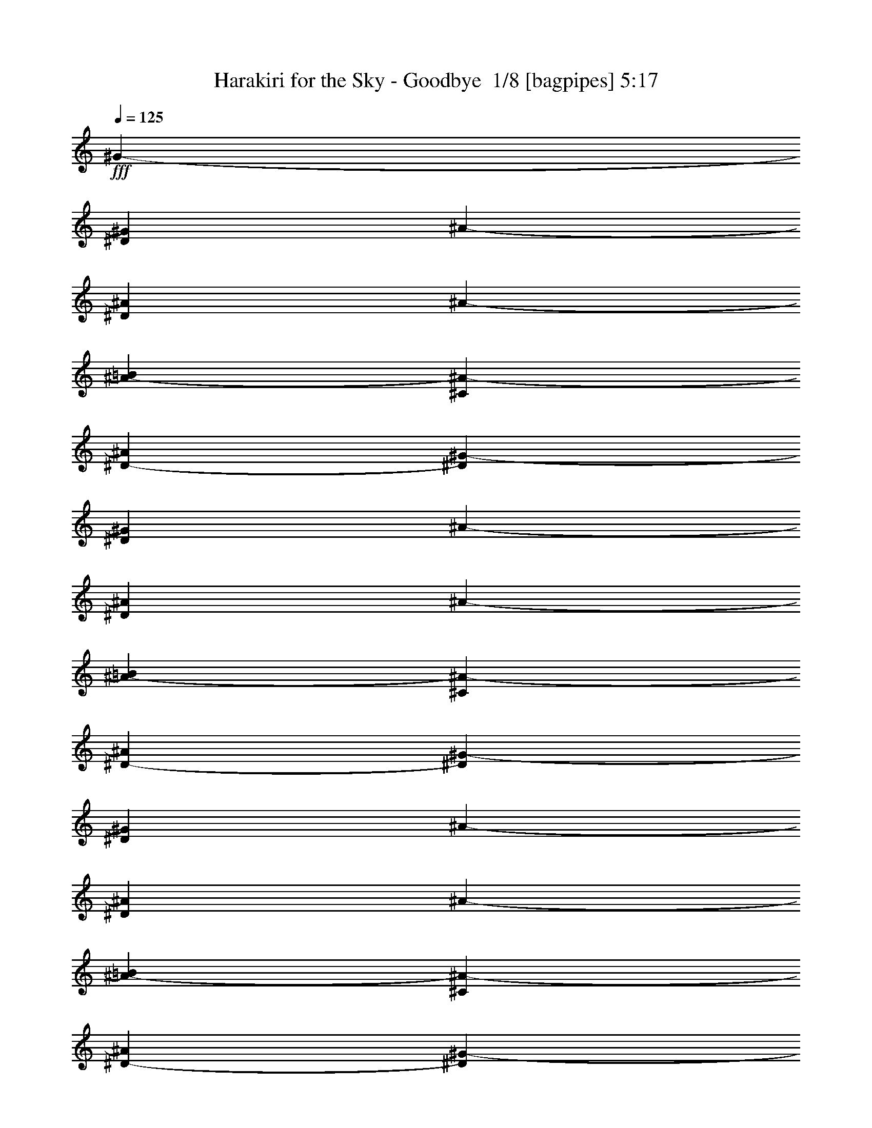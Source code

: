 % Produced with Bruzo's Transcoding Environment 2.0 alpha 
% Transcribed by Bruzo 

X:1
T: Harakiri for the Sky - Goodbye  1/8 [bagpipes] 5:17
Z: Transcribed with BruTE -5 388 2
L: 1/4
Q: 125
K: C
+fff+
[^G3117/4000-]
[^D1169/500^G1169/500]
[^A1247/1600-]
[^D18703/8000^A18703/8000]
[^A1247/800-]
[=B12469/8000^A12469/8000-]
[^C12469/8000^A12469/8000-]
[^D12469/8000-^A12469/8000]
[^G1247/1600-^D1247/1600]
[^D1169/500^G1169/500]
[^A1247/1600-]
[^D18703/8000^A18703/8000]
[^A1247/800-]
[=B12469/8000^A12469/8000-]
[^C12469/8000^A12469/8000-]
[^D12469/8000-^A12469/8000]
[^G1247/1600-^D1247/1600]
[^D1169/500^G1169/500]
[^A3117/4000-]
[^D1169/500^A1169/500]
[^A1247/800-]
[=B12469/8000^A12469/8000-]
[^C12469/8000^A12469/8000-]
[^D12469/8000-^A12469/8000]
[^G1247/1600-^D1247/1600]
[^D1169/500^G1169/500]
[^A3117/4000-]
[^D1169/500^A1169/500]
[^A12469/8000-]
[=B1247/800^A1247/800-]
[^C12469/8000^A12469/8000-]
[^D12469/8000-^A12469/8000]
[^G1247/1600-^D1247/1600]
[^D1169/500^G1169/500]
[^A3117/4000-]
[^D1169/500^A1169/500]
[^A12469/8000-]
[=B1247/800^A1247/800-]
[^C12469/8000^A12469/8000-]
[^D12469/8000-^A12469/8000]
[^G1247/1600-^D1247/1600]
[^D1169/500^G1169/500]
[^A3117/4000-]
[^D1169/500^A1169/500]
[^A12469/8000-]
[=B1247/800^A1247/800-]
[^C12469/8000^A12469/8000-]
[^D12469/8000-^A12469/8000]
[^G1247/1600-^D1247/1600]
[^D18703/8000^G18703/8000]
[^A1247/1600-]
[^D1169/500^A1169/500]
[^A12469/8000-]
[=B12469/8000^A12469/8000-]
[^C1247/800^A1247/800-]
[^D12469/8000-^A12469/8000]
[^G1247/1600-^D1247/1600]
[^D18703/8000^G18703/8000]
[^A1247/1600-]
[^D1169/500^A1169/500]
[^A12469/8000-]
[=B12469/8000^A12469/8000-]
[^C1247/800^A1247/800-]
[^D12469/8000-^A12469/8000]
[^G3117/4000-^D3117/4000]
[^D1169/500^G1169/500]
[^A1247/1600-]
[^D1169/500^A1169/500]
[^A12469/8000-]
[=B12469/8000^A12469/8000-]
[^C1247/800^A1247/800-]
[^D12469/8000-^A12469/8000]
[^G3117/4000-^D3117/4000]
[^D1169/500^G1169/500]
[^A1247/1600-]
[^D1169/500^A1169/500]
[^A12469/8000-]
[=B12469/8000^A12469/8000-]
[^C12469/8000^A12469/8000-]
[^D1247/800-^A1247/800]
[^G3117/4000-^D3117/4000]
[^D1169/500^G1169/500]
[^A1247/1600-]
[^D1169/500^A1169/500]
[^A12469/8000-]
[=B12469/8000^A12469/8000-]
[^C12469/8000^A12469/8000-]
[^D1247/800-^A1247/800]
[^G3117/4000-^D3117/4000]
[^D1169/500^G1169/500]
[^A1247/1600-]
[^D1169/500^A1169/500]
[^A12469/8000-]
[=B12469/8000^A12469/8000-]
[^C12469/8000^A12469/8000-]
[^D12423/8000^A12423/8000]
z1794/125
z8/1
z8/1
z8/1
z8/1
z8/1
z8/1
[^G24939/8000]
[=B3117/4000]
[^A1247/1600]
[=B3117/4000]
[^C1247/1600]
[^F49877/8000]
[^G24939/8000]
[=B3117/4000]
[^A1247/1600]
[=B3117/4000]
[^F1247/1600]
[^C49877/8000]
[^G12469/4000]
[=B1247/1600]
[^A1247/1600]
[=B3117/4000]
[^C1247/1600]
[^F49877/8000]
[^G12469/4000]
[=B1247/1600]
[^A1247/1600]
[=B3117/4000]
[^F1247/1600]
[^C9909/1600]
z449/50
z8/1
z8/1
[^G3117/4000-]
[^D1169/500^G1169/500]
[^A1247/1600-]
[^D1169/500^A1169/500]
[^A12469/8000-]
[=B12469/8000^A12469/8000-]
[^C12469/8000^A12469/8000-]
[^D1247/800-^A1247/800]
[^G3117/4000-^D3117/4000]
[^D1169/500^G1169/500]
[^A1247/1600-]
[^D1169/500^A1169/500]
[^A12469/8000-]
[=B12469/8000^A12469/8000-]
[^C12469/8000^A12469/8000-]
[^D12469/8000-^A12469/8000]
[^G1247/1600-^D1247/1600]
[^D1169/500^G1169/500]
[^A1247/1600-]
[^D18703/8000^A18703/8000]
[^A1247/800-]
[=B12469/8000^A12469/8000-]
[^C12469/8000^A12469/8000-]
[^D12469/8000-^A12469/8000]
[^G1247/1600-^D1247/1600]
[^D1169/500^G1169/500]
[^A1247/1600-]
[^D18703/8000^A18703/8000]
[^A1247/800-]
[=B12469/8000^A12469/8000-]
[^C12469/8000^A12469/8000-]
[^D6057/4000^A6057/4000]
z79371/8000
z8/1
z8/1
z8/1
z8/1
z8/1
[^G12469/4000]
[=B1247/1600]
[^A1247/1600]
[=B3117/4000]
[^C1247/1600]
[^F49877/8000]
[^G12469/4000]
[=B1247/1600]
[^A1247/1600]
[=B3117/4000]
[^F1247/1600]
[^C49877/8000]
[^G12469/4000]
[=B1247/1600]
[^A1247/1600]
[=B3117/4000]
[^C1247/1600]
[^F49877/8000]
[^G12469/4000]
[=B1247/1600]
[^A3117/4000]
[=B1247/1600]
[^F1247/1600]
[^C4949/800]
z50963/4000
z8/1
z8/1
z8/1
z8/1
z8/1
z8/1
z8/1
z8/1
z8/1
z8/1
z8/1
z8/1
z8/1
z8/1
[^D3117/4000]
[=E1247/1600]
[^D12469/8000]
[^C1247/1600]
[^D1247/1600]
[^C12469/8000]
[^A3117/4000]
[=B1247/1600]
[^A1169/250]
[^D3117/4000]
[=E1247/1600]
[^D12469/8000]
[^C1247/1600]
[^D1247/1600]
[^C12469/8000]
[^A3117/4000]
[=B1247/1600]
[^A1169/250]
[^D3117/4000]
[=E1247/1600]
[^D12469/8000]
[^C1247/1600]
[^D3117/4000]
[^C1247/800]
[^A3117/4000]
[=B1247/1600]
[^A1169/250]
[^D3117/4000]
[=E1247/1600]
[^D12469/8000]
[^C1247/1600]
[^D3117/4000]
[^C2481/1600]
z24971/4000
[^G3117/4000-]
[^D1169/500^G1169/500]
[^A1247/1600-]
[^D1169/500^A1169/500]
[^A12469/8000-]
[=B12469/8000^A12469/8000-]
[^C12469/8000^A12469/8000-]
[^D12469/8000-^A12469/8000]
[^G1247/1600-^D1247/1600]
[^D1169/500^G1169/500]
[^A1247/1600-]
[^D18703/8000^A18703/8000]
[^A1247/800-]
[=B12469/8000^A12469/8000-]
[^C12469/8000^A12469/8000-]
[^D601/400^A601/400]
z101/16

X:2
T: Harakiri for the Sky - Goodbye  2/8 [student fiddle] 5:17
Z: Transcribed with BruTE 20 266 10
L: 1/4
Q: 125
K: C
z71507/8000
z8/1
z8/1
+fff+
[^D1/8^G1/8]
z1059/4000
[^D1/8^G1/8]
z2117/8000
[^D1/8^G1/8]
z2117/8000
[^D1/8^G1/8]
z1059/4000
[^D1/8^G1/8]
z2117/8000
[^D1/8^G1/8]
z2117/8000
[^D1/8^G1/8]
z1059/4000
[^D1/8^G1/8]
z2117/8000
[^F1/8=B1/8]
z2117/8000
[^F1/8=B1/8]
z2117/8000
[^F1/8=B1/8]
z1059/4000
[^F1/8=B1/8]
z2117/8000
[^F1/8=B1/8]
z2117/8000
[^F1/8=B1/8]
z1059/4000
[^F1/8=B1/8]
z2117/8000
[^F1/8=B1/8]
z2117/8000
[^C1/8^F1/8]
z1059/4000
[^C1/8^F1/8]
z2117/8000
[^C1/8^F1/8]
z2117/8000
[^C1/8^F1/8]
z1059/4000
[^C1/8^F1/8]
z2117/8000
[^C1/8^F1/8]
z2117/8000
[^C1/8^F1/8]
z2117/8000
[^C1/8^F1/8]
z1059/4000
[^C1/8^F1/8]
z2117/8000
[^C1/8^F1/8]
z2117/8000
[^C1/8^F1/8]
z1059/4000
[^C1/8^F1/8]
z2117/8000
[^C1/8^F1/8]
z2117/8000
[^C1/8^F1/8]
z1059/4000
[^C1/8^F1/8]
z2117/8000
[^C1/8^F1/8]
z2117/8000
[^D1/8^G1/8]
z1059/4000
[^D1/8^G1/8]
z2117/8000
[^D1/8^G1/8]
z2117/8000
[^D1/8^G1/8]
z2117/8000
[^D1/8^G1/8]
z1059/4000
[^D1/8^G1/8]
z2117/8000
[^D1/8^G1/8]
z2117/8000
[^D1/8^G1/8]
z1059/4000
[^F1/8=B1/8]
z2117/8000
[^F1/8=B1/8]
z2117/8000
[^F1/8=B1/8]
z1059/4000
[^F1/8=B1/8]
z2117/8000
[^F1/8=B1/8]
z2117/8000
[^F1/8=B1/8]
z1059/4000
[^F1/8=B1/8]
z2117/8000
[^F1/8=B1/8]
z2117/8000
[^C1/8^F1/8]
z1059/4000
[^C1/8^F1/8]
z2117/8000
[^C1/8^F1/8]
z2117/8000
[^C1/8^F1/8]
z2117/8000
[^C1/8^F1/8]
z1059/4000
[^C1/8^F1/8]
z2117/8000
[^C1/8^F1/8]
z2117/8000
[^C1/8^F1/8]
z1059/4000
[^C1/8^F1/8]
z2117/8000
[^C1/8^F1/8]
z2117/8000
[^C1/8^F1/8]
z1059/4000
[^C1/8^F1/8]
z2117/8000
[^C1/8^F1/8]
z2117/8000
[^C1/8^F1/8]
z1059/4000
[^C1/8^F1/8]
z2117/8000
[^C1/8^F1/8]
z2117/8000
[^C,3117/8000-^D3117/8000]
[^D1559/4000^C,1559/4000-]
[^D3117/8000^C,3117/8000]
[^D3117/8000]
[^D1559/4000]
[^D3117/8000]
[^D3117/8000]
[^D1559/4000]
[^D3117/8000]
[^D3117/8000]
[^D1559/4000]
[^D3117/8000]
[^D3117/8000]
[^D1559/4000]
[^D3117/8000]
[^D3117/8000]
[^D3117/8000]
[^D1559/4000]
[^D3117/8000]
[^D3117/8000]
[^D1559/4000]
[^D3117/8000]
[^D3117/8000]
[^D1559/4000]
[^D3117/8000]
[^D3117/8000]
[^D1559/4000]
[^D3117/8000]
[^D3117/8000]
[^D3117/8000]
[^D1559/4000]
[^D3117/8000]
[^D3117/8000]
[^D1559/4000]
[^D3117/8000]
[^D3117/8000]
[^D1559/4000]
[^D3117/8000]
[^D3117/8000]
[^D1559/4000]
[^D3117/8000]
[^D3117/8000]
[^D1559/4000]
[^D3117/8000]
[^D3117/8000]
[^D3117/8000]
[^D1559/4000]
[^D3117/8000]
[^D3117/8000]
[^D1559/4000]
[^D3117/8000]
[^D3117/8000]
[^D1559/4000]
[^D3117/8000]
[^D3117/8000]
[^D1559/4000]
[^D3117/8000]
[^D3117/8000]
[^D3117/8000]
[^D1559/4000]
[^D3117/8000]
[^D3117/8000]
[^D1559/4000]
[^D3117/8000]
[^D3117/8000]
[^D1559/4000]
[^D3117/8000]
[^D3117/8000]
[^D1559/4000]
[^D3117/8000]
[^D3117/8000]
[^D3117/8000]
[^D1559/4000]
[^D3117/8000]
[^D3117/8000]
[^D1559/4000]
[^D3117/8000]
[^D3117/8000]
[^D1559/4000]
[^D3117/8000]
[^D3117/8000]
[^D1559/4000]
[^D3117/8000]
[^D3117/8000]
[^D1559/4000]
[^D3117/8000]
[^D3117/8000]
[^D3117/8000]
[^D1559/4000]
[^D3117/8000]
[^D3117/8000]
[^D1559/4000]
[^D3117/8000]
[^D3117/8000]
[^D1559/4000]
[^D3117/8000]
[^D3117/8000]
[^D1559/4000]
[^D3117/8000]
[^D3117/8000]
[^D3117/8000]
[^D1559/4000]
[^D3117/8000]
[^D3117/8000]
[^D1559/4000]
[^D3117/8000]
[^D3117/8000]
[^D1559/4000]
[^D3117/8000]
[^D3117/8000]
[^D1559/4000]
[^D2963/8000]
z50031/8000
[^C,3117/8000^D3117/8000]
[^D3117/8000]
[^C,1559/4000^D1559/4000]
[^D3117/8000]
[^C,3117/8000^D3117/8000]
[^D1559/4000]
[^C,3117/8000^D3117/8000]
[^D3117/8000]
[^C,1559/4000^D1559/4000]
[^D3117/8000]
[^C,3117/8000^D3117/8000]
[^D1559/4000]
[^C,3117/8000^D3117/8000]
[^D3117/8000]
[^C,1559/4000^D1559/4000]
[^D3117/8000]
[^C,3117/8000^D3117/8000]
[^D3117/8000]
[^C,1559/4000^D1559/4000]
[^D3117/8000]
[^C,3117/8000^D3117/8000]
[^D1559/4000]
[^C,3117/8000^D3117/8000]
[^D3117/8000]
[^C,1559/4000^D1559/4000]
[^D3117/8000]
[^C,3117/8000^D3117/8000]
[^D1559/4000]
[^C,3117/8000^D3117/8000]
[^D3117/8000]
[^C,3117/8000^D3117/8000]
[^D1559/4000]
[^C,3117/8000^D3117/8000]
[^D3117/8000]
[^C,1559/4000^D1559/4000]
[^D3117/8000]
[^C,3117/8000^D3117/8000]
[^D1559/4000]
[^C,3117/8000^D3117/8000]
[^D3117/8000]
[^C,1559/4000^D1559/4000]
[^D3117/8000]
[^C,3117/8000^D3117/8000]
[^D3117/8000]
[^C,1559/4000^D1559/4000]
[^D3117/8000]
[^C,3117/8000^D3117/8000]
[^D1559/4000]
[^C,3117/8000^D3117/8000]
[^D3117/8000]
[^C,1559/4000^D1559/4000]
[^D3117/8000]
[^C,3117/8000^D3117/8000]
[^D1559/4000]
[^C,3117/8000^D3117/8000]
[^D3117/8000]
[^C,1559/4000^D1559/4000]
[^D3117/8000]
[^C,3117/8000^D3117/8000]
[^D3117/8000]
[^C,1559/4000^D1559/4000]
[^D3117/8000]
[^D3117/8000]
[^D1559/4000]
[^C,3117/8000^D3117/8000]
[^D3117/8000]
[^C,1559/4000^D1559/4000]
[^D3117/8000]
[^C,3117/8000^D3117/8000]
[^D1559/4000]
[^C,3117/8000^D3117/8000]
[^D3117/8000]
[^C,3117/8000^D3117/8000]
[^D1559/4000]
[^C,3117/8000^D3117/8000]
[^D3117/8000]
[^C,1559/4000^D1559/4000]
[^D3117/8000]
[^C,3117/8000^D3117/8000]
[^D1559/4000]
[^C,3117/8000^D3117/8000]
[^D3117/8000]
[^C,1559/4000^D1559/4000]
[^D3117/8000]
[^C,3117/8000^D3117/8000]
[^D1559/4000]
[^C,3117/8000^D3117/8000]
[^D3117/8000]
[^C,3117/8000^D3117/8000]
[^D1559/4000]
[^C,3117/8000^D3117/8000]
[^D3117/8000]
[^C,1559/4000^D1559/4000]
[^D3117/8000]
[^C,3117/8000^D3117/8000]
[^D1559/4000]
[^C,3117/8000^D3117/8000]
[^D3117/8000]
[^C,1559/4000^D1559/4000]
[^D3117/8000]
[^C,3117/8000^D3117/8000]
[^D3117/8000]
[^C,1559/4000^D1559/4000]
[^D3117/8000]
[^C,3117/8000^D3117/8000]
[^D1559/4000]
[^C,3117/8000^D3117/8000]
[^D3117/8000]
[^C,1559/4000^D1559/4000]
[^D3117/8000]
[^C,3117/8000^D3117/8000]
[^D1559/4000]
[^C,3117/8000^D3117/8000]
[^D3117/8000]
[^C,1559/4000^D1559/4000]
[^D3117/8000]
[^C,3117/8000^D3117/8000]
[^D3117/8000]
[^C,1559/4000^D1559/4000]
[^D3117/8000]
[^C,3117/8000^D3117/8000]
[^D1559/4000]
[^C,3117/8000^D3117/8000]
[^D3117/8000]
[^C,1559/4000^D1559/4000]
[^D3117/8000]
[^C,3117/8000^D3117/8000]
[^D1559/4000]
[^D3117/8000]
[^D3117/8000]
[^D3117/8000]
[^D1559/4000]
[^D3117/8000]
[^D3117/8000]
[^D1559/4000]
[^D3117/8000]
[^D3117/8000]
[^D1559/4000]
[^D3117/8000]
[^D3117/8000]
[^D1559/4000]
[^D3117/8000]
[^D3117/8000]
[^D3117/8000]
[^D1559/4000]
[^D3117/8000]
[^D3117/8000]
[^D1559/4000]
[^D3117/8000]
[^D3117/8000]
[^D1559/4000]
[^D3117/8000]
[^D3117/8000]
[^D1559/4000]
[^D3117/8000]
[^D3117/8000]
[^D1559/4000]
[^D3117/8000]
[^D3117/8000]
[^D3117/8000]
[^C,1559/4000-^D1559/4000]
[^D3117/8000^C,3117/8000-]
[^D3117/8000^C,3117/8000]
[^D1559/4000]
[^D3117/8000]
[^D3117/8000]
[^D1559/4000]
[^D3117/8000]
[^D3117/8000]
[^D1559/4000]
[^D3117/8000]
[^D3117/8000]
[^D3117/8000]
[^D1559/4000]
[^D3117/8000]
[^D3117/8000]
[^D1559/4000]
[^D3117/8000]
[^D3117/8000]
[^D1559/4000]
[^D3117/8000]
[^D3117/8000]
[^D1559/4000]
[^D3117/8000]
[^D3117/8000]
[^D1559/4000]
[^D3117/8000]
[^D3117/8000]
[^D3117/8000]
[^D1559/4000]
[^D3117/8000]
[^D3117/8000]
[^D1559/4000]
[^D3117/8000]
[^D3117/8000]
[^D1559/4000]
[^D3117/8000]
[^D3117/8000]
[^D1559/4000]
[^D3117/8000]
[^D3117/8000]
[^D3117/8000]
[^D1559/4000]
[^D3117/8000]
[^D3117/8000]
[^D1559/4000]
[^D3117/8000]
[^D3117/8000]
[^D1559/4000]
[^D3117/8000]
[^D3117/8000]
[^D1559/4000]
[^D3117/8000]
[^D3117/8000]
[^D1559/4000]
[^D3117/8000]
[^D3117/8000]
[^D3117/8000]
[^D1559/4000]
[^D3117/8000]
[^D3117/8000]
[^D1559/4000]
[^D3117/8000]
[^D3117/8000]
[^D1559/4000]
[^D3117/8000]
[^D3117/8000]
[^D1559/4000]
[^D3117/8000]
[^D3117/8000]
[^D3117/8000]
[^D1559/4000]
[^D3117/8000]
[^D3117/8000]
[^D1559/4000]
[^D3117/8000]
[^D3117/8000]
[^D1559/4000]
[^D3117/8000]
[^D3117/8000]
[^D1559/4000]
[^D3117/8000]
[^D3117/8000]
[^D3117/8000]
[^D1559/4000]
[^D3117/8000]
[^D3117/8000]
[^D1559/4000]
[^D3117/8000]
[^D3117/8000]
[^D1559/4000]
[^D3117/8000]
[^D3117/8000]
[^D1559/4000]
[^D3117/8000]
[^D3117/8000]
[^D1559/4000]
[^D3117/8000]
[^D3117/8000]
[^D3117/8000]
[^D1559/4000]
[^D3117/8000]
[^D3117/8000]
[^D1559/4000]
[^D3117/8000]
[^D3117/8000]
[^D1559/4000]
[^D3117/8000]
[^D3117/8000]
[^D1559/4000]
[^D3117/8000]
[^D3117/8000]
[^D3117/8000]
[^D1559/4000]
[^D3117/8000]
[^D3117/8000]
[^D1559/4000]
[^D3117/8000]
[^D3117/8000]
[^D1559/4000]
[^D3117/8000]
[^D3117/8000]
[^D1559/4000]
[^D3117/8000]
[^D3117/8000]
[^D1559/4000]
[^D3117/8000]
[^D3117/8000]
[^C,3117/8000^D3117/8000]
[^D1559/4000]
[^D3117/8000]
[^D3117/8000]
[^D1559/4000]
[^D3117/8000]
[^D3117/8000]
[^D1559/4000]
[^D3117/8000]
[^D3117/8000]
[^D1559/4000]
[^D3117/8000]
[^D3117/8000]
[^D3117/8000]
[^D1559/4000]
[^D3117/8000]
[^D3117/8000]
[^D1559/4000]
[^D3117/8000]
[^D3117/8000]
[^D1559/4000]
[^D3117/8000]
[^D3117/8000]
[^D1559/4000]
[^D3117/8000]
[^D3117/8000]
[^D1559/4000]
[^D3117/8000]
[^D3117/8000]
[^D3117/8000]
[^D1559/4000]
[^D3117/8000]
[^C,3117/8000^D3117/8000]
[^D1559/4000]
[^D3117/8000]
[^D3117/8000]
[^D1559/4000]
[^D3117/8000]
[^D3117/8000]
[^D1559/4000]
[^D3117/8000]
[^D3117/8000]
[^D3117/8000]
[^D1559/4000]
[^D3117/8000]
[^D3117/8000]
[^D1559/4000]
[^D3117/8000]
[^D3117/8000]
[^D1559/4000]
[^D3117/8000]
[^D3117/8000]
[^D1559/4000]
[^D3117/8000]
[^D3117/8000]
[^D3117/8000]
[^D1559/4000]
[^D3117/8000]
[^D3117/8000]
[^D1559/4000]
[^D3117/8000]
[^D3117/8000]
[^D1559/4000]
[^D3117/8000]
[^C,3117/8000^D3117/8000]
[^D1559/4000]
[^D3117/8000]
[^D3117/8000]
[^D1559/4000]
[^D3117/8000]
[^D3117/8000]
[^D3117/8000]
[^D1559/4000]
[^D3117/8000]
[^D3117/8000]
[^D1559/4000]
[^D3117/8000]
[^D3117/8000]
[^D1559/4000]
[^D3117/8000]
[^D3117/8000]
[^D1559/4000]
[^D3117/8000]
[^D3117/8000]
[^D3117/8000]
[^D1559/4000]
[^D3117/8000]
[^D3117/8000]
[^D1559/4000]
[^D3117/8000]
[^D3117/8000]
[^D1559/4000]
[^D3117/8000]
[^D3117/8000]
[^D1559/4000]
[^D3117/8000]
[^C,3117/8000^D3117/8000]
[^D1559/4000]
[^D3117/8000]
[^D3117/8000]
[^D3117/8000]
[^D1559/4000]
[^D3117/8000]
[^D3117/8000]
[^D1559/4000]
[^D3117/8000]
[^D3117/8000]
[^D1559/4000]
[^D3117/8000]
[^D3117/8000]
[^D1559/4000]
[^D3117/8000]
[^D3117/8000]
[^D3117/8000]
[^D1559/4000]
[^D3117/8000]
[^D3117/8000]
[^D1559/4000]
[^D3117/8000]
[^D3117/8000]
[^D1559/4000]
[^D3117/8000]
[^D3117/8000]
[^D1559/4000]
[^D3117/8000]
[^D3117/8000]
[^D3117/8000]
[^D1559/4000]
+f+
[^C,667/2000]
z1783/4000
[^C,1467/4000]
z3301/8000
[^C,2699/8000]
z221/500
[^C,741/2000]
z327/800
[^C,273/800]
z701/1600
[^C,599/1600]
z81/200
[^C,69/200]
z1737/4000
[^C,1513/4000]
z3209/8000
[^C,2791/8000]
z3443/8000
[^C,3057/8000]
z1589/4000
[^C,1411/4000]
z3413/8000
[^C,3087/8000]
z3147/8000
[^C,2853/8000]
z1691/4000
[^C,1309/4000]
z113/250
[^C,721/2000]
z3351/8000
[^C,2649/8000]
z1793/4000
[^C,1457/4000]
z83/200
[^C,67/200]
z711/1600
[^C,589/1600]
z329/800
[^C,271/800]
z881/2000
[^C,93/250]
z3259/8000
[^C,2741/8000]
z3493/8000
[^C,3007/8000]
z807/2000
[^C,693/2000]
z3463/8000
[^C,24537/8000]
z1267/400
+fff+
[^C,3117/8000^D3117/8000]
[^D3117/8000]
[^C,1559/4000^D1559/4000]
[^D3117/8000]
[^C,3117/8000^D3117/8000]
[^D1559/4000]
[^C,3117/8000^D3117/8000]
[^D3117/8000]
[^C,3117/8000^D3117/8000]
[^D1559/4000]
[^C,3117/8000^D3117/8000]
[^D3117/8000]
[^C,1559/4000^D1559/4000]
[^D3117/8000]
[^C,3117/8000^D3117/8000]
[^D1559/4000]
[^C,3117/8000^D3117/8000]
[^D3117/8000]
[^C,1559/4000^D1559/4000]
[^D3117/8000]
[^C,3117/8000^D3117/8000]
[^D3117/8000]
[^C,1559/4000^D1559/4000]
[^D3117/8000]
[^C,3117/8000^D3117/8000]
[^D1559/4000]
[^C,3117/8000^D3117/8000]
[^D3117/8000]
[^C,1559/4000^D1559/4000]
[^D3117/8000]
[^C,3117/8000^D3117/8000]
[^D1559/4000]
[^C,3117/8000^D3117/8000]
[^D3117/8000]
[^C,3117/8000^D3117/8000]
[^D1559/4000]
[^C,3117/8000^D3117/8000]
[^D3117/8000]
[^C,1559/4000^D1559/4000]
[^D3117/8000]
[^C,3117/8000^D3117/8000]
[^D1559/4000]
[^C,3117/8000^D3117/8000]
[^D3117/8000]
[^C,1559/4000^D1559/4000]
[^D3117/8000]
[^C,3117/8000^D3117/8000]
[^D1559/4000]
[^C,3117/8000^D3117/8000]
[^D3117/8000]
[^C,3117/8000^D3117/8000]
[^D1559/4000]
[^C,3117/8000^D3117/8000]
[^D3117/8000]
[^C,1559/4000^D1559/4000]
[^D3117/8000]
[^C,3117/8000^D3117/8000]
[^D1559/4000]
[^C,3117/8000^D3117/8000]
[^D3117/8000]
[^C,1559/4000^D1559/4000]
[^D3117/8000]
[^D3117/8000]
[^D3117/8000]
[^C,1559/4000^D1559/4000]
[^D3117/8000]
[^C,3117/8000^D3117/8000]
[^D1559/4000]
[^C,3117/8000^D3117/8000]
[^D3117/8000]
[^C,1559/4000^D1559/4000]
[^D3117/8000]
[^C,3117/8000^D3117/8000]
[^D1559/4000]
[^C,3117/8000^D3117/8000]
[^D3117/8000]
[^C,1559/4000^D1559/4000]
[^D3117/8000]
[^C,3117/8000^D3117/8000]
[^D3117/8000]
[^C,1559/4000^D1559/4000]
[^D3117/8000]
[^C,3117/8000^D3117/8000]
[^D1559/4000]
[^C,3117/8000^D3117/8000]
[^D3117/8000]
[^C,1559/4000^D1559/4000]
[^D3117/8000]
[^C,3117/8000^D3117/8000]
[^D1559/4000]
[^C,3117/8000^D3117/8000]
[^D3117/8000]
[^C,3117/8000^D3117/8000]
[^D1559/4000]
[^C,3117/8000^D3117/8000]
[^D3117/8000]
[^C,1559/4000^D1559/4000]
[^D3117/8000]
[^C,3117/8000^D3117/8000]
[^D1559/4000]
[^C,3117/8000^D3117/8000]
[^D3117/8000]
[^C,1559/4000^D1559/4000]
[^D3117/8000]
[^C,3117/8000^D3117/8000]
[^D1559/4000]
[^C,3117/8000^D3117/8000]
[^D3117/8000]
[^C,3117/8000^D3117/8000]
[^D1559/4000]
[^C,3117/8000^D3117/8000]
[^D3117/8000]
[^C,1559/4000^D1559/4000]
[^D3117/8000]
[^C,3117/8000^D3117/8000]
[^D1559/4000]
[^C,3117/8000^D3117/8000]
[^D3117/8000]
[^C,1559/4000^D1559/4000]
[^D3117/8000]
[^C,3117/8000^D3117/8000]
[^D3117/8000]
[^C,1559/4000^D1559/4000]
[^D3117/8000]
[^C,3117/8000^D3117/8000]
[^D1559/4000]
[^D3117/8000]
[^D3117/8000]
[^C,1559/4000^D1559/4000]
[^D3117/8000]
[^D3117/8000]
[^D1559/4000]
[^D3117/8000]
[^D3117/8000]
[^D3117/8000]
[^D1559/4000]
[^D3117/8000]
[^D3117/8000]
[^D1559/4000]
[^D3117/8000]
[^D3117/8000]
[^D1559/4000]
[^D3117/8000]
[^D3117/8000]
[^D1559/4000]
[^D3117/8000]
[^D3117/8000]
[^D1559/4000]
[^D3117/8000]
[^D3117/8000]
[^D3117/8000]
[^D1559/4000]
[^D3117/8000]
[^D3117/8000]
[^D1559/4000]
[^D3117/8000]
[^D3117/8000]
[^D1559/4000]
[^D3117/8000]
[^D3117/8000]
[^C,1559/4000^D1559/4000]
[^D3117/8000]
[^D3117/8000]
[^D3117/8000]
[^D1559/4000]
[^D3117/8000]
[^D3117/8000]
[^D1559/4000]
[^D3117/8000]
[^D3117/8000]
[^D1559/4000]
[^D3117/8000]
[^D3117/8000]
[^D1559/4000]
[^D3117/8000]
[^D3117/8000]
[^D1559/4000]
[^D3117/8000]
[^D3117/8000]
[^D3117/8000]
[^D1559/4000]
[^D3117/8000]
[^D3117/8000]
[^D1559/4000]
[^D3117/8000]
[^D3117/8000]
[^D1559/4000]
[^D3117/8000]
[^D3117/8000]
[^D1559/4000]
[^D3117/8000]
[^D3117/8000]
[^C,3117/8000^D3117/8000]
[^D1559/4000]
[^D3117/8000]
[^D3117/8000]
[^D1559/4000]
[^D3117/8000]
[^D3117/8000]
[^D1559/4000]
[^D3117/8000]
[^D3117/8000]
[^D1559/4000]
[^D3117/8000]
[^D3117/8000]
[^D1559/4000]
[^D3117/8000]
[^D3117/8000]
[^D3117/8000]
[^D1559/4000]
[^D3117/8000]
[^D3117/8000]
[^D1559/4000]
[^D3117/8000]
[^D3117/8000]
[^D1559/4000]
[^D3117/8000]
[^D3117/8000]
[^D1559/4000]
[^D3117/8000]
[^D3117/8000]
[^D3117/8000]
[^D1559/4000]
[^D3117/8000]
[^C,3117/8000^D3117/8000]
[^D1559/4000]
[^D3117/8000]
[^D3117/8000]
[^D1559/4000]
[^D3117/8000]
[^D3117/8000]
[^D1559/4000]
[^D3117/8000]
[^D3117/8000]
[^D3117/8000]
[^D1559/4000]
[^D3117/8000]
[^D3117/8000]
[^D1559/4000]
[^D3117/8000]
[^D3117/8000]
[^D1559/4000]
[^D3117/8000]
[^D3117/8000]
[^D1559/4000]
[^D3117/8000]
[^D3117/8000]
[^D1559/4000]
[^D3117/8000]
[^D3117/8000]
[^D3117/8000]
[^D1559/4000]
[^D3117/8000]
[^D3117/8000]
[^D1559/4000]
[^D3117/8000]
[^C,1129/8000^D1129/8000-]
+ppp+
[^D497/2000]
+fff+
[^D1559/4000]
[^C,697/4000^D697/4000-]
+ppp+
[^D1723/8000]
+fff+
[^D3117/8000]
[^C,29/200^D29/200-]
+ppp+
[^D979/4000]
+fff+
[^D3117/8000]
[^C,57/320^D57/320-]
+ppp+
[^D423/2000]
+fff+
[^D3117/8000]
[^C,1191/8000^D1191/8000-]
+ppp+
[^D1927/8000]
+fff+
[^D3117/8000]
[^C,91/500^D91/500-]
+ppp+
[^D1661/8000]
+fff+
[^D1559/4000]
[^C,1221/8000^D1221/8000-]
+ppp+
[^D237/1000]
+fff+
[^D3117/8000]
[^C,1487/8000^D1487/8000-]
+ppp+
[^D1631/8000]
+fff+
[^D3117/8000]
[^C,313/2000^D313/2000-]
+ppp+
[^D373/1600]
+fff+
[^D1559/4000]
[^C,1517/8000^D1517/8000-]
+ppp+
[^D1/5]
+fff+
[^D3117/8000]
[^C,1283/8000^D1283/8000-]
+ppp+
[^D367/1600]
+fff+
[^D3117/8000]
[^C,387/2000^D387/2000-]
+ppp+
[^D1569/8000]
+fff+
[^D3117/8000]
[^C,657/4000^D657/4000-]
+ppp+
[^D451/2000]
+fff+
[^D3117/8000]
[^C,1079/8000^D1079/8000-]
+ppp+
[^D1019/4000]
+fff+
[^D1559/4000]
[^C,21/125^D21/125-]
+ppp+
[^D1773/8000]
+fff+
[^D3117/8000]
[^C,111/800^D111/800-]
+ppp+
[^D251/1000]
+fff+
[^D3117/8000]
[^C,11/64^D11/64-]
+ppp+
[^D871/4000]
+fff+
[^D1559/4000]
[^C,57/400^D57/400-]
+ppp+
[^D1977/8000]
+fff+
[^D3117/8000]
[^C,703/4000^D703/4000-]
+ppp+
[^D1711/8000]
+fff+
[^D1559/4000]
[^C,1171/8000^D1171/8000-]
+ppp+
[^D973/4000]
+fff+
[^D3117/8000]
[^C,1437/8000^D1437/8000-]
+ppp+
[^D1681/8000]
+fff+
[^D3117/8000]
[^C,601/4000^D601/4000-]
+ppp+
[^D383/1600]
+fff+
[^D1559/4000]
[^C,1467/8000^D1467/8000-]
+ppp+
[^D33/160]
+fff+
[^D3117/8000]
[^C,1233/8000^D1233/8000-]
+ppp+
[^D377/1600]
+fff+
[^D3117/8000]
[^C,749/4000^D749/4000-]
+ppp+
[^D1619/8000]
+fff+
[^D1559/4000]
[^C,1263/8000^D1263/8000-]
+ppp+
[^D927/4000]
+fff+
[^D3117/8000]
[^C,1529/8000^D1529/8000-]
+ppp+
[^D397/2000]
+fff+
[^D1559/4000]
[^C,647/4000^D647/4000-]
+ppp+
[^D1823/8000]
+fff+
[^D3117/8000]
[^D1559/4000]
[^D3117/8000]
[^D3117/8000]
[^D1559/4000]
[^D3117/8000]
[^D3117/8000]
[^D1559/4000]
[^D3117/8000]
[^C,1121/8000^D1121/8000-]
+ppp+
[^D499/2000]
+fff+
[^D3117/8000]
[^C,1387/8000^D1387/8000-]
+ppp+
[^D1731/8000]
+fff+
[^D3117/8000]
[^C,18/125^D18/125-]
+ppp+
[^D393/1600]
+fff+
[^D1559/4000]
[^C,1417/8000^D1417/8000-]
+ppp+
[^D17/80]
+fff+
[^D3117/8000]
[^C,1183/8000^D1183/8000-]
+ppp+
[^D387/1600]
+fff+
[^D3117/8000]
[^C,181/1000^D181/1000-]
+ppp+
[^D1669/8000]
+fff+
[^D1559/4000]
[^C,1213/8000^D1213/8000-]
+ppp+
[^D119/500]
+fff+
[^D3117/8000]
[^C,1479/8000^D1479/8000-]
+ppp+
[^D819/4000]
+fff+
[^D1559/4000]
[^C,311/2000^D311/2000-]
+ppp+
[^D1873/8000]
+fff+
[^D3117/8000]
[^C,151/800^D151/800-]
+ppp+
[^D201/1000]
+fff+
[^D3117/8000]
[^C,51/320^D51/320-]
+ppp+
[^D921/4000]
+fff+
[^D1559/4000]
[^C,77/400^D77/400-]
+ppp+
[^D1577/8000]
+fff+
[^D3117/8000]
[^C,653/4000^D653/4000-]
+ppp+
[^D453/2000]
+fff+
[^D3117/8000]
[^C,1071/8000^D1071/8000-]
+ppp+
[^D1023/4000]
+fff+
[^D1559/4000]
[^C,167/1000^D167/1000-]
+ppp+
[^D1781/8000]
+fff+
[^D3117/8000]
[^C,551/4000^D551/4000-]
+ppp+
[^D403/1600]
+fff+
[^D1559/4000]
[^C,1367/8000^D1367/8000-]
+ppp+
[^D7/32]
+fff+
[^D3117/8000]
[^C,1133/8000^D1133/8000-]
+ppp+
[^D397/1600]
+fff+
[^D3117/8000]
[^C,699/4000^D699/4000-]
+ppp+
[^D1719/8000]
+fff+
[^D1559/4000]
[^C,1163/8000^D1163/8000-]
+ppp+
[^D977/4000]
+fff+
[^D3117/8000]
[^C,1429/8000^D1429/8000-]
+ppp+
[^D1689/8000]
+fff+
[^D3117/8000]
[^C,597/4000^D597/4000-]
+ppp+
[^D1923/8000]
+fff+
[^D3117/8000]
[^C,73/400^D73/400-]
+ppp+
[^D829/4000]
+fff+
[^D3117/8000]
[^C,49/320^D49/320-]
+ppp+
[^D473/2000]
+fff+
[^D1559/4000]
[^C,149/800^D149/800-]
+ppp+
[^D1627/8000]
+fff+
[^D3117/8000]
[^C,157/1000^D157/1000-]
+ppp+
[^D931/4000]
+fff+
[^D3117/8000]
[^C,1521/8000^D1521/8000-]
+ppp+
[^D399/2000]
+fff+
[^D1559/4000]
[^C,643/4000^D643/4000-]
+ppp+
[^D1831/8000]
+fff+
[^D3117/8000]
[^D1559/4000]
[^D3117/8000]
[^D3117/8000]
[^D3117/8000]
[^D1559/4000]
[^D3117/8000]
[^D3117/8000]
[^D1559/4000]
+f+
[^C,1113/8000]
z98641/8000
[^C,1359/8000]
z19679/1600
+fff+
[^C,221/1600^D221/1600-^G221/1600-]
+ppp+
[^D503/2000^G503/2000]
+fff+
[^D3117/8000^G3117/8000]
[^C,1371/8000^D1371/8000-^G1371/8000-]
+ppp+
[^D873/4000^G873/4000]
+fff+
[^D1559/4000^G1559/4000]
[^C,71/500^D71/500-^G71/500-]
+ppp+
[^D1981/8000^G1981/8000]
+fff+
[^D3117/8000^G3117/8000]
[^C,701/4000^D701/4000-^G701/4000-]
+ppp+
[^D429/2000^G429/2000]
+fff+
[^D3117/8000^G3117/8000]
[^C,1167/8000^F1167/8000-=B1167/8000-]
+ppp+
[^F39/160=B39/160]
+fff+
[^F1559/4000=B1559/4000]
[^C,179/1000^F179/1000-=B179/1000-]
+ppp+
[^F337/1600=B337/1600]
+fff+
[^F3117/8000=B3117/8000]
[^C,599/4000^F599/4000-=B599/4000-]
+ppp+
[^F6/25=B6/25]
+fff+
[^F3117/8000=B3117/8000]
[^C,1463/8000^F1463/8000-=B1463/8000-]
+ppp+
[^F827/4000=B827/4000]
+fff+
[^F3117/8000=B3117/8000]
[^C,1229/8000^C1229/8000-^F1229/8000-]
+ppp+
[^C1889/8000^F1889/8000]
+fff+
[^C3117/8000^F3117/8000]
[^C,747/4000^C747/4000-^F747/4000-]
+ppp+
[^C1623/8000^F1623/8000]
+fff+
[^C1559/4000^F1559/4000]
[^C,1259/8000^C1259/8000-^F1259/8000-]
+ppp+
[^C929/4000^F929/4000]
+fff+
[^C3117/8000^F3117/8000]
[^C,61/320^C61/320-^F61/320-]
+ppp+
[^C1593/8000^F1593/8000]
+fff+
[^C3117/8000^F3117/8000]
[^C,129/800^C129/800-^F129/800-]
+ppp+
[^C1827/8000^F1827/8000]
+fff+
[^C1559/4000^F1559/4000]
[^C,311/1600^C311/1600-^F311/1600-]
+ppp+
[^C781/4000^F781/4000]
+fff+
[^C3117/8000^F3117/8000]
[^C,1321/8000^C1321/8000-^F1321/8000-]
+ppp+
[^C1797/8000^F1797/8000]
+fff+
[^C3117/8000^F3117/8000]
[^C,543/4000^C543/4000-^F543/4000-]
+ppp+
[^C2031/8000^F2031/8000]
+fff+
[^C3117/8000^F3117/8000]
[^C,169/1000^D169/1000-^G169/1000-]
+ppp+
[^D883/4000^G883/4000]
+fff+
[^D3117/8000^G3117/8000]
[^C,1117/8000^D1117/8000-^G1117/8000-]
+ppp+
[^D1/4^G1/4]
+fff+
[^D1559/4000^G1559/4000]
[^C,691/4000^D691/4000-^G691/4000-]
+ppp+
[^D347/1600^G347/1600]
+fff+
[^D3117/8000^G3117/8000]
[^C,287/2000^D287/2000-^G287/2000-]
+ppp+
[^D197/800^G197/800]
+fff+
[^D3117/8000^G3117/8000]
[^C,1413/8000^F1413/8000-=B1413/8000-]
+ppp+
[^F213/1000=B213/1000]
+fff+
[^F1559/4000=B1559/4000]
[^C,589/4000^F589/4000-=B589/4000-]
+ppp+
[^F1939/8000=B1939/8000]
+fff+
[^F3117/8000=B3117/8000]
[^C,361/2000^F361/2000-=B361/2000-]
+ppp+
[^F1673/8000=B1673/8000]
+fff+
[^F1559/4000=B1559/4000]
[^C,1209/8000^F1209/8000-=B1209/8000-]
+ppp+
[^F477/2000=B477/2000]
+fff+
[^F3117/8000=B3117/8000]
[^C,59/320^C59/320-^F59/320-]
+ppp+
[^C1643/8000^F1643/8000]
+fff+
[^C3117/8000^F3117/8000]
[^C,31/200^C31/200-^F31/200-]
+ppp+
[^C1877/8000^F1877/8000]
+fff+
[^C1559/4000^F1559/4000]
[^C,301/1600^C301/1600-^F301/1600-]
+ppp+
[^C403/2000^F403/2000]
+fff+
[^C3117/8000^F3117/8000]
[^C,1271/8000^C1271/8000-^F1271/8000-]
+ppp+
[^C1847/8000^F1847/8000]
+fff+
[^C3117/8000^F3117/8000]
[^C,24/125^C24/125-^F24/125-]
+ppp+
[^C1581/8000^F1581/8000]
+fff+
[^C3117/8000^F3117/8000]
[^C,651/4000^C651/4000-^F651/4000-]
+ppp+
[^C227/1000^F227/1000]
+fff+
[^C3117/8000^F3117/8000]
[^C,1067/8000^C1067/8000-^F1067/8000-]
+ppp+
[^C41/160^F41/160]
+fff+
[^C1559/4000^F1559/4000]
[^C,333/2000^C333/2000-^F333/2000-]
+ppp+
[^C357/1600^F357/1600]
+fff+
[^C3117/8000^F3117/8000]
[^C,549/4000^D549/4000-^G549/4000-]
+ppp+
[^D101/400^G101/400]
+fff+
[^D3117/8000^G3117/8000]
[^C,1363/8000^D1363/8000-^G1363/8000-]
+ppp+
[^D877/4000^G877/4000]
+fff+
[^D1559/4000^G1559/4000]
[^C,141/1000^D141/1000-^G141/1000-]
+ppp+
[^D1989/8000^G1989/8000]
+fff+
[^D3117/8000^G3117/8000]
[^C,697/4000^D697/4000-^G697/4000-]
+ppp+
[^D431/2000^G431/2000]
+fff+
[^D3117/8000^G3117/8000]
[^C,1159/8000^F1159/8000-=B1159/8000-]
+ppp+
[^F979/4000=B979/4000]
+fff+
[^F3117/8000=B3117/8000]
[^C,57/320^F57/320-=B57/320-]
+ppp+
[^F1693/8000=B1693/8000]
+fff+
[^F3117/8000=B3117/8000]
[^C,119/800^F119/800-=B119/800-]
+ppp+
[^F1927/8000=B1927/8000]
+fff+
[^F1559/4000=B1559/4000]
[^C,291/1600^F291/1600-=B291/1600-]
+ppp+
[^F831/4000=B831/4000]
+fff+
[^F3117/8000=B3117/8000]
[^C,1221/8000^C1221/8000-^F1221/8000-]
+ppp+
[^C1897/8000^F1897/8000]
+fff+
[^C3117/8000^F3117/8000]
[^C,743/4000^C743/4000-^F743/4000-]
+ppp+
[^C1631/8000^F1631/8000]
+fff+
[^C1559/4000^F1559/4000]
[^C,1251/8000^C1251/8000-^F1251/8000-]
+ppp+
[^C933/4000^F933/4000]
+fff+
[^C3117/8000^F3117/8000]
[^C,1517/8000^C1517/8000-^F1517/8000-]
+ppp+
[^C1/5^F1/5]
+fff+
[^C1559/4000^F1559/4000]
[^C,641/4000^C641/4000-^F641/4000-]
+ppp+
[^C367/1600^F367/1600]
+fff+
[^C3117/8000^F3117/8000]
[^C,387/2000^C387/2000-^F387/2000-]
+ppp+
[^C157/800^F157/800]
+fff+
[^C3117/8000^F3117/8000]
[^C,1313/8000^C1313/8000-^F1313/8000-]
+ppp+
[^C451/2000^F451/2000]
+fff+
[^C1559/4000^F1559/4000]
[^C,539/4000^C539/4000-^F539/4000-]
+ppp+
[^C2039/8000^F2039/8000]
+fff+
[^C3117/8000^F3117/8000]
[^C,21/125^D21/125-^G21/125-]
+ppp+
[^D887/4000^G887/4000]
+fff+
[^D3117/8000^G3117/8000]
[^C,1109/8000^D1109/8000-^G1109/8000-]
+ppp+
[^D251/1000^G251/1000]
+fff+
[^D1559/4000^G1559/4000]
[^C,687/4000^D687/4000-^G687/4000-]
+ppp+
[^D1743/8000^G1743/8000]
+fff+
[^D3117/8000^G3117/8000]
[^C,57/400^D57/400-^G57/400-]
+ppp+
[^D1977/8000^G1977/8000]
+fff+
[^D1559/4000^G1559/4000]
[^C,281/1600^F281/1600-=B281/1600-]
+ppp+
[^F107/500=B107/500]
+fff+
[^F3117/8000=B3117/8000]
[^C,1171/8000^F1171/8000-=B1171/8000-]
+ppp+
[^F1947/8000=B1947/8000]
+fff+
[^F3117/8000=B3117/8000]
[^C,359/2000^F359/2000-=B359/2000-]
+ppp+
[^F1681/8000=B1681/8000]
+fff+
[^F1559/4000=B1559/4000]
[^C,1201/8000^F1201/8000-=B1201/8000-]
+ppp+
[^F479/2000=B479/2000]
+fff+
[^F3117/8000=B3117/8000]
[^C,1467/8000^C1467/8000-^F1467/8000-]
+ppp+
[^C1651/8000^F1651/8000]
+fff+
[^C3117/8000^F3117/8000]
[^C,77/500^C77/500-^F77/500-]
+ppp+
[^C377/1600^F377/1600]
+fff+
[^C3117/8000^F3117/8000]
[^C,749/4000^C749/4000-^F749/4000-]
+ppp+
[^C81/400^F81/400]
+fff+
[^C3117/8000^F3117/8000]
[^C,1263/8000^C1263/8000-^F1263/8000-]
+ppp+
[^C927/4000^F927/4000]
+fff+
[^C1559/4000^F1559/4000]
[^C,191/1000^C191/1000-^F191/1000-]
+ppp+
[^C1589/8000^F1589/8000]
+fff+
[^C3117/8000^F3117/8000]
[^C,647/4000^C647/4000-^F647/4000-]
+ppp+
[^C57/250^F57/250]
+fff+
[^C3117/8000^F3117/8000]
[^C,1559/8000^C1559/8000-^F1559/8000-]
+ppp+
[^C779/4000^F779/4000]
+fff+
[^C1559/4000^F1559/4000]
[^C,331/2000^C331/2000-^F331/2000-]
+ppp+
[^C1793/8000^F1793/8000]
+fff+
[^C3117/8000^F3117/8000]
+f+
[^C,2459/800]
z59213/4000
z8/1
z8/1
z8/1
z8/1
+fff+
[^C,3117/8000^D3117/8000^G3117/8000]
[^D3117/8000^G3117/8000]
[^C,1559/4000^D1559/4000^G1559/4000]
[^D3117/8000^G3117/8000]
[^C,3117/8000^D3117/8000^G3117/8000]
[^D1559/4000^G1559/4000]
[^C,3117/8000^D3117/8000^G3117/8000]
[^D3117/8000^G3117/8000]
[^C,1559/4000^F1559/4000=B1559/4000]
[^F3117/8000=B3117/8000]
[^C,3117/8000^F3117/8000=B3117/8000]
[^F1559/4000=B1559/4000]
[^C,3117/8000^F3117/8000=B3117/8000]
[^F3117/8000=B3117/8000]
[^C,1559/4000^F1559/4000=B1559/4000]
[^F3117/8000=B3117/8000]
[^C,3117/8000^C3117/8000^F3117/8000]
[^C3117/8000^F3117/8000]
[^C,1559/4000^C1559/4000^F1559/4000]
[^C3117/8000^F3117/8000]
[^C,3117/8000^C3117/8000^F3117/8000]
[^C1559/4000^F1559/4000]
[^C,3117/8000^C3117/8000^F3117/8000]
[^C3117/8000^F3117/8000]
[^C,1559/4000^C1559/4000^F1559/4000]
[^C3117/8000^F3117/8000]
[^C,3117/8000^C3117/8000^F3117/8000]
[^C1559/4000^F1559/4000]
[^C,3117/8000^C3117/8000^F3117/8000]
[^C3117/8000^F3117/8000]
[^C,3117/8000^C3117/8000^F3117/8000]
[^C1559/4000^F1559/4000]
[^C,3117/8000^D3117/8000^G3117/8000]
[^D3117/8000^G3117/8000]
[^C,1559/4000^D1559/4000^G1559/4000]
[^D3117/8000^G3117/8000]
[^C,3117/8000^D3117/8000^G3117/8000]
[^D1559/4000^G1559/4000]
[^C,3117/8000^D3117/8000^G3117/8000]
[^D3117/8000^G3117/8000]
[^C,1559/4000^F1559/4000=B1559/4000]
[^F3117/8000=B3117/8000]
[^C,3117/8000^F3117/8000=B3117/8000]
[^F1559/4000=B1559/4000]
[^C,3117/8000^F3117/8000=B3117/8000]
[^F3117/8000=B3117/8000]
[^C,3117/8000^F3117/8000=B3117/8000]
[^F1559/4000=B1559/4000]
[^C,3117/8000^C3117/8000^F3117/8000]
[^C3117/8000^F3117/8000]
[^C,1559/4000^C1559/4000^F1559/4000]
[^C3117/8000^F3117/8000]
[^C,3117/8000^C3117/8000^F3117/8000]
[^C1559/4000^F1559/4000]
[^C,3117/8000^C3117/8000^F3117/8000]
[^C3117/8000^F3117/8000]
[^C,1559/4000^C1559/4000^F1559/4000]
[^C3117/8000^F3117/8000]
[^C,3117/8000^C3117/8000^F3117/8000]
[^C3117/8000^F3117/8000]
[^C,1559/4000^C1559/4000^F1559/4000]
[^C3117/8000^F3117/8000]
[^C,1301/8000^C1301/8000-^F1301/8000-]
+ppp+
[^C227/1000^F227/1000]
+fff+
[^C1559/4000^F1559/4000]
[^C,3117/8000^D3117/8000^G3117/8000]
[^D3117/8000^G3117/8000]
[^C,1559/4000^D1559/4000^G1559/4000]
[^D3117/8000^G3117/8000]
[^C,3117/8000^D3117/8000^G3117/8000]
[^D1559/4000^G1559/4000]
[^C,3117/8000^D3117/8000^G3117/8000]
[^D3117/8000^G3117/8000]
[^C,1559/4000^F1559/4000=B1559/4000]
[^F3117/8000=B3117/8000]
[^C,3117/8000^F3117/8000=B3117/8000]
[^F3117/8000=B3117/8000]
[^C,1559/4000^F1559/4000=B1559/4000]
[^F3117/8000=B3117/8000]
[^C,3117/8000^F3117/8000=B3117/8000]
[^F1559/4000=B1559/4000]
[^C,3117/8000^C3117/8000^F3117/8000]
[^C3117/8000^F3117/8000]
[^C,1559/4000^C1559/4000^F1559/4000]
[^C3117/8000^F3117/8000]
[^C,3117/8000^C3117/8000^F3117/8000]
[^C1559/4000^F1559/4000]
[^C,3117/8000^C3117/8000^F3117/8000]
[^C3117/8000^F3117/8000]
[^C,3117/8000^C3117/8000^F3117/8000]
[^C1559/4000^F1559/4000]
[^C,3117/8000^C3117/8000^F3117/8000]
[^C3117/8000^F3117/8000]
[^C,1559/4000^C1559/4000^F1559/4000]
[^C3117/8000^F3117/8000]
[^C,3117/8000^C3117/8000^F3117/8000]
[^C1559/4000^F1559/4000]
[^C,3117/4000^D3117/4000^G3117/4000]
[^D1169/500^G1169/500]
[^C,1247/1600^C1247/1600^G1247/1600]
[^C,6139/8000^D6139/8000-^A6139/8000-]
+ppp+
[^D2513/1600^A2513/1600]
+fff+
[=F12469/8000^A12469/8000]
[^F12469/8000=B12469/8000]
[^C3117/8000^F3117/8000]
[^C1559/4000^F1559/4000]
[^C3117/8000^F3117/8000]
[^C3117/8000^F3117/8000]
[^D1559/4000^G1559/4000]
[^D3117/8000^G3117/8000]
[^D3117/8000^G3117/8000]
[^D669/2000^G669/2000]
z61/4
z8/1
z8/1

X:3
T: Harakiri for the Sky - Goodbye  3/8 [flute] 5:17
Z: Transcribed with BruTE -43 262 7
L: 1/4
Q: 125
K: C
z71507/8000
z8/1
z8/1
+p+
[^G,24939/8000=B,24939/8000]
[^D,12469/4000=B,12469/4000]
[^F,49877/8000^A,49877/8000]
[^G,24939/8000=B,24939/8000]
[^D,12469/4000=B,12469/4000]
[^F,49877/8000^A,49877/8000]
[^G,24939/8000=B,24939/8000]
[^D,12469/4000=B,12469/4000]
[^F,49877/8000^A,49877/8000]
[^G,24939/8000=B,24939/8000]
[^D,12469/4000=B,12469/4000]
[^F,49877/8000^A,49877/8000]
[^G,12469/4000=B,12469/4000]
[^D,24939/8000=B,24939/8000]
[^F,49877/8000^A,49877/8000]
[^G,12469/4000=B,12469/4000]
[^D,24939/8000=B,24939/8000]
[^F,49877/8000^A,49877/8000]
[^G,12469/4000=B,12469/4000]
[^D,24939/8000=B,24939/8000]
[^F,49877/8000^A,49877/8000]
[^G,12469/4000=B,12469/4000]
[^D,24939/8000=B,24939/8000]
[^F,49877/8000^A,49877/8000]
[^G,12469/4000=B,12469/4000]
[^D,24939/8000=B,24939/8000]
[^F,49877/8000^A,49877/8000]
[^G,12469/4000=B,12469/4000]
[^D,24939/8000=B,24939/8000]
[^F,4983/800^A,4983/800]
z499/40
[^G,24939/8000=B,24939/8000]
[^D,12469/4000=B,12469/4000]
[^F,49877/8000^A,49877/8000]
[^G,24939/8000=B,24939/8000]
[^D,12469/4000=B,12469/4000]
[^F,49877/8000^A,49877/8000]
[^G,24939/8000=B,24939/8000]
[^D,12469/4000=B,12469/4000]
[^F,49877/8000^A,49877/8000]
[^G,24939/8000=B,24939/8000]
[^D,12469/4000=B,12469/4000]
[^F,49561/8000^A,49561/8000]
z2171/200
z8/1
z8/1
z8/1
z8/1
z8/1
z8/1
z8/1
z8/1
[^G,12469/4000=B,12469/4000]
[^D,24939/8000=B,24939/8000]
[^F,49877/8000^A,49877/8000]
[^G,12469/4000=B,12469/4000]
[^D,24939/8000=B,24939/8000]
[^F,12469/2000^A,12469/2000]
[^G,24939/8000=B,24939/8000]
[^D,12469/4000=B,12469/4000]
[^F,49877/8000^A,49877/8000]
[^G,24939/8000=B,24939/8000]
[^D,12469/4000=B,12469/4000]
[^F,49877/8000^A,49877/8000]
[^G,24939/8000=B,24939/8000]
[^D,12469/4000=B,12469/4000]
[^F,49877/8000^A,49877/8000]
[^G,24939/8000=B,24939/8000]
[^D,12469/4000=B,12469/4000]
[^F,49877/8000^A,49877/8000]
[^G,24939/8000=B,24939/8000]
[^D,12469/4000=B,12469/4000]
[^F,49877/8000^A,49877/8000]
[^G,24939/8000=B,24939/8000]
[^D,12469/4000=B,12469/4000]
[^F,24753/4000^A,24753/4000]
z251/16
z8/1
z8/1
z8/1
z8/1
z8/1
z8/1
z8/1
z8/1
z8/1
z8/1
z8/1
z8/1
z8/1
z8/1
z8/1
z8/1
z8/1
z8/1
z8/1
z8/1
z8/1
z8/1
z8/1
z8/1
z8/1
z8/1
z8/1
z8/1
z8/1
z8/1

X:4
T: Harakiri for the Sky - Goodbye  4/8 [lm fiddle] 5:17
Z: Transcribed with BruTE -15 259 6
L: 1/4
Q: 125
K: C
z71507/8000
z8/1
z8/1
+mf+
[^G,24939/8000=B24939/8000]
[=B,12469/4000^d12469/4000]
[^F,49877/8000^A49877/8000]
[^G,24939/8000=B24939/8000]
[=B,12469/4000^d12469/4000]
[^F,49877/8000^A49877/8000]
[^G,24939/8000=B24939/8000]
[=B,12469/4000^d12469/4000]
[^F,49877/8000^A49877/8000]
[^G,24939/8000=B24939/8000]
[=B,12469/4000^d12469/4000]
[^F,49877/8000^A49877/8000]
[^G,12469/4000=B12469/4000]
[=B,24939/8000^d24939/8000]
[^F,49877/8000^A49877/8000]
[^G,12469/4000=B12469/4000]
[=B,24939/8000^d24939/8000]
[^F,49877/8000]
[^G,12469/4000=B12469/4000^g12469/4000]
[=B,24939/8000^d24939/8000=b24939/8000]
[^F,1537/500-^A1537/500-^f1537/500]
+ppp+
[^F,5057/1600^A5057/1600]
+mf+
[^G,12469/4000=B12469/4000^g12469/4000]
[=B,24939/8000^d24939/8000=b24939/8000]
[^F,12419/4000-^A12419/4000-^f12419/4000]
+ppp+
[^F,25039/8000^A25039/8000]
+mf+
[^G,12469/4000=B12469/4000^g12469/4000]
[=B,24939/8000^d24939/8000=b24939/8000]
[^F,3073/1000-^A3073/1000-^f3073/1000]
+ppp+
[^F,25293/8000^A25293/8000]
+mf+
[^G,12469/4000=B12469/4000^g12469/4000]
[=B,24939/8000^d24939/8000=b24939/8000]
[^F,2483/800-^A2483/800-^f2483/800]
+ppp+
[^F,25/8^A25/8]
z499/40
+mf+
[^G,24939/8000=B24939/8000]
[=B,12469/4000^d12469/4000]
[^F,49877/8000^A49877/8000]
[^G,24939/8000=B24939/8000]
[=B,12469/4000^d12469/4000]
[^F,49877/8000^A49877/8000]
[^G,24939/8000=B24939/8000]
[=B,12469/4000^d12469/4000]
[^F,49877/8000^A49877/8000]
[^G,24939/8000=B24939/8000]
[=B,12469/4000^d12469/4000]
[^F,49877/8000^A49877/8000]
[^G,24939/8000=B24939/8000]
[=B,12469/4000^d12469/4000]
[^F,49877/8000^A49877/8000]
[^G,24939/8000=B24939/8000]
[=B,12469/4000^d12469/4000]
[^F,49877/8000^A49877/8000]
[^G,12469/4000=B12469/4000]
[=B,24939/8000^d24939/8000]
[^F,49877/8000^A49877/8000]
[^G,12469/4000=B12469/4000]
[=B,24939/8000^d24939/8000]
[^F,49877/8000^A49877/8000]
[=E,49877/4000^G49877/4000]
[=B,49877/8000^d49877/8000]
[^F,49877/8000^A49877/8000]
[^G,12469/4000=B12469/4000^g12469/4000]
[=B,24939/8000^d24939/8000=b24939/8000]
[^F,24783/8000-^A24783/8000-^f24783/8000]
+ppp+
[^F,12547/4000^A12547/4000]
+mf+
[^G,12469/4000=B12469/4000^g12469/4000]
[=B,24939/8000^d24939/8000=b24939/8000]
[^F,24529/8000-^A24529/8000-^f24529/8000]
+ppp+
[^F,25347/8000^A25347/8000]
+mf+
[^G,24939/8000=B24939/8000^g24939/8000]
[=B,12469/4000^d12469/4000=b12469/4000]
[^F,3097/1000-^A3097/1000-^f3097/1000]
+ppp+
[^F,25101/8000^A25101/8000]
+mf+
[^G,24939/8000=B24939/8000^g24939/8000]
[=B,12469/4000^d12469/4000=b12469/4000]
[^F,12261/4000-^A12261/4000-^f12261/4000]
+ppp+
[^F,5071/1600^A5071/1600]
+mf+
[^G,24939/8000=B24939/8000]
[=B,12469/4000^d12469/4000]
[^F,49877/8000^A49877/8000]
[^G,24939/8000=B24939/8000]
[=B,12469/4000^d12469/4000]
[^F,49877/8000^A49877/8000]
[^G,24939/8000=B24939/8000]
[=B,12469/4000^d12469/4000]
[^F,49877/8000^A49877/8000]
[^G,24939/8000=B24939/8000]
[=B,12469/4000^d12469/4000]
[^F,49877/8000^A49877/8000]
[^G,12469/4000=B12469/4000]
[=B,24939/8000^d24939/8000]
[^F,49877/8000^A49877/8000]
[^G,12469/4000=B12469/4000]
[=B,24939/8000^d24939/8000]
[^F,49877/8000^A49877/8000]
[^G,12469/4000=B12469/4000]
[=B,24939/8000^d24939/8000]
[^F,49877/8000^A49877/8000]
[^G,12469/4000=B12469/4000]
[=B,24939/8000^d24939/8000]
[^F,49877/8000^A49877/8000]
[=E,49877/4000^G49877/4000]
[=B,49877/8000^d49877/8000]
[^F,49877/8000^A49877/8000]
[^G,12469/4000=B12469/4000]
[=B,12469/4000^d12469/4000]
[^F,49877/8000^A49877/8000]
[^G,24939/8000=B24939/8000]
[=B,12469/4000^d12469/4000]
[^F,49877/8000^A49877/8000]
[^G,24939/8000=B24939/8000]
[=B,12469/4000^d12469/4000]
[^F,49877/8000^A49877/8000]
[^G,24939/8000=B24939/8000]
[=B,12469/4000^d12469/4000]
[^F,49877/8000^A49877/8000]
[=E,49877/4000^G49877/4000]
[=B,49877/4000^D49877/4000]
[=E,49877/4000^G49877/4000]
[=B,49877/8000^D49877/8000]
[^F,49877/8000^A49877/8000]
[^G,12469/4000=B12469/4000]
[=B,24939/8000^d24939/8000]
[^F,49877/8000^A49877/8000]
[^G,12469/4000=B12469/4000]
[=B,24939/8000^d24939/8000]
[^F,49877/8000^A49877/8000]
[^G,12469/4000=B12469/4000]
[=B,24939/8000^d24939/8000]
[^F,49877/8000^A49877/8000]
[^G,12469/4000=B12469/4000]
[=B,49877/8000^d49877/8000]
[^F,24497/8000^A24497/8000]
z61/4
z8/1
z8/1

X:5
T: Harakiri for the Sky - Goodbye  5/8 [horn] 5:17
Z: Transcribed with BruTE 40 180 5
L: 1/4
Q: 125
K: C
z15803/1600
z8/1
z8/1
z8/1
z8/1
z8/1
+f+
[^D3117/8000^G3117/8000]
[^D1559/4000^G1559/4000]
[^D3117/8000^G3117/8000]
[^D3117/8000^G3117/8000=B3117/8000]
[^D1559/4000^G1559/4000]
[^D3117/8000^G3117/8000]
[^D3117/8000^G3117/8000^A3117/8000]
[^D1559/4000^G1559/4000]
[=B3117/8000]
[^F3117/8000=B3117/8000]
[^F1559/4000=B1559/4000]
[^F3117/8000=B3117/8000]
[^F3117/8000=B3117/8000]
[^F1559/4000=B1559/4000]
[^F3117/8000^A3117/8000=B3117/8000]
[^F3117/8000=B3117/8000]
[^C3117/8000^F3117/8000]
[^C1559/4000^F1559/4000]
[^C3117/8000^F3117/8000]
[^C3117/8000^F3117/8000^G3117/8000]
[^C1559/4000^F1559/4000]
[^C3117/8000^F3117/8000]
[^C3117/8000^F3117/8000]
[^C1559/4000^F1559/4000]
[^C3117/8000^F3117/8000]
[^C3117/8000^F3117/8000]
[^C1559/4000^F1559/4000]
[^C3117/8000^F3117/8000^A3117/8000]
[^C3117/8000^F3117/8000]
[^C3117/8000^F3117/8000]
[^C1559/4000^F1559/4000]
[^C3117/8000^F3117/8000]
[^D3117/8000^G3117/8000]
[^D1559/4000^G1559/4000]
[^D3117/8000^G3117/8000]
[^D3117/8000^G3117/8000=B3117/8000]
[^D1559/4000^G1559/4000]
[^D3117/8000^G3117/8000]
[^D3117/8000^G3117/8000^A3117/8000]
[^D1559/4000^G1559/4000]
[=B3117/8000]
[^F3117/8000=B3117/8000]
[^F1559/4000=B1559/4000]
[^F3117/8000=B3117/8000]
[^F3117/8000=B3117/8000]
[^F3117/8000=B3117/8000]
[^F1559/4000^A1559/4000=B1559/4000]
[^F3117/8000=B3117/8000]
[^C3117/8000^F3117/8000]
[^C1559/4000^F1559/4000]
[^C3117/8000^F3117/8000]
[^C3117/8000^F3117/8000^G3117/8000]
[^C1559/4000^F1559/4000]
[^C3117/8000^F3117/8000]
[^C3117/8000^F3117/8000]
[^C1559/4000^F1559/4000]
[^C3117/8000^F3117/8000]
[^C3117/8000^F3117/8000]
[^C3117/8000^F3117/8000]
[^C1559/4000^F1559/4000^A1559/4000]
[^C3117/8000^F3117/8000]
[^C3117/8000^F3117/8000]
[^C1559/4000^F1559/4000]
[^C3117/8000^F3117/8000]
[^D3117/8000^G3117/8000]
[^D1559/4000^G1559/4000]
[^D3117/8000^G3117/8000]
[^D3117/8000^G3117/8000=B3117/8000]
[^D1559/4000^G1559/4000]
[^D3117/8000^G3117/8000]
[^D3117/8000^G3117/8000^A3117/8000]
[^D3117/8000^G3117/8000]
[=B1559/4000]
[^F3117/8000=B3117/8000]
[^F3117/8000=B3117/8000]
[^F1559/4000=B1559/4000]
[^F3117/8000=B3117/8000]
[^F3117/8000=B3117/8000]
[^F1559/4000^A1559/4000=B1559/4000]
[^F3117/8000=B3117/8000]
[^C3117/8000^F3117/8000]
[^C1559/4000^F1559/4000]
[^C3117/8000^F3117/8000]
[^C3117/8000^F3117/8000^G3117/8000]
[^C1559/4000^F1559/4000]
[^C3117/8000^F3117/8000]
[^C3117/8000^F3117/8000]
[^C3117/8000^F3117/8000]
[^C1559/4000^F1559/4000]
[^C3117/8000^F3117/8000]
[^C3117/8000^F3117/8000]
[^C1559/4000^F1559/4000^A1559/4000]
[^C3117/8000^F3117/8000]
[^C3117/8000^F3117/8000]
[^C1559/4000^F1559/4000]
[^C3117/8000^F3117/8000]
[^D3117/8000^G3117/8000]
[^D1559/4000^G1559/4000]
[^D3117/8000^G3117/8000]
[^D3117/8000^G3117/8000=B3117/8000]
[^D3117/8000^G3117/8000]
[^D1559/4000^G1559/4000]
[^D3117/8000^G3117/8000^A3117/8000]
[^D3117/8000^G3117/8000]
[=B1559/4000]
[^F3117/8000=B3117/8000]
[^F3117/8000=B3117/8000]
[^F1559/4000=B1559/4000]
[^F3117/8000=B3117/8000]
[^F3117/8000=B3117/8000]
[^F1559/4000^A1559/4000=B1559/4000]
[^F2963/8000=B2963/8000]
z50031/8000
[^D3117/4000^G3117/4000]
[^D1559/4000^G1559/4000]
[^D3117/8000^G3117/8000]
[^D12469/8000^G12469/8000^A12469/8000]
[^D1559/4000^G1559/4000^A1559/4000]
[^C3117/8000^F3117/8000=B3117/8000]
[^C3117/8000^F3117/8000=B3117/8000]
[^C1559/4000^F1559/4000=B1559/4000]
[^C12469/8000^F12469/8000=B12469/8000]
[^C3117/4000^F3117/4000^G3117/4000]
[^C1559/4000^F1559/4000^G1559/4000]
[^C3117/8000^F3117/8000^G3117/8000]
[^C24939/8000^F24939/8000^G24939/8000]
[^C3117/4000^F3117/4000^G3117/4000]
[^C3117/8000^F3117/8000^G3117/8000]
[^C1559/4000^F1559/4000^G1559/4000]
[^D3117/4000^G3117/4000]
[^D1559/4000^G1559/4000]
[^D3117/8000^G3117/8000]
[^D12469/8000^G12469/8000^A12469/8000]
[^D1559/4000^G1559/4000^A1559/4000]
[^C3117/8000^F3117/8000=B3117/8000]
[^C3117/8000^F3117/8000=B3117/8000]
[^C3117/8000^F3117/8000=B3117/8000]
[^C1247/800^F1247/800=B1247/800]
[^C3117/4000^F3117/4000^G3117/4000]
[^C1559/4000^F1559/4000^G1559/4000]
[^C3117/8000^F3117/8000^G3117/8000]
[^C12469/4000^F12469/4000^G12469/4000]
[^C1247/1600^F1247/1600^G1247/1600]
[^C3117/8000^F3117/8000^G3117/8000]
[^C1559/4000^F1559/4000^G1559/4000]
[^D3117/4000^G3117/4000]
[^D1559/4000^G1559/4000]
[^D3117/8000^G3117/8000]
[^D12469/8000^G12469/8000^A12469/8000]
[^D3117/8000^G3117/8000^A3117/8000]
[^C1559/4000^F1559/4000=B1559/4000]
[^C3117/8000^F3117/8000=B3117/8000]
[^C3117/8000^F3117/8000=B3117/8000]
[^C1247/800^F1247/800=B1247/800]
[^C3117/4000^F3117/4000^G3117/4000]
[^C1559/4000^F1559/4000^G1559/4000]
[^C3117/8000^F3117/8000^G3117/8000]
[^C12469/4000^F12469/4000^G12469/4000]
[^C1247/1600^F1247/1600^G1247/1600]
[^C3117/8000^F3117/8000^G3117/8000]
[^C1559/4000^F1559/4000^G1559/4000]
[^D3117/4000^G3117/4000]
[^D1559/4000^G1559/4000]
[^D3117/8000^G3117/8000]
[^D12469/8000^G12469/8000^A12469/8000]
[^D3117/8000^G3117/8000^A3117/8000]
[^C1559/4000^F1559/4000=B1559/4000]
[^C3117/8000^F3117/8000=B3117/8000]
[^C3117/8000^F3117/8000=B3117/8000]
[^C1247/800^F1247/800=B1247/800]
[^C3117/4000^F3117/4000^G3117/4000]
[^C1559/4000^F1559/4000^G1559/4000]
[^C3117/8000^F3117/8000^G3117/8000]
[^C12469/4000^F12469/4000^G12469/4000]
[^C1247/1600^F1247/1600^G1247/1600]
[^C3117/8000^F3117/8000^G3117/8000]
[^C3071/8000^F3071/8000^G3071/8000]
z499/40
[^G1559/4000-]
[^D3117/8000-^G3117/8000]
[^G3117/8000^D3117/8000-]
[^G1559/4000-^D1559/4000]
[^D3117/8000-^G3117/8000]
[^G3117/8000^D3117/8000-]
[^G1559/4000-^D1559/4000]
[^D3117/8000-^G3117/8000-]
[=B3117/8000-^D3117/8000^G3117/8000-]
[^D1559/4000-^G1559/4000-=B1559/4000]
[^A3117/8000-^D3117/8000^G3117/8000-]
[^D3117/8000-^G3117/8000-^A3117/8000]
[=B3117/8000-^D3117/8000^G3117/8000-]
[^D1559/4000-^G1559/4000-=B1559/4000]
[^c3117/8000-^D3117/8000^G3117/8000-]
[^D3117/8000-^G3117/8000-^c3117/8000]
[^A1559/4000-^D1559/4000^G1559/4000-]
[^F3117/8000^G3117/8000-^A3117/8000-]
[^F3117/8000-^G3117/8000-^A3117/8000]
[^A1559/4000-^F1559/4000^G1559/4000-]
[^F3117/8000^G3117/8000-^A3117/8000-]
[^F3117/8000-^G3117/8000-^A3117/8000]
[^A1559/4000-^F1559/4000^G1559/4000-]
[^F3117/8000-^G3117/8000-^A3117/8000]
[^A3117/8000-^F3117/8000^G3117/8000-]
[^F1559/4000^G1559/4000-^A1559/4000-]
[^F3117/8000-^G3117/8000-^A3117/8000]
[^A3117/8000-^F3117/8000^G3117/8000-]
[^F3117/8000^G3117/8000-^A3117/8000-]
[^F1559/4000-^G1559/4000-^A1559/4000]
[^A3117/8000-^F3117/8000^G3117/8000-]
[^F3117/8000^G3117/8000^A3117/8000-]
[^G1559/4000-^D1559/4000^A1559/4000-]
[^D3117/8000-^G3117/8000^A3117/8000-]
[^G3117/8000^D3117/8000-^A3117/8000-]
[^G1559/4000-^D1559/4000^A1559/4000-]
[^D3117/8000-^G3117/8000^A3117/8000-]
[^G3117/8000^D3117/8000-^A3117/8000-]
[^G1559/4000-^D1559/4000^A1559/4000-]
[^D3117/8000-^G3117/8000-^A3117/8000]
[=B3117/8000-^D3117/8000^G3117/8000-]
[^D3117/8000-^G3117/8000-=B3117/8000]
[^A1559/4000-^D1559/4000^G1559/4000-]
[^D3117/8000-^G3117/8000-^A3117/8000]
[=B3117/8000-^D3117/8000^G3117/8000-]
[^D1559/4000^G1559/4000-=B1559/4000-]
[^F3117/8000^G3117/8000-=B3117/8000-]
[^D3117/8000^G3117/8000-=B3117/8000-]
[^F1559/4000^G1559/4000-=B1559/4000-]
[^C3117/8000-^G3117/8000=B3117/8000-]
[^F3117/8000^C3117/8000-=B3117/8000-]
[^F1559/4000-^C1559/4000=B1559/4000-]
[^C3117/8000-^F3117/8000=B3117/8000-]
[^F3117/8000^C3117/8000-=B3117/8000-]
[^F1559/4000-^C1559/4000=B1559/4000-]
[^C3117/8000-^F3117/8000=B3117/8000-]
[^F3117/8000-^C3117/8000=B3117/8000-]
[^C3117/8000-^F3117/8000=B3117/8000-]
[^F1559/4000^C1559/4000-=B1559/4000-]
[^F3117/8000-^C3117/8000=B3117/8000-]
[^C3117/8000-^F3117/8000=B3117/8000-]
[^F1559/4000^C1559/4000-=B1559/4000-]
[^F3117/8000-^C3117/8000=B3117/8000-]
[^C3117/8000^F3117/8000-=B3117/8000-]
[^G1559/4000-^F1559/4000=B1559/4000-]
[^D3117/8000-^G3117/8000=B3117/8000-]
[^G3117/8000^D3117/8000-=B3117/8000-]
[^G1559/4000-^D1559/4000=B1559/4000-]
[^D3117/8000-^G3117/8000=B3117/8000-]
[^G3117/8000^D3117/8000-=B3117/8000-]
[^G3117/8000-^D3117/8000=B3117/8000-]
[^D1559/4000-^G1559/4000-=B1559/4000]
[=B3117/8000-^D3117/8000^G3117/8000-]
[^D3117/8000-^G3117/8000-=B3117/8000]
[^A1559/4000-^D1559/4000^G1559/4000-]
[^D3117/8000-^G3117/8000-^A3117/8000]
[=B3117/8000-^D3117/8000^G3117/8000-]
[^D1559/4000-^G1559/4000-=B1559/4000]
[^c3117/8000-^D3117/8000^G3117/8000-]
[^D3117/8000-^G3117/8000-^c3117/8000]
[^A1559/4000-^D1559/4000^G1559/4000-]
[^F3117/8000^G3117/8000-^A3117/8000-]
[^F3117/8000-^G3117/8000-^A3117/8000]
[^A3117/8000-^F3117/8000^G3117/8000-]
[^F1559/4000^G1559/4000-^A1559/4000-]
[^F3117/8000-^G3117/8000-^A3117/8000]
[^A3117/8000-^F3117/8000^G3117/8000-]
[^F1559/4000-^G1559/4000-^A1559/4000]
[^A3117/8000-^F3117/8000^G3117/8000-]
[^F3117/8000^G3117/8000-^A3117/8000-]
[^F1559/4000-^G1559/4000-^A1559/4000]
[^A3117/8000-^F3117/8000^G3117/8000-]
[^F3117/8000^G3117/8000-^A3117/8000-]
[^F1559/4000-^G1559/4000-^A1559/4000]
[^A3117/8000-^F3117/8000^G3117/8000-]
[^F3117/8000^G3117/8000^A3117/8000-]
[^G1559/4000-^D1559/4000^A1559/4000-]
[^D3117/8000-^G3117/8000^A3117/8000-]
[^G3117/8000^D3117/8000-^A3117/8000-]
[^G3117/8000-^D3117/8000^A3117/8000-]
[^D1559/4000-^G1559/4000^A1559/4000-]
[^G3117/8000^D3117/8000-^A3117/8000-]
[^G3117/8000-^D3117/8000^A3117/8000-]
[^D1559/4000-^G1559/4000-^A1559/4000]
[=B3117/8000-^D3117/8000^G3117/8000-]
[^D3117/8000-^G3117/8000-=B3117/8000]
[^A1559/4000-^D1559/4000^G1559/4000-]
[^D3117/8000-^G3117/8000-^A3117/8000]
[=B3117/8000-^D3117/8000^G3117/8000-]
[^D1559/4000^G1559/4000-=B1559/4000-]
[^F3117/8000^G3117/8000-=B3117/8000-]
[^D3117/8000^G3117/8000-=B3117/8000-]
[^F3117/8000^G3117/8000-=B3117/8000-]
[^C1559/4000-^G1559/4000=B1559/4000-]
[^F3117/8000^C3117/8000-=B3117/8000-]
[^F3117/8000-^C3117/8000=B3117/8000-]
[^C1559/4000-^F1559/4000=B1559/4000-]
[^F3117/8000^C3117/8000-=B3117/8000-]
[^F3117/8000-^C3117/8000=B3117/8000-]
[^C1559/4000-^F1559/4000=B1559/4000-]
[^F3117/8000-^C3117/8000=B3117/8000-]
[^C3117/8000-^F3117/8000=B3117/8000-]
[^F1559/4000^C1559/4000-=B1559/4000-]
[^F3117/8000-^C3117/8000=B3117/8000-]
[^C3117/8000-^F3117/8000=B3117/8000-]
[^F1559/4000^C1559/4000-=B1559/4000-]
[^F3117/8000-^C3117/8000=B3117/8000-]
[^C3117/8000^F3117/8000-=B3117/8000]
[^D3117/8000^G3117/8000^F3117/8000-]
[^D1559/4000^G1559/4000^F1559/4000-]
[^D3117/8000^G3117/8000^F3117/8000-]
[^D3117/8000^G3117/8000^F3117/8000-]
[^D1559/4000^G1559/4000^F1559/4000-]
[^D3117/8000^G3117/8000^F3117/8000-]
[^D3117/8000^G3117/8000^F3117/8000-]
[^D1559/4000^G1559/4000^F1559/4000-]
[^D3117/8000=B3117/8000^F3117/8000-]
[^D3117/8000=B3117/8000^F3117/8000-]
[^D1559/4000^A1559/4000^F1559/4000-]
[^D3117/8000^A3117/8000^F3117/8000-]
[^D3117/8000=B3117/8000^F3117/8000-]
[^D3117/8000=B3117/8000^F3117/8000-]
[^D1559/4000^c1559/4000^F1559/4000-]
[^D3117/8000^c3117/8000^F3117/8000]
[^F3117/8000^A3117/8000]
[^F1559/4000^A1559/4000]
[^F3117/8000^A3117/8000]
[^F3117/8000^A3117/8000]
[^F1559/4000^A1559/4000]
[^F3117/8000^A3117/8000]
[^F3117/8000^A3117/8000]
[^F1559/4000^A1559/4000]
[^F3117/8000^A3117/8000]
[^F3117/8000^A3117/8000]
[^F1559/4000^A1559/4000]
[^F3117/8000^A3117/8000]
[^F3117/8000^A3117/8000]
[^F3117/8000^A3117/8000]
[^F1559/4000^A1559/4000]
[^F3117/8000-^A3117/8000]
[^D3117/8000^G3117/8000^F3117/8000-]
[^D1559/4000^G1559/4000^F1559/4000-]
[^D3117/8000^G3117/8000^F3117/8000-]
[^D3117/8000^G3117/8000^F3117/8000-]
[^D1559/4000^G1559/4000^F1559/4000-]
[^D3117/8000^G3117/8000^F3117/8000-]
[^D3117/8000^G3117/8000^F3117/8000-]
[^D1559/4000^G1559/4000^F1559/4000-]
[^D3117/8000=B3117/8000^F3117/8000-]
[^D3117/8000=B3117/8000^F3117/8000-]
[^D3117/8000^A3117/8000^F3117/8000-]
[^D1559/4000^A1559/4000^F1559/4000-]
[^D3117/8000=B3117/8000^F3117/8000-]
[^D3117/8000=B3117/8000^F3117/8000]
[^D1559/4000^F1559/4000]
[^D3117/8000^F3117/8000]
[^C3117/8000^F3117/8000]
[^C1559/4000^F1559/4000]
[^C3117/8000^F3117/8000]
[^C3117/8000^F3117/8000]
[^C1559/4000^F1559/4000]
[^C3117/8000^F3117/8000]
[^C3117/8000^F3117/8000]
[^C3117/8000^F3117/8000]
[^C1559/4000^F1559/4000]
[^C3117/8000^F3117/8000]
[^C3117/8000^F3117/8000]
[^C1559/4000^F1559/4000]
[^C3117/8000^F3117/8000]
[^C3117/8000^F3117/8000]
[^C1559/4000^F1559/4000]
[^C3117/8000^F3117/8000-]
[^D3117/8000^G3117/8000^F3117/8000-]
[^D1559/4000^G1559/4000^F1559/4000-]
[^D3117/8000^G3117/8000^F3117/8000-]
[^D3117/8000^G3117/8000^F3117/8000-]
[^D1559/4000^G1559/4000^F1559/4000-]
[^D3117/8000^G3117/8000^F3117/8000-]
[^D3117/8000^G3117/8000^F3117/8000-]
[^D3117/8000^G3117/8000^F3117/8000-]
[^D1559/4000=B1559/4000^F1559/4000-]
[^D3117/8000=B3117/8000^F3117/8000-]
[^D3117/8000^A3117/8000^F3117/8000-]
[^D1559/4000^A1559/4000^F1559/4000-]
[^D3117/8000=B3117/8000^F3117/8000-]
[^D3117/8000=B3117/8000^F3117/8000-]
[^D1559/4000^c1559/4000^F1559/4000-]
[^D3117/8000^c3117/8000^F3117/8000]
[^F3117/8000^A3117/8000]
[^F1559/4000^A1559/4000]
[^F3117/8000^A3117/8000]
[^F3117/8000^A3117/8000]
[^F3117/8000^A3117/8000]
[^F1559/4000^A1559/4000]
[^F3117/8000^A3117/8000]
[^F3117/8000^A3117/8000]
[^F1559/4000^A1559/4000]
[^F3117/8000^A3117/8000]
[^F3117/8000^A3117/8000]
[^F1559/4000^A1559/4000]
[^F3117/8000^A3117/8000]
[^F3117/8000^A3117/8000]
[^F1559/4000^A1559/4000]
[^F3117/8000-^A3117/8000]
[^D3117/8000^G3117/8000^F3117/8000-]
[^D1559/4000^G1559/4000^F1559/4000-]
[^D3117/8000^G3117/8000^F3117/8000-]
[^D3117/8000^G3117/8000^F3117/8000-]
[^D3117/8000^G3117/8000^F3117/8000-]
[^D1559/4000^G1559/4000^F1559/4000-]
[^D3117/8000^G3117/8000^F3117/8000-]
[^D3117/8000^G3117/8000^F3117/8000-]
[^D1559/4000=B1559/4000^F1559/4000-]
[^D3117/8000=B3117/8000^F3117/8000-]
[^D3117/8000^A3117/8000^F3117/8000-]
[^D1559/4000^A1559/4000^F1559/4000-]
[^D3117/8000=B3117/8000^F3117/8000-]
[^D3117/8000=B3117/8000^F3117/8000]
[^D1559/4000^F1559/4000]
[^D3117/8000^F3117/8000]
[^C3117/8000^F3117/8000]
[^C3117/8000^F3117/8000]
[^C1559/4000^F1559/4000]
[^C3117/8000^F3117/8000]
[^C3117/8000^F3117/8000]
[^C1559/4000^F1559/4000]
[^C3117/8000^F3117/8000]
[^C3117/8000^F3117/8000]
[^C1559/4000^F1559/4000]
[^C3117/8000^F3117/8000]
[^C3117/8000^F3117/8000]
[^C1559/4000^F1559/4000]
[^C3117/8000^F3117/8000]
[^C3117/8000^F3117/8000]
[^C3117/8000^F3117/8000]
[^C1559/4000^F1559/4000-]
[^G779/4000^F779/4000-]
[^G1559/8000^F1559/8000-]
[^G1559/8000^F1559/8000-]
[^G779/4000^F779/4000-]
[^G1559/8000^F1559/8000-]
[^G1559/8000^F1559/8000-]
[^G779/4000^F779/4000-]
[^G1559/8000^F1559/8000-]
[=B1559/8000^F1559/8000-]
[=B779/4000^F779/4000-]
[=B1559/8000^F1559/8000-]
[=B1559/8000^F1559/8000-]
[=B779/4000^F779/4000-]
[=B1559/8000^F1559/8000-]
[=B1559/8000^F1559/8000-]
[=B779/4000^F779/4000-]
[^c1559/8000^F1559/8000-]
[^c1559/8000^F1559/8000-]
[^c779/4000^F779/4000-]
[^c527/4000^F527/4000-]
+ppp+
[^F1/8-]
+f+
[=B133/1000^F133/1000-]
[=B779/4000^F779/4000-]
[=B1559/8000^F1559/8000-]
[=B1559/8000^F1559/8000-]
[^A779/4000^F779/4000-]
[^A1559/8000^F1559/8000-]
[^A779/4000^F779/4000-]
[^A1559/8000^F1559/8000-]
[=B1559/8000^F1559/8000-]
[=B779/4000^F779/4000-]
[=B1559/8000^F1559/8000-]
[=B1559/8000^F1559/8000-]
[=B779/4000^F779/4000-]
[=B1559/8000^F1559/8000-]
[=B1559/8000^F1559/8000-]
[=B779/4000^F779/4000-]
[=B1559/8000^F1559/8000-]
[=B1559/8000^F1559/8000-]
[=B779/4000^F779/4000-]
[=B1559/8000^F1559/8000-]
[=B1559/8000^F1559/8000-]
[=B779/4000^F779/4000-]
[=B1559/8000^F1559/8000-]
[=B1559/8000^F1559/8000-]
[=B779/4000^F779/4000-]
[=B1559/8000^F1559/8000-]
[=B1559/8000^F1559/8000-]
[=B779/4000^F779/4000-]
[^d1559/8000^F1559/8000-]
[^d1559/8000^F1559/8000-]
[^d779/4000^F779/4000-]
[^d1559/8000^F1559/8000-]
[=e1559/8000^F1559/8000-]
[=e779/4000^F779/4000-]
[=e1559/8000^F1559/8000-]
[=e779/4000^F779/4000-]
[^d1559/8000^F1559/8000-]
[^d1559/8000^F1559/8000-]
[^d779/4000^F779/4000-]
[^d1559/8000^F1559/8000-]
[=e1559/8000^F1559/8000-]
[=e779/4000^F779/4000-]
[=e1559/8000^F1559/8000-]
[=e1559/8000^F1559/8000-]
[^d779/4000^F779/4000-]
[^d1559/8000^F1559/8000-]
[^d1559/8000^F1559/8000-]
[^d779/4000^F779/4000-]
[^d1559/8000^F1559/8000-]
[^d1559/8000^F1559/8000-]
[^d779/4000^F779/4000-]
[^d1559/8000^F1559/8000-]
[=B1559/8000^F1559/8000-]
[=B779/4000^F779/4000-]
[=B1559/8000^F1559/8000-]
[=B1559/8000^F1559/8000-]
[=B779/4000^F779/4000-]
[=B1559/8000^F1559/8000-]
[=B1559/8000^F1559/8000-]
[=B779/4000^F779/4000-]
[=B1559/8000^F1559/8000-]
[=B1559/8000^F1559/8000-]
[=B779/4000^F779/4000-]
[=B1559/8000^F1559/8000-]
[=B779/4000^F779/4000-]
[=B1559/8000^F1559/8000-]
[=B1559/8000^F1559/8000-]
[=B779/4000^F779/4000-]
[=B1559/8000^F1559/8000-]
[=B1559/8000^F1559/8000-]
[=B779/4000^F779/4000-]
[=B1559/8000^F1559/8000-]
[=B1559/8000^F1559/8000-]
[=B779/4000^F779/4000-]
[=B1559/8000^F1559/8000-]
[=B1559/8000^F1559/8000-]
[^A49877/8000^F49877/8000]
[^D3117/4000^G3117/4000]
[^D1559/4000^G1559/4000]
[^D3117/8000^G3117/8000]
[^D12469/8000^G12469/8000^A12469/8000]
[^D3117/8000^G3117/8000^A3117/8000]
[^C1559/4000^F1559/4000=B1559/4000]
[^C3117/8000^F3117/8000=B3117/8000]
[^C3117/8000^F3117/8000=B3117/8000]
[^C1247/800^F1247/800=B1247/800]
[^C3117/4000^F3117/4000^G3117/4000]
[^C1559/4000^F1559/4000^G1559/4000]
[^C3117/8000^F3117/8000^G3117/8000]
[^C12469/4000^F12469/4000^G12469/4000]
[^C1247/1600^F1247/1600^G1247/1600]
[^C3117/8000^F3117/8000^G3117/8000]
[^C1559/4000^F1559/4000^G1559/4000]
[^D3117/4000^G3117/4000]
[^D3117/8000^G3117/8000]
[^D1559/4000^G1559/4000]
[^D12469/8000^G12469/8000^A12469/8000]
[^D3117/8000^G3117/8000^A3117/8000]
[^C1559/4000^F1559/4000=B1559/4000]
[^C3117/8000^F3117/8000=B3117/8000]
[^C3117/8000^F3117/8000=B3117/8000]
[^C1247/800^F1247/800=B1247/800]
[^C3117/4000^F3117/4000^G3117/4000]
[^C3117/8000^F3117/8000^G3117/8000]
[^C1559/4000^F1559/4000^G1559/4000]
[^C12469/4000^F12469/4000^G12469/4000]
[^C1247/1600^F1247/1600^G1247/1600]
[^C3117/8000^F3117/8000^G3117/8000]
[^C3117/8000^F3117/8000^G3117/8000]
[^D1247/1600^G1247/1600]
[^D3117/8000^G3117/8000]
[^D1559/4000^G1559/4000]
[^D12469/8000^G12469/8000^A12469/8000]
[^D3117/8000^G3117/8000^A3117/8000]
[^C1559/4000^F1559/4000=B1559/4000]
[^C3117/8000^F3117/8000=B3117/8000]
[^C3117/8000^F3117/8000=B3117/8000]
[^C12469/8000^F12469/8000=B12469/8000]
[^C1247/1600^F1247/1600^G1247/1600]
[^C3117/8000^F3117/8000^G3117/8000]
[^C1559/4000^F1559/4000^G1559/4000]
[^C12469/4000^F12469/4000^G12469/4000]
[^C1247/1600^F1247/1600^G1247/1600]
[^C3117/8000^F3117/8000^G3117/8000]
[^C3117/8000^F3117/8000^G3117/8000]
[^D1247/1600^G1247/1600]
[^D3117/8000^G3117/8000]
[^D1559/4000^G1559/4000]
[^D12469/8000^G12469/8000^A12469/8000]
[^D3117/8000^G3117/8000^A3117/8000]
[^C1559/4000^F1559/4000=B1559/4000]
[^C3117/8000^F3117/8000=B3117/8000]
[^C3117/8000^F3117/8000=B3117/8000]
[^C12469/8000^F12469/8000=B12469/8000]
[^C1247/1600^F1247/1600^G1247/1600]
[^C3117/8000^F3117/8000^G3117/8000]
[^C1559/4000^F1559/4000^G1559/4000]
[^C12469/4000^F12469/4000^G12469/4000]
[^C1247/1600^F1247/1600^G1247/1600]
[^C3117/8000^F3117/8000^G3117/8000]
[^C3117/8000^F3117/8000^G3117/8000]
[^G1559/4000-]
[^D3117/8000-^G3117/8000]
[^G3117/8000^D3117/8000-]
[^G1559/4000-^D1559/4000]
[^D3117/8000-^G3117/8000]
[^G3117/8000^D3117/8000-]
[^G3117/8000-^D3117/8000]
[^D1559/4000-^G1559/4000-]
[=B3117/8000-^D3117/8000^G3117/8000-]
[^D3117/8000-^G3117/8000-=B3117/8000]
[^A1559/4000-^D1559/4000^G1559/4000-]
[^D3117/8000-^G3117/8000-^A3117/8000]
[=B3117/8000-^D3117/8000^G3117/8000-]
[^D1559/4000-^G1559/4000-=B1559/4000]
[^c3117/8000-^D3117/8000^G3117/8000-]
[^D3117/8000-^G3117/8000-^c3117/8000]
[^A1559/4000-^D1559/4000^G1559/4000-]
[^F3117/8000^G3117/8000-^A3117/8000-]
[^F3117/8000-^G3117/8000-^A3117/8000]
[^A1559/4000-^F1559/4000^G1559/4000-]
[^F3117/8000^G3117/8000-^A3117/8000-]
[^F3117/8000-^G3117/8000-^A3117/8000]
[^A3117/8000-^F3117/8000^G3117/8000-]
[^F1559/4000-^G1559/4000-^A1559/4000]
[^A3117/8000-^F3117/8000^G3117/8000-]
[^F3117/8000^G3117/8000-^A3117/8000-]
[^F1559/4000-^G1559/4000-^A1559/4000]
[^A3117/8000-^F3117/8000^G3117/8000-]
[^F3117/8000^G3117/8000-^A3117/8000-]
[^F1559/4000-^G1559/4000-^A1559/4000]
[^A3117/8000-^F3117/8000^G3117/8000-]
[^F3117/8000^G3117/8000^A3117/8000-]
[^G1559/4000-^D1559/4000^A1559/4000-]
[^D3117/8000-^G3117/8000^A3117/8000-]
[^G3117/8000^D3117/8000-^A3117/8000-]
[^G3117/8000-^D3117/8000^A3117/8000-]
[^D1559/4000-^G1559/4000^A1559/4000-]
[^G3117/8000^D3117/8000-^A3117/8000-]
[^G3117/8000-^D3117/8000^A3117/8000-]
[^D1559/4000-^G1559/4000-^A1559/4000]
[=B3117/8000-^D3117/8000^G3117/8000-]
[^D3117/8000-^G3117/8000-=B3117/8000]
[^A1559/4000-^D1559/4000^G1559/4000-]
[^D3117/8000-^G3117/8000-^A3117/8000]
[=B3117/8000-^D3117/8000^G3117/8000-]
[^D1559/4000^G1559/4000-=B1559/4000-]
[^F3117/8000^G3117/8000-=B3117/8000-]
[^D3117/8000^G3117/8000-=B3117/8000-]
[^F1559/4000^G1559/4000-=B1559/4000-]
[^C3117/8000-^G3117/8000=B3117/8000-]
[^F3117/8000^C3117/8000-=B3117/8000-]
[^F3117/8000-^C3117/8000=B3117/8000-]
[^C1559/4000-^F1559/4000=B1559/4000-]
[^F3117/8000^C3117/8000-=B3117/8000-]
[^F3117/8000-^C3117/8000=B3117/8000-]
[^C1559/4000-^F1559/4000=B1559/4000-]
[^F3117/8000-^C3117/8000=B3117/8000-]
[^C3117/8000-^F3117/8000=B3117/8000-]
[^F1559/4000^C1559/4000-=B1559/4000-]
[^F3117/8000-^C3117/8000=B3117/8000-]
[^C3117/8000-^F3117/8000=B3117/8000-]
[^F1559/4000^C1559/4000-=B1559/4000-]
[^F3117/8000-^C3117/8000=B3117/8000-]
[^C3117/8000^F3117/8000-=B3117/8000-]
[^G3117/8000-^F3117/8000=B3117/8000-]
[^D1559/4000-^G1559/4000=B1559/4000-]
[^G3117/8000^D3117/8000-=B3117/8000-]
[^G3117/8000-^D3117/8000=B3117/8000-]
[^D1559/4000-^G1559/4000=B1559/4000-]
[^G3117/8000^D3117/8000-=B3117/8000-]
[^G3117/8000-^D3117/8000=B3117/8000-]
[^D1559/4000-^G1559/4000-=B1559/4000]
[=B3117/8000-^D3117/8000^G3117/8000-]
[^D3117/8000-^G3117/8000-=B3117/8000]
[^A1559/4000-^D1559/4000^G1559/4000-]
[^D3117/8000-^G3117/8000-^A3117/8000]
[=B3117/8000-^D3117/8000^G3117/8000-]
[^D1559/4000-^G1559/4000-=B1559/4000]
[^c3117/8000-^D3117/8000^G3117/8000-]
[^D3117/8000-^G3117/8000-^c3117/8000]
[^A3117/8000-^D3117/8000^G3117/8000-]
[^F1559/4000^G1559/4000-^A1559/4000-]
[^F3117/8000-^G3117/8000-^A3117/8000]
[^A3117/8000-^F3117/8000^G3117/8000-]
[^F1559/4000^G1559/4000-^A1559/4000-]
[^F3117/8000-^G3117/8000-^A3117/8000]
[^A3117/8000-^F3117/8000^G3117/8000-]
[^F1559/4000-^G1559/4000-^A1559/4000]
[^A3117/8000-^F3117/8000^G3117/8000-]
[^F3117/8000^G3117/8000-^A3117/8000-]
[^F1559/4000-^G1559/4000-^A1559/4000]
[^A3117/8000-^F3117/8000^G3117/8000-]
[^F3117/8000^G3117/8000-^A3117/8000-]
[^F3117/8000-^G3117/8000-^A3117/8000]
[^A1559/4000-^F1559/4000^G1559/4000-]
[^F3117/8000^G3117/8000^A3117/8000-]
[^G3117/8000-^D3117/8000^A3117/8000-]
[^D1559/4000-^G1559/4000^A1559/4000-]
[^G3117/8000^D3117/8000-^A3117/8000-]
[^G3117/8000-^D3117/8000^A3117/8000-]
[^D1559/4000-^G1559/4000^A1559/4000-]
[^G3117/8000^D3117/8000-^A3117/8000-]
[^G3117/8000-^D3117/8000^A3117/8000-]
[^D1559/4000-^G1559/4000-^A1559/4000]
[=B3117/8000-^D3117/8000^G3117/8000-]
[^D3117/8000-^G3117/8000-=B3117/8000]
[^A3117/8000-^D3117/8000^G3117/8000-]
[^D1559/4000-^G1559/4000-^A1559/4000]
[=B3117/8000-^D3117/8000^G3117/8000-]
[^D3117/8000^G3117/8000-=B3117/8000-]
[^F1559/4000^G1559/4000-=B1559/4000-]
[^D3117/8000^G3117/8000-=B3117/8000-]
[^F3117/8000^G3117/8000-=B3117/8000-]
[^C1559/4000-^G1559/4000=B1559/4000-]
[^F3117/8000^C3117/8000-=B3117/8000-]
[^F3117/8000-^C3117/8000=B3117/8000-]
[^C1559/4000-^F1559/4000=B1559/4000-]
[^F3117/8000^C3117/8000-=B3117/8000-]
[^F3117/8000-^C3117/8000=B3117/8000-]
[^C1559/4000-^F1559/4000=B1559/4000-]
[^F3117/8000-^C3117/8000=B3117/8000-]
[^C3117/8000-^F3117/8000=B3117/8000-]
[^F3117/8000^C3117/8000-=B3117/8000-]
[^F1559/4000-^C1559/4000=B1559/4000-]
[^C3117/8000-^F3117/8000=B3117/8000-]
[^F3117/8000^C3117/8000-=B3117/8000-]
[^F1559/4000-^C1559/4000=B1559/4000-]
[^C3117/8000^F3117/8000-=B3117/8000]
[^D1559/8000^G1559/8000^F1559/8000-]
[^D779/4000^G779/4000^F779/4000-]
[^D1559/8000^G1559/8000^F1559/8000-]
[^D1559/8000^G1559/8000^F1559/8000-]
[^D779/4000^G779/4000^F779/4000-]
[^D1559/8000^G1559/8000^F1559/8000-]
[^D1559/8000^G1559/8000^F1559/8000-]
[^D779/4000^G779/4000^F779/4000-]
[^D1559/8000^G1559/8000^F1559/8000-]
[^D1559/8000^G1559/8000^F1559/8000-]
[^D779/4000^G779/4000^F779/4000-]
[^D1559/8000^G1559/8000^F1559/8000-]
[^D1559/8000^G1559/8000^F1559/8000-]
[^D779/4000^G779/4000^F779/4000-]
[^D1559/8000^G1559/8000^F1559/8000-]
[^D779/4000^G779/4000^F779/4000-]
[^D1559/8000=B1559/8000^F1559/8000-]
[^D1559/8000=B1559/8000^F1559/8000-]
[^D779/4000=B779/4000^F779/4000-]
[^D1559/8000=B1559/8000^F1559/8000-]
[^D1559/8000^A1559/8000^F1559/8000-]
[^D779/4000^A779/4000^F779/4000-]
[^D1559/8000^A1559/8000^F1559/8000-]
[^D1559/8000^A1559/8000^F1559/8000-]
[^D779/4000=B779/4000^F779/4000-]
[^D1559/8000=B1559/8000^F1559/8000-]
[^D1559/8000=B1559/8000^F1559/8000-]
[^D779/4000=B779/4000^F779/4000-]
[^D1559/8000^c1559/8000^F1559/8000-]
[^D1559/8000^c1559/8000^F1559/8000-]
[^D779/4000^c779/4000^F779/4000-]
[^D1559/8000^c1559/8000^F1559/8000]
[^F1559/8000^A1559/8000]
[^F779/4000^A779/4000]
[^F1559/8000^A1559/8000]
[^F1559/8000^A1559/8000]
[^F779/4000^A779/4000]
[^F1559/8000^A1559/8000]
[^F1559/8000^A1559/8000]
[^F779/4000^A779/4000]
[^F1559/8000^A1559/8000]
[^F1559/8000^A1559/8000]
[^F779/4000^A779/4000]
[^F1559/8000^A1559/8000]
[^F779/4000^A779/4000]
[^F1559/8000^A1559/8000]
[^F1559/8000^A1559/8000]
[^F779/4000^A779/4000]
[^F1559/8000^A1559/8000]
[^F1559/8000^A1559/8000]
[^F779/4000^A779/4000]
[^F1559/8000^A1559/8000]
[^F1559/8000^A1559/8000]
[^F779/4000^A779/4000]
[^F1559/8000^A1559/8000]
[^F1559/8000^A1559/8000]
[^F779/4000^A779/4000]
[^F1559/8000^A1559/8000]
[^F1559/8000^A1559/8000]
[^F779/4000^A779/4000]
[^F1559/8000^A1559/8000]
[^F1559/8000^A1559/8000]
[^F779/4000^A779/4000]
[^F1559/8000-^A1559/8000]
[^D1559/8000^G1559/8000^F1559/8000-]
[^D779/4000^G779/4000^F779/4000-]
[^D1559/8000^G1559/8000^F1559/8000-]
[^D1559/8000^G1559/8000^F1559/8000-]
[^D779/4000^G779/4000^F779/4000-]
[^D1559/8000^G1559/8000^F1559/8000-]
[^D1559/8000^G1559/8000^F1559/8000-]
[^D779/4000^G779/4000^F779/4000-]
[^D1559/8000^G1559/8000^F1559/8000-]
[^D779/4000^G779/4000^F779/4000-]
[^D1559/8000^G1559/8000^F1559/8000-]
[^D1559/8000^G1559/8000^F1559/8000-]
[^D779/4000^G779/4000^F779/4000-]
[^D1559/8000^G1559/8000^F1559/8000-]
[^D1559/8000^G1559/8000^F1559/8000-]
[^D779/4000^G779/4000^F779/4000-]
[^D1559/8000=B1559/8000^F1559/8000-]
[^D1559/8000=B1559/8000^F1559/8000-]
[^D779/4000=B779/4000^F779/4000-]
[^D1559/8000=B1559/8000^F1559/8000-]
[^D1559/8000^A1559/8000^F1559/8000-]
[^D779/4000^A779/4000^F779/4000-]
[^D1559/8000^A1559/8000^F1559/8000-]
[^D1559/8000^A1559/8000^F1559/8000-]
[^D779/4000=B779/4000^F779/4000-]
[^D1559/8000=B1559/8000^F1559/8000-]
[^D1559/8000=B1559/8000^F1559/8000-]
[^D779/4000=B779/4000^F779/4000]
[^D1559/8000^F1559/8000]
[^D1559/8000^F1559/8000]
[^D779/4000^F779/4000]
[^D1057/8000^F1057/8000-]
+ppp+
[^F1/8]
+f+
[^C1061/8000^F1061/8000]
[^C779/4000^F779/4000]
[^C1559/8000^F1559/8000]
[^C1559/8000^F1559/8000]
[^C779/4000^F779/4000]
[^C1559/8000^F1559/8000]
[^C779/4000^F779/4000]
[^C1559/8000^F1559/8000]
[^C1559/8000^F1559/8000]
[^C779/4000^F779/4000]
[^C1559/8000^F1559/8000]
[^C1559/8000^F1559/8000]
[^C779/4000^F779/4000]
[^C1559/8000^F1559/8000]
[^C1559/8000^F1559/8000]
[^C779/4000^F779/4000]
[^C1559/8000^F1559/8000]
[^C1559/8000^F1559/8000]
[^C779/4000^F779/4000]
[^C1559/8000^F1559/8000]
[^C1559/8000^F1559/8000]
[^C779/4000^F779/4000]
[^C1559/8000^F1559/8000]
[^C1559/8000^F1559/8000]
[^C779/4000^F779/4000]
[^C1559/8000^F1559/8000]
[^C1559/8000^F1559/8000]
[^C779/4000^F779/4000]
[^C1559/8000^F1559/8000]
[^C1559/8000^F1559/8000]
[^C779/4000^F779/4000]
[^C1559/8000^F1559/8000-]
[^D779/4000^G779/4000^F779/4000-]
[^D1559/8000^G1559/8000^F1559/8000-]
[^D1559/8000^G1559/8000^F1559/8000-]
[^D779/4000^G779/4000^F779/4000-]
[^D1559/8000^G1559/8000^F1559/8000-]
[^D1559/8000^G1559/8000^F1559/8000-]
[^D779/4000^G779/4000^F779/4000-]
[^D1559/8000^G1559/8000^F1559/8000-]
[^D1559/8000^G1559/8000^F1559/8000-]
[^D779/4000^G779/4000^F779/4000-]
[^D1559/8000^G1559/8000^F1559/8000-]
[^D1559/8000^G1559/8000^F1559/8000-]
[^D779/4000^G779/4000^F779/4000-]
[^D1559/8000^G1559/8000^F1559/8000-]
[^D1559/8000^G1559/8000^F1559/8000-]
[^D779/4000^G779/4000^F779/4000-]
[^D1559/8000=B1559/8000^F1559/8000-]
[^D1559/8000=B1559/8000^F1559/8000-]
[^D779/4000=B779/4000^F779/4000-]
[^D1559/8000=B1559/8000^F1559/8000-]
[^D1559/8000^A1559/8000^F1559/8000-]
[^D779/4000^A779/4000^F779/4000-]
[^D1559/8000^A1559/8000^F1559/8000-]
[^D1559/8000^A1559/8000^F1559/8000-]
[^D779/4000=B779/4000^F779/4000-]
[^D1559/8000=B1559/8000^F1559/8000-]
[^D1559/8000=B1559/8000^F1559/8000-]
[^D779/4000=B779/4000^F779/4000-]
[^D1559/8000^c1559/8000^F1559/8000-]
[^D779/4000^c779/4000^F779/4000-]
[^D1559/8000^c1559/8000^F1559/8000-]
[^D1559/8000^c1559/8000^F1559/8000]
[^F779/4000^A779/4000]
[^F1559/8000^A1559/8000]
[^F1559/8000^A1559/8000]
[^F779/4000^A779/4000]
[^F1559/8000^A1559/8000]
[^F1559/8000^A1559/8000]
[^F779/4000^A779/4000]
[^F1559/8000^A1559/8000]
[^F1559/8000^A1559/8000]
[^F779/4000^A779/4000]
[^F1559/8000^A1559/8000]
[^F1559/8000^A1559/8000]
[^F779/4000^A779/4000]
[^F1559/8000^A1559/8000]
[^F1559/8000^A1559/8000]
[^F779/4000^A779/4000]
[^F1559/8000^A1559/8000]
[^F1559/8000^A1559/8000]
[^F779/4000^A779/4000]
[^F1559/8000^A1559/8000]
[^F1559/8000^A1559/8000]
[^F779/4000^A779/4000]
[^F1559/8000^A1559/8000]
[^F1559/8000^A1559/8000]
[^F779/4000^A779/4000]
[^F1559/8000^A1559/8000]
[^F779/4000^A779/4000]
[^F1559/8000^A1559/8000]
[^F1559/8000^A1559/8000]
[^F779/4000^A779/4000]
[^F1559/8000^A1559/8000]
[^F1559/8000-^A1559/8000]
[^D779/4000^G779/4000^F779/4000-]
[^D1559/8000^G1559/8000^F1559/8000-]
[^D1559/8000^G1559/8000^F1559/8000-]
[^D779/4000^G779/4000^F779/4000-]
[^D1559/8000^G1559/8000^F1559/8000-]
[^D1559/8000^G1559/8000^F1559/8000-]
[^D779/4000^G779/4000^F779/4000-]
[^D1559/8000^G1559/8000^F1559/8000-]
[^D1559/8000^G1559/8000^F1559/8000-]
[^D779/4000^G779/4000^F779/4000-]
[^D1559/8000^G1559/8000^F1559/8000-]
[^D1559/8000^G1559/8000^F1559/8000-]
[^D779/4000^G779/4000^F779/4000-]
[^D1559/8000^G1559/8000^F1559/8000-]
[^D1559/8000^G1559/8000^F1559/8000-]
[^D779/4000^G779/4000^F779/4000-]
[^D1559/8000=B1559/8000^F1559/8000-]
[^D1559/8000=B1559/8000^F1559/8000-]
[^D779/4000=B779/4000^F779/4000-]
[^D1559/8000=B1559/8000^F1559/8000-]
[^D1559/8000^A1559/8000^F1559/8000-]
[^D779/4000^A779/4000^F779/4000-]
[^D1559/8000^A1559/8000^F1559/8000-]
[^D779/4000^A779/4000^F779/4000-]
[^D1559/8000=B1559/8000^F1559/8000-]
[^D1559/8000=B1559/8000^F1559/8000-]
[^D779/4000=B779/4000^F779/4000-]
[^D1559/8000=B1559/8000^F1559/8000]
[^D1559/8000^F1559/8000]
[^D779/4000^F779/4000]
[^D1559/8000^F1559/8000]
[^D1559/8000^F1559/8000]
[^C779/4000^F779/4000]
[^C1559/8000^F1559/8000]
[^C1559/8000^F1559/8000]
[^C779/4000^F779/4000]
[^C1559/8000^F1559/8000]
[^C1559/8000^F1559/8000]
[^C779/4000^F779/4000]
[^C1559/8000^F1559/8000]
[^C1559/8000^F1559/8000]
[^C779/4000^F779/4000]
[^C1559/8000^F1559/8000]
[^C1559/8000^F1559/8000]
[^C779/4000^F779/4000]
[^C1559/8000^F1559/8000]
[^C1559/8000^F1559/8000]
[^C779/4000^F779/4000]
[^C1559/8000^F1559/8000]
[^C1559/8000^F1559/8000]
[^C779/4000^F779/4000]
[^C1559/8000^F1559/8000]
[^C779/4000^F779/4000]
[^C1559/8000^F1559/8000]
[^C1559/8000^F1559/8000]
[^C779/4000^F779/4000]
[^C1559/8000^F1559/8000]
[^C1559/8000^F1559/8000]
[^C779/4000^F779/4000]
[^C1559/8000^F1559/8000]
[^C1559/8000^F1559/8000]
[^C779/4000^F779/4000]
[^C1559/8000^F1559/8000]
[^C1559/8000^F1559/8000-]
[^G779/4000^F779/4000-]
[^G211/1600^F211/1600-]
+ppp+
[^F1/8-]
+f+
[^G1063/8000^F1063/8000-]
[^G779/4000^F779/4000-]
[^G1559/8000^F1559/8000-]
[^G1559/8000^F1559/8000-]
[^G779/4000^F779/4000-]
[^G1559/8000^F1559/8000-]
[=B1559/8000^F1559/8000-]
[=B779/4000^F779/4000-]
[=B1559/8000^F1559/8000-]
[=B1559/8000^F1559/8000-]
[=B779/4000^F779/4000-]
[=B1559/8000^F1559/8000-]
[=B1559/8000^F1559/8000-]
[=B779/4000^F779/4000-]
[^c1559/8000^F1559/8000-]
[^c779/4000^F779/4000-]
[^c1559/8000^F1559/8000-]
[^c1559/8000^F1559/8000-]
[=B779/4000^F779/4000-]
[=B1559/8000^F1559/8000-]
[=B1559/8000^F1559/8000-]
[=B779/4000^F779/4000-]
[^A1559/8000^F1559/8000-]
[^A1559/8000^F1559/8000-]
[^A779/4000^F779/4000-]
[^A1559/8000^F1559/8000-]
[=B1559/8000^F1559/8000-]
[=B779/4000^F779/4000-]
[=B1559/8000^F1559/8000-]
[=B1559/8000^F1559/8000-]
[=B779/4000^F779/4000-]
[=B1559/8000^F1559/8000-]
[=B1559/8000^F1559/8000-]
[=B779/4000^F779/4000-]
[=B1559/8000^F1559/8000-]
[=B1559/8000^F1559/8000-]
[=B779/4000^F779/4000-]
[=B1559/8000^F1559/8000-]
[=B1559/8000^F1559/8000-]
[=B779/4000^F779/4000-]
[=B1559/8000^F1559/8000-]
[=B1559/8000^F1559/8000-]
[=B779/4000^F779/4000-]
[=B1559/8000^F1559/8000-]
[=B779/4000^F779/4000-]
[=B1559/8000^F1559/8000-]
[^d1559/8000^F1559/8000-]
[^d779/4000^F779/4000-]
[^d1559/8000^F1559/8000-]
[^d1559/8000^F1559/8000-]
[=e779/4000^F779/4000-]
[=e1559/8000^F1559/8000-]
[=e1559/8000^F1559/8000-]
[=e779/4000^F779/4000-]
[^d1559/8000^F1559/8000-]
[^d1559/8000^F1559/8000-]
[^d779/4000^F779/4000-]
[^d1559/8000^F1559/8000-]
[=e1559/8000^F1559/8000-]
[=e779/4000^F779/4000-]
[=e1559/8000^F1559/8000-]
[=e1559/8000^F1559/8000-]
[^d779/4000^F779/4000-]
[^d1559/8000^F1559/8000-]
[^d1559/8000^F1559/8000-]
[^d779/4000^F779/4000-]
[^d1559/8000^F1559/8000-]
[^d1559/8000^F1559/8000-]
[^d779/4000^F779/4000-]
[^d1559/8000^F1559/8000-]
[=B779/4000^F779/4000-]
[=B1559/8000^F1559/8000-]
[=B1559/8000^F1559/8000-]
[=B779/4000^F779/4000-]
[=B1559/8000^F1559/8000-]
[=B1559/8000^F1559/8000-]
[=B779/4000^F779/4000-]
[=B1559/8000^F1559/8000-]
[=B1559/8000^F1559/8000-]
[=B779/4000^F779/4000-]
[=B1559/8000^F1559/8000-]
[=B1559/8000^F1559/8000-]
[=B779/4000^F779/4000-]
[=B1559/8000^F1559/8000-]
[=B1559/8000^F1559/8000-]
[=B779/4000^F779/4000-]
[=B1559/8000^F1559/8000-]
[=B1559/8000^F1559/8000-]
[=B779/4000^F779/4000-]
[=B1559/8000^F1559/8000-]
[=B1559/8000^F1559/8000-]
[=B779/4000^F779/4000-]
[=B1559/8000^F1559/8000-]
[=B1559/8000^F1559/8000-]
[^A49877/8000^F49877/8000-]
[^d779/4000^F779/4000-]
[^d1559/8000^F1559/8000-]
[^d779/4000^F779/4000-]
[^d1559/8000^F1559/8000-]
[^d1559/8000^F1559/8000-]
[^d779/4000^F779/4000-]
[^d1559/8000^F1559/8000-]
[^d1559/8000^F1559/8000-]
[^d779/4000^F779/4000-]
[^d1559/8000^F1559/8000-]
[^d1559/8000^F1559/8000-]
[^d779/4000^F779/4000-]
[^d1559/8000^F1559/8000-]
[^d1559/8000^F1559/8000-]
[^d779/4000^F779/4000-]
[^d1559/8000^F1559/8000-]
[^c1559/8000^F1559/8000-]
[^c779/4000^F779/4000-]
[^c1559/8000^F1559/8000-]
[^c1559/8000^F1559/8000-]
[^c779/4000^F779/4000-]
[^c1559/8000^F1559/8000-]
[^c1559/8000^F1559/8000-]
[^c779/4000^F779/4000-]
[^c1559/8000^F1559/8000-]
[^c1559/8000^F1559/8000-]
[^c779/4000^F779/4000-]
[^c1559/8000^F1559/8000-]
[^c1559/8000^F1559/8000-]
[^c779/4000^F779/4000-]
[^c1559/8000^F1559/8000-]
[^c779/4000^F779/4000-]
[=B1559/8000^F1559/8000-]
[=B1559/8000^F1559/8000-]
[=B779/4000^F779/4000-]
[=B1559/8000^F1559/8000-]
[=B1559/8000^F1559/8000-]
[=B779/4000^F779/4000-]
[=B1559/8000^F1559/8000-]
[=B1559/8000^F1559/8000-]
[=B779/4000^F779/4000-]
[=B1559/8000^F1559/8000-]
[=B1559/8000^F1559/8000-]
[=B779/4000^F779/4000-]
[=B1559/8000^F1559/8000-]
[=B1559/8000^F1559/8000-]
[=B779/4000^F779/4000-]
[=B1559/8000^F1559/8000-]
[=B1559/8000^F1559/8000-]
[=B779/4000^F779/4000-]
[=B1559/8000^F1559/8000-]
[=B1559/8000^F1559/8000-]
[=B779/4000^F779/4000-]
[=B1559/8000^F1559/8000-]
[=B1559/8000^F1559/8000-]
[=B779/4000^F779/4000-]
[=B1559/8000^F1559/8000-]
[=B1559/8000^F1559/8000-]
[=B779/4000^F779/4000-]
[=B1559/8000^F1559/8000-]
[=B779/4000^F779/4000-]
[=B1559/8000^F1559/8000-]
[=B1559/8000^F1559/8000-]
[=B779/4000^F779/4000-]
[^d1559/8000^F1559/8000-]
[^d1559/8000^F1559/8000-]
[^d779/4000^F779/4000-]
[^d1559/8000^F1559/8000-]
[^d1559/8000^F1559/8000-]
[^d529/4000^F529/4000-]
+ppp+
[^F1/8-]
+f+
[^d1059/8000^F1059/8000-]
[^d1559/8000^F1559/8000-]
[^d779/4000^F779/4000-]
[^d1559/8000^F1559/8000-]
[^d1559/8000^F1559/8000-]
[^d779/4000^F779/4000-]
[^d1559/8000^F1559/8000-]
[^d1559/8000^F1559/8000-]
[^d779/4000^F779/4000-]
[^d1559/8000^F1559/8000-]
[^c1559/8000^F1559/8000-]
[^c779/4000^F779/4000-]
[^c1559/8000^F1559/8000-]
[^c1559/8000^F1559/8000-]
[^c779/4000^F779/4000-]
[^c1559/8000^F1559/8000-]
[^c1559/8000^F1559/8000-]
[^c779/4000^F779/4000-]
[^c1559/8000^F1559/8000-]
[^c779/4000^F779/4000-]
[^c1559/8000^F1559/8000-]
[^c1559/8000^F1559/8000-]
[^c779/4000^F779/4000-]
[^c1559/8000^F1559/8000-]
[^c1559/8000^F1559/8000-]
[^c779/4000^F779/4000-]
[=B1559/8000^F1559/8000-]
[=B1559/8000^F1559/8000-]
[=B779/4000^F779/4000-]
[=B1559/8000^F1559/8000-]
[=B1559/8000^F1559/8000-]
[=B779/4000^F779/4000-]
[=B1559/8000^F1559/8000-]
[=B1559/8000^F1559/8000-]
[=B779/4000^F779/4000-]
[=B1559/8000^F1559/8000-]
[=B1559/8000^F1559/8000-]
[=B779/4000^F779/4000-]
[=B1559/8000^F1559/8000-]
[=B1559/8000^F1559/8000-]
[=B779/4000^F779/4000-]
[=B1559/8000^F1559/8000-]
[=B1559/8000^F1559/8000-]
[=B779/4000^F779/4000-]
[=B1559/8000^F1559/8000-]
[=B779/4000^F779/4000-]
[=B1559/8000^F1559/8000-]
[=B1559/8000^F1559/8000-]
[=B779/4000^F779/4000-]
[=B1559/8000^F1559/8000-]
[=B1559/8000^F1559/8000-]
[=B779/4000^F779/4000-]
[=B1559/8000^F1559/8000-]
[=B1559/8000^F1559/8000-]
[=B779/4000^F779/4000-]
[=B1559/8000^F1559/8000-]
[=B1559/8000^F1559/8000-]
[=B779/4000^F779/4000-]
[^d1559/8000^F1559/8000-]
[^d1559/8000^F1559/8000-]
[^d779/4000^F779/4000-]
[^d1559/8000^F1559/8000-]
[^d1559/8000^F1559/8000-]
[^d779/4000^F779/4000-]
[^d1559/8000^F1559/8000-]
[^d1559/8000^F1559/8000-]
[^d779/4000^F779/4000-]
[^d1559/8000^F1559/8000-]
[^d1559/8000^F1559/8000-]
[^d779/4000^F779/4000-]
[^d1559/8000^F1559/8000-]
[^d1559/8000^F1559/8000-]
[^d779/4000^F779/4000-]
[^d1559/8000^F1559/8000-]
[^c779/4000^F779/4000-]
[^c1559/8000^F1559/8000-]
[^c1559/8000^F1559/8000-]
[^c779/4000^F779/4000-]
[^c1559/8000^F1559/8000-]
[^c1559/8000^F1559/8000-]
[^c779/4000^F779/4000-]
[^c1559/8000^F1559/8000-]
[^c1559/8000^F1559/8000-]
[^c779/4000^F779/4000-]
[^c1559/8000^F1559/8000-]
[^c1559/8000^F1559/8000-]
[^c779/4000^F779/4000-]
[^c1559/8000^F1559/8000-]
[^c1559/8000^F1559/8000-]
[^c779/4000^F779/4000-]
[=B1559/8000^F1559/8000-]
[=B1559/8000^F1559/8000-]
[=B779/4000^F779/4000-]
[=B1559/8000^F1559/8000-]
[=B1559/8000^F1559/8000-]
[=B779/4000^F779/4000-]
[=B1559/8000^F1559/8000-]
[=B1559/8000^F1559/8000-]
[=B779/4000^F779/4000-]
[=B1559/8000^F1559/8000-]
[=B1559/8000^F1559/8000-]
[=B779/4000^F779/4000-]
[=B1559/8000^F1559/8000-]
[=B779/4000^F779/4000-]
[=B1559/8000^F1559/8000-]
[=B1559/8000^F1559/8000-]
[=B779/4000^F779/4000-]
[=B1559/8000^F1559/8000-]
[=B1559/8000^F1559/8000-]
[=B779/4000^F779/4000-]
[=B1559/8000^F1559/8000-]
[=B1559/8000^F1559/8000-]
[=B779/4000^F779/4000-]
[=B1559/8000^F1559/8000-]
[=B1559/8000^F1559/8000-]
[=B779/4000^F779/4000-]
[=B1559/8000^F1559/8000-]
[=B1559/8000^F1559/8000-]
[=B779/4000^F779/4000-]
[=B1559/8000^F1559/8000-]
[=B1559/8000^F1559/8000-]
[=B779/4000^F779/4000-]
[^d1559/8000^F1559/8000-]
[^d1559/8000^F1559/8000-]
[^d779/4000^F779/4000-]
[^d1559/8000^F1559/8000-]
[^d1559/8000^F1559/8000-]
[^d779/4000^F779/4000-]
[^d1559/8000^F1559/8000-]
[^d1559/8000^F1559/8000-]
[^d779/4000^F779/4000-]
[^d1559/8000^F1559/8000-]
[^d779/4000^F779/4000-]
[^d1559/8000^F1559/8000-]
[^d1559/8000^F1559/8000-]
[^d779/4000^F779/4000-]
[^d1559/8000^F1559/8000-]
[^d1559/8000^F1559/8000-]
[^c779/4000^F779/4000-]
[^c1559/8000^F1559/8000-]
[^c1559/8000^F1559/8000-]
[^c779/4000^F779/4000-]
[^c1559/8000^F1559/8000-]
[^c1559/8000^F1559/8000-]
[^c779/4000^F779/4000-]
[^c1559/8000^F1559/8000-]
[^c1559/8000^F1559/8000-]
[^c779/4000^F779/4000-]
[^c1559/8000^F1559/8000-]
[^c1559/8000^F1559/8000-]
[^c779/4000^F779/4000-]
[^c1559/8000^F1559/8000-]
[^c1559/8000^F1559/8000-]
[^c779/4000^F779/4000-]
[=B1559/8000^F1559/8000-]
[=B1559/8000^F1559/8000-]
[=B779/4000^F779/4000-]
[=B1559/8000^F1559/8000-]
[=B1559/8000^F1559/8000-]
[=B779/4000^F779/4000-]
[=B1559/8000^F1559/8000-]
[=B33/250^F33/250-]
+ppp+
[^F1/8-]
+f+
[=B1061/8000^F1061/8000-]
[=B1559/8000^F1559/8000-]
[=B779/4000^F779/4000-]
[=B1559/8000^F1559/8000-]
[=B1559/8000^F1559/8000-]
[=B779/4000^F779/4000-]
[=B1559/8000^F1559/8000-]
[=B1559/8000^F1559/8000-]
[=B779/4000^F779/4000-]
[=B1559/8000^F1559/8000-]
[=B1559/8000^F1559/8000-]
[=B779/4000^F779/4000-]
[=B1559/8000^F1559/8000-]
[=B1559/8000^F1559/8000-]
[=B779/4000^F779/4000-]
[=B1559/8000^F1559/8000-]
[=B1559/8000^F1559/8000-]
[=B779/4000^F779/4000-]
[=B1559/8000^F1559/8000-]
[=B1559/8000^F1559/8000-]
[=B779/4000^F779/4000-]
[=B1559/8000^F1559/8000-]
[=B1559/8000^F1559/8000-]
[=B779/4000^F779/4000-]
[=B24939/8000^F24939/8000-]
[^c3117/4000^F3117/4000-]
[=B1247/1600^F1247/1600-]
[^A1247/1600^F1247/1600-]
[^G3117/4000^F3117/4000-]
[=B24939/8000^F24939/8000-]
[^d12469/8000^F12469/8000-]
[=e12469/8000^F12469/8000-]
[^d49877/8000^F49877/8000-]
[=B24939/8000^F24939/8000-]
[^c12469/8000^F12469/8000-]
[^d12469/8000^F12469/8000-]
[=B24939/8000^F24939/8000-]
[^c3117/4000^F3117/4000-]
[=B1247/1600^F1247/1600-]
[^A3117/4000^F3117/4000-]
[^G1247/1600^F1247/1600-]
[=B12469/4000^F12469/4000-]
[^d1247/800^F1247/800-]
[=e12469/8000^F12469/8000-]
[^d12469/4000^F12469/4000-]
[=B24939/8000^F24939/8000-]
[^A49451/8000^F49451/8000]
z73/8
z8/1
z8/1
z8/1
z8/1
z8/1
z8/1
z8/1
z8/1
z8/1

X:6
T: Harakiri for the Sky - Goodbye  6/8 [lute of ages] 5:17
Z: Transcribed with BruTE -44 168 3
L: 1/4
Q: 125
K: C
+ff+
[^G3117/4000-]
[^D1169/500^G1169/500]
[^A1247/1600-]
[^D18703/8000^A18703/8000-]
[^A,1247/800^A1247/800-]
[=B,12469/8000^A12469/8000-]
[^C12469/8000^A12469/8000-]
[^D12469/8000-^A12469/8000]
[^G1247/1600-^D1247/1600]
[^D1169/500^G1169/500]
[^A1247/1600-]
[^D18703/8000^A18703/8000-]
[^A,1247/800^A1247/800-]
[=B,12469/8000^A12469/8000-]
[^C12469/8000^A12469/8000-]
[^D12469/8000-^A12469/8000]
+fff+
[^G,1559/4000-^G1559/4000-^D1559/4000]
[^D3117/8000^G,3117/8000^G3117/8000-]
[^G,3117/8000^D3117/8000-^G3117/8000-]
[=B1559/4000-^D1559/4000^G1559/4000-]
[^G,3117/8000^G3117/8000-=B3117/8000-]
[^D3117/8000^G3117/8000-=B3117/8000]
[^G,1559/4000=B1559/4000-^G1559/4000-]
[^D3117/8000^G3117/8000=B3117/8000-]
[=B,3117/8000^A3117/8000-=B3117/8000-]
[^F3117/8000^A3117/8000=B3117/8000-]
[=B,1559/4000^D1559/4000=B1559/4000]
[^c3117/8000-^F3117/8000^A3117/8000-]
[=B,3117/8000^A3117/8000-^c3117/8000-]
[^F1559/4000^A1559/4000-^c1559/4000-]
[=B,3117/8000^A3117/8000-^c3117/8000]
+mp+
[^c3117/8000-^F3117/8000^A3117/8000]
+fff+
[^F,1559/4000^A,1559/4000^c1559/4000]
[^c3117/8000-^F3117/8000^A3117/8000-]
[^F,3117/8000^A3117/8000-^c3117/8000-]
[^G1559/4000^A1559/4000^c1559/4000-]
[^F,3117/8000=B,3117/8000^c3117/8000-]
[^C3117/8000^A3117/8000-^c3117/8000-]
+mp+
[^G3117/8000^A3117/8000-^c3117/8000-]
+fff+
[^C1559/4000^A1559/4000^c1559/4000-]
[^F,3117/8000^C3117/8000^c3117/8000-]
[^C3117/8000^A3117/8000-^c3117/8000-]
[^F,1559/4000^A1559/4000^c1559/4000]
[^A3117/8000-^C3117/8000^G3117/8000]
[^F,3117/8000^D3117/8000^A3117/8000-]
[^C1559/4000^G1559/4000-^A1559/4000-]
[^F,3117/8000^G3117/8000-^A3117/8000]
+mp+
[^A3117/8000-^D3117/8000^G3117/8000]
+fff+
[^G,1559/4000^G1559/4000-^A1559/4000-]
[^D3117/8000^G3117/8000^A3117/8000-]
[^G,3117/8000^D3117/8000-^A3117/8000]
[=B3117/8000-^D3117/8000^G3117/8000-]
[^G,1559/4000^G1559/4000-=B1559/4000-]
[^D3117/8000^G3117/8000-=B3117/8000]
[^G,3117/8000=B3117/8000-^G3117/8000-]
[^D1559/4000^G1559/4000=B1559/4000-]
[=B,3117/8000^A3117/8000-=B3117/8000-]
[^F3117/8000^A3117/8000=B3117/8000-]
[=B,1559/4000^D1559/4000=B1559/4000]
[^c3117/8000-^F3117/8000^A3117/8000-]
[=B,3117/8000^A3117/8000-^c3117/8000-]
[^F1559/4000^A1559/4000-^c1559/4000-]
[=B,3117/8000^A3117/8000-^c3117/8000]
+mp+
[^c3117/8000-^F3117/8000^A3117/8000]
+fff+
[^F,1559/4000^A,1559/4000^c1559/4000]
[^c3117/8000-^F3117/8000^A3117/8000-]
[^F,3117/8000^A3117/8000-^c3117/8000-]
[^G3117/8000^A3117/8000^c3117/8000-]
[^F,1559/4000=B,1559/4000^c1559/4000-]
[^C3117/8000^A3117/8000-^c3117/8000-]
+mp+
[^G3117/8000^A3117/8000-^c3117/8000-]
+fff+
[^C1559/4000^A1559/4000^c1559/4000-]
[^F,3117/8000^C3117/8000^c3117/8000-]
[^C3117/8000^A3117/8000-^c3117/8000-]
[^F,1559/4000^A1559/4000^c1559/4000]
[^A3117/8000-^C3117/8000^G3117/8000]
[^F,3117/8000^D3117/8000^A3117/8000-]
[^C1559/4000^G1559/4000-^A1559/4000-]
[^F,3117/8000^G3117/8000-^A3117/8000]
+mp+
[^A3117/8000-^D3117/8000^G3117/8000]
+fff+
[^G,3117/8000^G3117/8000-^A3117/8000-]
[^D1559/4000^G1559/4000^A1559/4000-]
[^G,3117/8000^D3117/8000-^A3117/8000]
[=B3117/8000-^D3117/8000^G3117/8000-]
[^G,1559/4000^G1559/4000-=B1559/4000-]
[^D3117/8000^G3117/8000-=B3117/8000]
[^G,3117/8000=B3117/8000-^G3117/8000-]
[^D1559/4000^G1559/4000=B1559/4000-]
[=B,3117/8000^A3117/8000-=B3117/8000-]
[^F3117/8000^A3117/8000=B3117/8000-]
[=B,1559/4000^D1559/4000=B1559/4000]
[^c3117/8000-^F3117/8000^A3117/8000-]
[=B,3117/8000^A3117/8000-^c3117/8000-]
[^F1559/4000^A1559/4000-^c1559/4000-]
[=B,3117/8000^A3117/8000-^c3117/8000]
+mp+
[^c3117/8000-^F3117/8000^A3117/8000]
+fff+
[^F,3117/8000^A,3117/8000^c3117/8000]
[^c1559/4000-^F1559/4000^A1559/4000-]
[^F,3117/8000^A3117/8000-^c3117/8000-]
[^G3117/8000^A3117/8000^c3117/8000-]
[^F,1559/4000=B,1559/4000^c1559/4000-]
[^C3117/8000^A3117/8000-^c3117/8000-]
+mp+
[^G3117/8000^A3117/8000-^c3117/8000-]
+fff+
[^C1559/4000^A1559/4000^c1559/4000-]
[^F,3117/8000^C3117/8000^c3117/8000-]
[^C3117/8000^A3117/8000-^c3117/8000-]
[^F,1559/4000^A1559/4000^c1559/4000]
[^A3117/8000-^C3117/8000^G3117/8000]
[^F,3117/8000^D3117/8000^A3117/8000-]
[^C3117/8000^G3117/8000-^A3117/8000-]
[^F,1559/4000^G1559/4000-^A1559/4000]
+mp+
[^A3117/8000-^D3117/8000^G3117/8000]
+fff+
[^G,3117/8000^G3117/8000-^A3117/8000-]
[^D1559/4000^G1559/4000^A1559/4000-]
[^G,3117/8000^D3117/8000-^A3117/8000]
[=B3117/8000-^D3117/8000^G3117/8000-]
[^G,1559/4000^G1559/4000-=B1559/4000-]
[^D3117/8000^G3117/8000-=B3117/8000]
[^G,3117/8000=B3117/8000-^G3117/8000-]
[^D1559/4000^G1559/4000=B1559/4000-]
[=B,3117/8000^A3117/8000-=B3117/8000-]
[^F3117/8000^A3117/8000=B3117/8000-]
[=B,1559/4000^D1559/4000=B1559/4000]
[^c3117/8000-^F3117/8000^A3117/8000-]
[=B,3117/8000^A3117/8000-^c3117/8000-]
[^F3117/8000^A3117/8000-^c3117/8000-]
[=B,1559/4000^A1559/4000-^c1559/4000]
+mp+
[^c3117/8000-^F3117/8000^A3117/8000]
+fff+
[^F,3117/8000^A,3117/8000^c3117/8000]
[^c1559/4000-^F1559/4000^A1559/4000-]
[^F,3117/8000^A3117/8000-^c3117/8000-]
[^G3117/8000^A3117/8000^c3117/8000-]
[^F,1559/4000=B,1559/4000^c1559/4000-]
[^C3117/8000^A3117/8000-^c3117/8000-]
+mp+
[^G3117/8000^A3117/8000-^c3117/8000-]
+fff+
[^C1559/4000^A1559/4000^c1559/4000-]
[^F,3117/8000^C3117/8000^c3117/8000-]
[^C3117/8000^A3117/8000-^c3117/8000-]
[^F,3117/8000^A3117/8000^c3117/8000]
[^A1559/4000-^C1559/4000^G1559/4000]
[^F,3117/8000^D3117/8000^A3117/8000-]
[^C3117/8000^G3117/8000-^A3117/8000-]
[^F,1559/4000^G1559/4000-^A1559/4000]
+mp+
[^A3117/8000-^D3117/8000^G3117/8000]
+fff+
[^G,3117/8000^G3117/8000-^A3117/8000-]
[^D1559/4000^G1559/4000^A1559/4000-]
[^G,3117/8000^D3117/8000-^A3117/8000]
[=B3117/8000-^D3117/8000^G3117/8000-]
[^G,1559/4000^G1559/4000-=B1559/4000-]
[^D3117/8000^G3117/8000-=B3117/8000]
[^G,3117/8000=B3117/8000-^G3117/8000-]
[^D3117/8000^G3117/8000=B3117/8000-]
[=B,1559/4000^A1559/4000-=B1559/4000-]
[^F3117/8000^A3117/8000=B3117/8000-]
[=B,3117/8000^D3117/8000=B3117/8000]
[^c1559/4000-^F1559/4000^A1559/4000-]
[=B,3117/8000^A3117/8000-^c3117/8000-]
[^F3117/8000^A3117/8000-^c3117/8000-]
[=B,1559/4000^A1559/4000-^c1559/4000]
+mp+
[^c3117/8000-^F3117/8000^A3117/8000]
+fff+
[^F,3117/8000^A,3117/8000^c3117/8000]
[^c1559/4000-^F1559/4000^A1559/4000-]
[^F,3117/8000^A3117/8000-^c3117/8000-]
[^G3117/8000^A3117/8000^c3117/8000-]
[^F,1559/4000=B,1559/4000^c1559/4000-]
[^C3117/8000^A3117/8000-^c3117/8000-]
+mp+
[^G3117/8000^A3117/8000-^c3117/8000-]
+fff+
[^C3117/8000^A3117/8000^c3117/8000-]
[^F,1559/4000^C1559/4000^c1559/4000-]
[^C3117/8000^A3117/8000-^c3117/8000-]
[^F,3117/8000^A3117/8000^c3117/8000]
[^A1559/4000-^C1559/4000^G1559/4000]
[^F,3117/8000^D3117/8000^A3117/8000-]
[^C3117/8000^G3117/8000-^A3117/8000-]
[^F,1559/4000^G1559/4000-^A1559/4000]
+mp+
[^A3117/8000-^D3117/8000^G3117/8000]
+fff+
[^G,3117/8000^G3117/8000-^A3117/8000-]
[^D1559/4000^G1559/4000^A1559/4000-]
[^G,3117/8000^D3117/8000-^A3117/8000]
[=B3117/8000-^D3117/8000^G3117/8000-]
[^G,3117/8000^G3117/8000-=B3117/8000-]
[^D1559/4000^G1559/4000-=B1559/4000]
[^G,3117/8000=B3117/8000-^G3117/8000-]
[^D3117/8000^G3117/8000=B3117/8000-]
[=B,1559/4000^A1559/4000-=B1559/4000-]
[^F3117/8000^A3117/8000=B3117/8000-]
[=B,3117/8000^D3117/8000=B3117/8000]
[^c1559/4000-^F1559/4000^A1559/4000-]
[=B,3117/8000^A3117/8000-^c3117/8000-]
[^F3117/8000^A3117/8000-^c3117/8000-]
[=B,1559/4000^A1559/4000-^c1559/4000]
+mp+
[^c3117/8000^F3117/8000^A3117/8000-]
+ff+
[^A,12469/8000^A12469/8000-]
[=B,12469/8000^A12469/8000-]
[^C1247/800^A1247/800-]
[^D12469/8000-^A12469/8000]
+fff+
[^G,3117/4000^G3117/4000^D3117/4000]
[^G,1559/4000^D1559/4000-^G1559/4000]
[^G,3117/8000^G3117/8000-^D3117/8000]
[^G,12469/8000^A12469/8000^G12469/8000]
[^G,1559/4000^A1559/4000-]
[=B,3117/8000^c3117/8000^A3117/8000]
[=B,3117/8000^D3117/8000^c3117/8000]
[=B,1559/4000^c1559/4000^A1559/4000-]
[=B,12469/8000^c12469/8000^A12469/8000]
[^F,3117/4000^A,3117/4000^G3117/4000]
[^F,1559/4000^G1559/4000^A1559/4000-]
[^F,3117/8000^G3117/8000^A3117/8000]
[^F,12469/8000=B,12469/8000^G12469/8000-]
+ff+
[^C1247/800^G1247/800^A1247/800]
+fff+
[^F,3117/4000^D3117/4000^G3117/4000]
[^F,3117/8000^G3117/8000^A3117/8000-]
[^F,1559/4000^G1559/4000^A1559/4000]
[^G,3117/4000^G3117/4000^D3117/4000]
[^G,1559/4000^D1559/4000-^G1559/4000]
[^G,3117/8000^G3117/8000-^D3117/8000]
[^G,12469/8000^A12469/8000^G12469/8000]
[^G,1559/4000^A1559/4000-]
[=B,3117/8000^c3117/8000^A3117/8000]
[=B,3117/8000^D3117/8000^c3117/8000]
[=B,3117/8000^c3117/8000^A3117/8000-]
[=B,1247/800^c1247/800^A1247/800]
[^F,3117/4000^A,3117/4000^G3117/4000]
[^F,1559/4000^G1559/4000^A1559/4000-]
[^F,3117/8000^G3117/8000^A3117/8000]
[^F,12469/8000=B,12469/8000^G12469/8000-]
+ff+
[^C12469/8000^G12469/8000^A12469/8000]
+fff+
[^F,1247/1600^D1247/1600^G1247/1600]
[^F,3117/8000^G3117/8000^A3117/8000-]
[^F,1559/4000^G1559/4000^A1559/4000]
[^G,3117/4000^G3117/4000^D3117/4000]
[^G,1559/4000^D1559/4000-^G1559/4000]
[^G,3117/8000^G3117/8000-^D3117/8000]
[^G,12469/8000^A12469/8000^G12469/8000]
[^G,3117/8000^A3117/8000-]
[=B,1559/4000^c1559/4000^A1559/4000]
[=B,3117/8000^D3117/8000^c3117/8000]
[=B,3117/8000^c3117/8000^A3117/8000-]
[=B,1247/800^c1247/800^A1247/800]
[^F,3117/4000^A,3117/4000^G3117/4000]
[^F,1559/4000^G1559/4000^A1559/4000-]
[^F,3117/8000^G3117/8000^A3117/8000]
[^F,12469/8000=B,12469/8000^G12469/8000-]
+ff+
[^C12469/8000^G12469/8000^A12469/8000]
+fff+
[^F,1247/1600^D1247/1600^G1247/1600]
[^F,3117/8000^G3117/8000^A3117/8000-]
[^F,1559/4000^G1559/4000^A1559/4000]
[^G,3117/4000^G3117/4000^D3117/4000]
[^G,1559/4000^D1559/4000-^G1559/4000]
[^G,3117/8000^G3117/8000-^D3117/8000]
[^G,12469/8000^A12469/8000^G12469/8000]
[^G,3117/8000^A3117/8000-]
[=B,1559/4000^c1559/4000^A1559/4000]
[=B,3117/8000^D3117/8000^c3117/8000]
[=B,3117/8000^c3117/8000^A3117/8000-]
[=B,1247/800^c1247/800^A1247/800]
[^F,3117/4000^A,3117/4000^G3117/4000]
[^F,1559/4000^G1559/4000^A1559/4000-]
[^F,3117/8000^G3117/8000^A3117/8000]
[^F,12469/8000=B,12469/8000^G12469/8000-]
+ff+
[^C12469/8000^G12469/8000^A12469/8000]
+fff+
[^F,1247/1600^D1247/1600^G1247/1600]
[^F,3117/8000^G3117/8000^A3117/8000-]
[^F,3071/8000^G3071/8000^A3071/8000]
z499/40
[^G,1559/4000-]
[^D3117/8000-^G,3117/8000]
[^G,3117/8000-^D3117/8000-]
[=B1559/4000-^G,1559/4000^D1559/4000-]
[^G,3117/8000-^D3117/8000=B3117/8000-]
[^D3117/8000-^G,3117/8000=B3117/8000]
[^G,1559/4000-=B1559/4000-^D1559/4000]
[^D3117/8000-^G,3117/8000=B3117/8000-]
[=B,3117/8000^D3117/8000-=B3117/8000-]
[^F1559/4000-^D1559/4000=B1559/4000-]
[=B,3117/8000^F3117/8000-=B3117/8000]
[^c3117/8000-^D3117/8000^F3117/8000-]
[=B,3117/8000^F3117/8000^c3117/8000-]
[^F1559/4000-^D1559/4000^c1559/4000-]
[=B,3117/8000^F3117/8000-^c3117/8000]
+mp+
[^c3117/8000-^D3117/8000^F3117/8000-]
+fff+
[^F,1559/4000^F1559/4000-^c1559/4000]
[^c3117/8000-^D3117/8000^F3117/8000-]
[^F,3117/8000^F3117/8000^c3117/8000-]
[^G1559/4000-^D1559/4000^c1559/4000-]
[^F,3117/8000^G3117/8000-^c3117/8000-]
[^C3117/8000-^G3117/8000^c3117/8000-]
+mp+
[^G1559/4000-^C1559/4000^c1559/4000-]
+fff+
[^C3117/8000^G3117/8000-^c3117/8000-]
[^F,3117/8000^G3117/8000-^c3117/8000-]
[^C1559/4000^G1559/4000-^c1559/4000-]
[^F,3117/8000^G3117/8000-^c3117/8000]
[^A3117/8000-^C3117/8000^G3117/8000-]
[^F,3117/8000^G3117/8000-^A3117/8000-]
[^C1559/4000^G1559/4000-^A1559/4000-]
[^F,3117/8000^G3117/8000-^A3117/8000]
+mp+
[^A3117/8000-^C3117/8000^G3117/8000-]
+fff+
[^G,1559/4000^G1559/4000-^A1559/4000-]
[^D3117/8000^G3117/8000-^A3117/8000-]
[^G,3117/8000^G3117/8000-^A3117/8000]
[=B1559/4000-^D1559/4000^G1559/4000-]
[^G,3117/8000^G3117/8000-=B3117/8000-]
[^D3117/8000^G3117/8000-=B3117/8000]
[^G,1559/4000=B1559/4000-^G1559/4000-]
[^D3117/8000^G3117/8000-=B3117/8000-]
[=B,3117/8000^G3117/8000=B3117/8000-]
[^F3117/8000-^D3117/8000=B3117/8000-]
[=B,1559/4000^F1559/4000-=B1559/4000]
[^c3117/8000-^D3117/8000^F3117/8000-]
[=B,3117/8000^F3117/8000^c3117/8000-]
[^F1559/4000-^D1559/4000^c1559/4000-]
[=B,3117/8000^F3117/8000-^c3117/8000]
+mp+
[^c3117/8000-^D3117/8000^F3117/8000-]
+fff+
[^F,1559/4000^F1559/4000-^c1559/4000]
[^c3117/8000-^D3117/8000^F3117/8000-]
[^F,3117/8000^F3117/8000^c3117/8000-]
[^G1559/4000-^D1559/4000^c1559/4000-]
[^F,3117/8000^G3117/8000-^c3117/8000-]
[^C3117/8000-^G3117/8000^c3117/8000-]
+mp+
[^G1559/4000-^C1559/4000^c1559/4000-]
+fff+
[^C3117/8000^G3117/8000-^c3117/8000-]
[^F,3117/8000^G3117/8000-^c3117/8000-]
[^C3117/8000^G3117/8000-^c3117/8000-]
[^F,1559/4000^G1559/4000-^c1559/4000]
[^A3117/8000-^C3117/8000^G3117/8000-]
[^F,3117/8000^G3117/8000-^A3117/8000-]
[^C1559/4000^G1559/4000-^A1559/4000-]
[^F,3117/8000^G3117/8000-^A3117/8000]
+mp+
[^A3117/8000-^C3117/8000^G3117/8000-]
+fff+
[^G,1559/4000^G1559/4000-^A1559/4000-]
[^D3117/8000^G3117/8000-^A3117/8000-]
[^G,3117/8000^G3117/8000-^A3117/8000]
[=B1559/4000-^D1559/4000^G1559/4000-]
[^G,3117/8000^G3117/8000-=B3117/8000-]
[^D3117/8000^G3117/8000-=B3117/8000]
[^G,3117/8000=B3117/8000-^G3117/8000-]
[^D1559/4000^G1559/4000-=B1559/4000-]
[=B,3117/8000^G3117/8000=B3117/8000-]
[^F3117/8000-^D3117/8000=B3117/8000-]
[=B,1559/4000^F1559/4000-=B1559/4000]
[^c3117/8000-^D3117/8000^F3117/8000-]
[=B,3117/8000^F3117/8000^c3117/8000-]
[^F1559/4000-^D1559/4000^c1559/4000-]
[=B,3117/8000^F3117/8000-^c3117/8000]
+mp+
[^c3117/8000-^D3117/8000^F3117/8000-]
+fff+
[^F,1559/4000^F1559/4000-^c1559/4000]
[^c3117/8000-^D3117/8000^F3117/8000-]
[^F,3117/8000^F3117/8000^c3117/8000-]
[^G3117/8000-^D3117/8000^c3117/8000-]
[^F,1559/4000^G1559/4000-^c1559/4000-]
[^C3117/8000-^G3117/8000^c3117/8000-]
+mp+
[^G3117/8000-^C3117/8000^c3117/8000-]
+fff+
[^C1559/4000^G1559/4000-^c1559/4000-]
[^F,3117/8000^G3117/8000-^c3117/8000-]
[^C3117/8000^G3117/8000-^c3117/8000-]
[^F,1559/4000^G1559/4000-^c1559/4000]
[^A3117/8000-^C3117/8000^G3117/8000-]
[^F,3117/8000^G3117/8000-^A3117/8000-]
[^C1559/4000^G1559/4000-^A1559/4000-]
[^F,3117/8000^G3117/8000-^A3117/8000]
+mp+
[^A3117/8000-^C3117/8000^G3117/8000-]
+fff+
[^G,1559/4000^G1559/4000-^A1559/4000-]
[^D3117/8000^G3117/8000-^A3117/8000-]
[^G,3117/8000^G3117/8000-^A3117/8000]
[=B3117/8000-^D3117/8000^G3117/8000-]
[^G,1559/4000^G1559/4000-=B1559/4000-]
[^D3117/8000^G3117/8000-=B3117/8000]
[^G,3117/8000=B3117/8000-^G3117/8000-]
[^D1559/4000^G1559/4000-=B1559/4000-]
[=B,3117/8000^G3117/8000=B3117/8000-]
[^F3117/8000-^D3117/8000=B3117/8000-]
[=B,1559/4000^F1559/4000-=B1559/4000]
[^c3117/8000-^D3117/8000^F3117/8000-]
[=B,3117/8000^F3117/8000^c3117/8000-]
[^F1559/4000-^D1559/4000^c1559/4000-]
[=B,3117/8000^F3117/8000-^c3117/8000]
+mp+
[^c3117/8000-^D3117/8000^F3117/8000-]
+fff+
[^F,3117/8000^F3117/8000-^c3117/8000]
[^c1559/4000-^D1559/4000^F1559/4000-]
[^F,3117/8000^F3117/8000^c3117/8000-]
[^G3117/8000-^D3117/8000^c3117/8000-]
[^F,1559/4000^G1559/4000-^c1559/4000-]
[^C1487/4000-^G1487/4000^c1487/4000-]
+ppp+
[^F,163/400-^C163/400^c163/400-]
+fff+
[^C1559/4000-^F,1559/4000^c1559/4000-]
[^F,3117/8000-^C3117/8000^c3117/8000-]
[^C3117/8000-^F,3117/8000^c3117/8000-]
[^F,1559/4000-^C1559/4000-^c1559/4000]
[^A3117/8000-^F,3117/8000^C3117/8000-]
[^F,3117/8000-^C3117/8000^A3117/8000-]
[^C1559/4000-^F,1559/4000^A1559/4000-]
[^F,1459/4000-^C1459/4000-^A1459/4000]
+ppp+
[^F,829/2000^C829/2000]
+fff+
[^G,3117/8000^G3117/8000]
[^G,1559/4000^G1559/4000]
[^G,3117/8000^G3117/8000]
[^G,3117/8000^G3117/8000]
[^G,1559/4000^G1559/4000]
[^G,3117/8000^G3117/8000]
[^G,3117/8000-^G3117/8000]
[^D1559/4000^G1559/4000^G,1559/4000]
[=B,3117/8000=B3117/8000]
[=B,3117/8000=B3117/8000]
[^A,1559/4000-=B,1559/4000=B1559/4000]
[=B,3117/8000=B3117/8000^A,3117/8000]
[=B,3117/8000=B3117/8000]
[=B,3117/8000=B3117/8000]
[=B,1559/4000^C1559/4000-=B1559/4000]
[=B,3117/8000=B3117/8000^C3117/8000]
[^F,3117/8000^F3117/8000]
[^F,1559/4000^F1559/4000]
[^F,3117/8000^F3117/8000]
[^F,3117/8000^F3117/8000]
[^F,1559/4000^F1559/4000]
[^F,3117/8000^F3117/8000]
[^F,3117/8000^F3117/8000]
[^F,1559/4000^F1559/4000]
[^F,3117/8000^F3117/8000]
[^F,3117/8000^F3117/8000]
[^F,1559/4000^F1559/4000]
[^F,3117/8000^F3117/8000]
[^F,3117/8000^F3117/8000]
[^F,3117/8000^F3117/8000]
[^F,1559/4000^F1559/4000]
[^F,3117/8000^F3117/8000]
[^G,3117/8000^G3117/8000]
[^G,1559/4000^G1559/4000]
[^G,3117/8000^G3117/8000]
[^G,3117/8000^G3117/8000]
[^G,1559/4000^G1559/4000]
[^G,3117/8000^G3117/8000]
[^G,3117/8000^G3117/8000]
[^G,1559/4000^G1559/4000]
[=B,3117/8000=B3117/8000]
[=B,3117/8000=B3117/8000]
[^A,3117/8000-=B,3117/8000=B3117/8000]
[=B,1559/4000=B1559/4000^A,1559/4000]
[=B,3117/8000=B3117/8000]
[=B,3117/8000=B3117/8000]
[^F,1559/4000-=B,1559/4000=B1559/4000]
[=B,3117/8000=B3117/8000^F,3117/8000]
[^C,3117/8000-^F,3117/8000^F3117/8000]
[^F,1559/4000^F1559/4000^C,1559/4000-]
[^F,3117/8000^F3117/8000^C,3117/8000-]
[^F,3117/8000^F3117/8000^C,3117/8000-]
[^F,1559/4000^F1559/4000^C,1559/4000-]
[^F,3117/8000^F3117/8000^C,3117/8000-]
[^F,3117/8000^F3117/8000^C,3117/8000-]
[^F,3117/8000^F3117/8000^C,3117/8000-]
[^F,1559/4000^F1559/4000^C,1559/4000-]
[^F,3117/8000^F3117/8000^C,3117/8000-]
[^F,3117/8000^F3117/8000^C,3117/8000-]
[^F,1559/4000^F1559/4000^C,1559/4000-]
[^F,3117/8000^F3117/8000^C,3117/8000-]
[^F,3117/8000^F3117/8000^C,3117/8000-]
[^F,1559/4000^F1559/4000^C,1559/4000-]
[^F,3117/8000^F3117/8000^C,3117/8000]
[^G,3117/8000^G3117/8000]
[^G,1559/4000^G1559/4000]
[^G,3117/8000^G3117/8000]
[^G,3117/8000^G3117/8000]
[^G,1559/4000^G1559/4000]
[^G,3117/8000^G3117/8000]
[^G,3117/8000^G3117/8000]
[^G,3117/8000^G3117/8000]
[=B,1559/4000=B1559/4000]
[=B,3117/8000=B3117/8000]
[^A,3117/8000-=B,3117/8000=B3117/8000]
[=B,1559/4000=B1559/4000^A,1559/4000]
[=B,3117/8000=B3117/8000]
[=B,3117/8000=B3117/8000]
[=B,1559/4000^C1559/4000-=B1559/4000]
[=B,3117/8000=B3117/8000^C3117/8000]
[^F,3117/8000^F3117/8000]
[^F,1559/4000^F1559/4000]
[^F,3117/8000^F3117/8000]
[^F,3117/8000^F3117/8000]
[^F,3117/8000^F3117/8000]
[^F,1559/4000^F1559/4000]
[^F,3117/8000^F3117/8000]
[^F,3117/8000^F3117/8000]
[^F,1559/4000^F1559/4000]
[^F,3117/8000^F3117/8000]
[^F,3117/8000^F3117/8000]
[^F,1559/4000^F1559/4000]
[^F,3117/8000^F3117/8000]
[^F,3117/8000^F3117/8000]
[^F,1559/4000^F1559/4000]
[^F,3117/8000^F3117/8000]
[^G,3117/8000^G3117/8000]
[^G,1559/4000^G1559/4000]
[^G,3117/8000^G3117/8000]
[^G,3117/8000^G3117/8000]
[^G,3117/8000^G3117/8000]
[^G,1559/4000^G1559/4000]
[^G,3117/8000^G3117/8000]
[^G,3117/8000^G3117/8000]
[=B,1559/4000=B1559/4000]
[=B,3117/8000=B3117/8000]
[^A,3117/8000-=B,3117/8000=B3117/8000]
[=B,1559/4000=B1559/4000^A,1559/4000]
[=B,3117/8000=B3117/8000]
[=B,3117/8000=B3117/8000]
[^F,1559/4000-=B,1559/4000=B1559/4000]
[=B,3117/8000=B3117/8000^F,3117/8000]
[^C,3117/8000-^F,3117/8000^F3117/8000]
[^F,3117/8000^F3117/8000^C,3117/8000-]
[^F,1559/4000^F1559/4000^C,1559/4000-]
[^F,3117/8000^F3117/8000^C,3117/8000-]
[^F,3117/8000^F3117/8000^C,3117/8000-]
[^F,1559/4000^F1559/4000^C,1559/4000-]
[^F,3117/8000^F3117/8000^C,3117/8000-]
[^F,3117/8000^F3117/8000^C,3117/8000-]
[^F,1559/4000^F1559/4000^C,1559/4000-]
[^F,3117/8000^F3117/8000^C,3117/8000-]
[^F,3117/8000^F3117/8000^C,3117/8000-]
[^F,1559/4000^F1559/4000^C,1559/4000-]
[^F,3117/8000^F3117/8000^C,3117/8000-]
[^F,3117/8000^F3117/8000^C,3117/8000-]
[^F,3117/8000^F3117/8000^C,3117/8000-]
[^F,1559/4000^F1559/4000^C,1559/4000]
[=E,3117/8000=E3117/8000]
[=E,3117/8000=E3117/8000]
[=E,1559/4000=E1559/4000]
[=E,3117/8000=E3117/8000]
[=E,3117/8000=E3117/8000]
[=E,1559/4000=E1559/4000]
[=E,3117/8000=E3117/8000]
[=E,3117/8000=E3117/8000]
[=E,1559/4000=E1559/4000]
[=E,3117/8000=E3117/8000]
[=E,3117/8000=E3117/8000]
[=E,1559/4000=E1559/4000]
[=E,3117/8000=E3117/8000]
[=E,3117/8000=E3117/8000]
[=E,3117/8000=E3117/8000]
[=E,1559/4000=E1559/4000]
[=E,3117/8000=E3117/8000]
[=E,3117/8000=E3117/8000]
[=E,1559/4000=E1559/4000]
[=E,3117/8000=E3117/8000]
[=E,3117/8000=E3117/8000]
[=E,1559/4000=E1559/4000]
[=E,3117/8000=E3117/8000]
[=E,3117/8000=E3117/8000]
[=E,1559/4000=E1559/4000]
[=E,3117/8000=E3117/8000]
[=E,3117/8000=E3117/8000]
[=E,3117/8000=E3117/8000]
[=E,1559/4000=E1559/4000]
[=E,3117/8000=E3117/8000]
[=E,3117/8000=E3117/8000]
[=E,1559/4000=E1559/4000]
[=B,3117/8000=B3117/8000]
[=B,3117/8000=B3117/8000]
[=B,1559/4000=B1559/4000]
[=B,3117/8000=B3117/8000]
[=B,3117/8000=B3117/8000]
[=B,1559/4000=B1559/4000]
[=B,3117/8000=B3117/8000]
[=B,3117/8000=B3117/8000]
[=B,1559/4000=B1559/4000]
[=B,3117/8000=B3117/8000]
[=B,3117/8000=B3117/8000]
[=B,3117/8000=B3117/8000]
[=B,1559/4000=B1559/4000]
[=B,3117/8000=B3117/8000]
[=B,3117/8000=B3117/8000]
[=B,1559/4000=B1559/4000]
[^F,49877/8000^F49877/8000]
[^G,3117/4000^G3117/4000]
[^G,1559/4000^D1559/4000-^G1559/4000]
[^G,3117/8000^G3117/8000-^D3117/8000]
[^G,12469/8000^A12469/8000^G12469/8000]
[^G,3117/8000^A3117/8000-]
[=B,1559/4000^c1559/4000^A1559/4000]
[=B,3117/8000^D3117/8000^c3117/8000]
[=B,3117/8000^c3117/8000^A3117/8000-]
[=B,1247/800^c1247/800^A1247/800]
[^F,3117/4000^A,3117/4000^G3117/4000]
[^F,1559/4000^G1559/4000^A1559/4000-]
[^F,3117/8000^G3117/8000^A3117/8000]
[^F,12469/8000=B,12469/8000^G12469/8000-]
+ff+
[^C12469/8000^G12469/8000^A12469/8000]
+fff+
[^F,1247/1600^D1247/1600^G1247/1600]
[^F,3117/8000^G3117/8000^A3117/8000-]
[^F,1559/4000^G1559/4000^A1559/4000]
[^G,3117/4000^G3117/4000^D3117/4000]
[^G,3117/8000^D3117/8000-^G3117/8000]
[^G,1559/4000^G1559/4000-^D1559/4000]
[^G,12469/8000^A12469/8000^G12469/8000]
[^G,3117/8000^A3117/8000-]
[=B,1559/4000^c1559/4000^A1559/4000]
[=B,3117/8000^D3117/8000^c3117/8000]
[=B,3117/8000^c3117/8000^A3117/8000-]
[=B,1247/800^c1247/800^A1247/800]
[^F,3117/4000^A,3117/4000^G3117/4000]
[^F,3117/8000^G3117/8000^A3117/8000-]
[^F,1559/4000^G1559/4000^A1559/4000]
[^F,12469/8000=B,12469/8000^G12469/8000-]
+ff+
[^C12469/8000^G12469/8000^A12469/8000]
+fff+
[^F,1247/1600^D1247/1600^G1247/1600]
[^F,3117/8000^G3117/8000^A3117/8000-]
[^F,3117/8000^G3117/8000^A3117/8000]
[^G,1247/1600^G1247/1600^D1247/1600]
[^G,3117/8000^D3117/8000-^G3117/8000]
[^G,1559/4000^G1559/4000-^D1559/4000]
[^G,12469/8000^A12469/8000^G12469/8000]
[^G,3117/8000^A3117/8000-]
[=B,1559/4000^c1559/4000^A1559/4000]
[=B,3117/8000^D3117/8000^c3117/8000]
[=B,3117/8000^c3117/8000^A3117/8000-]
[=B,12469/8000^c12469/8000^A12469/8000]
[^F,1247/1600^A,1247/1600^G1247/1600]
[^F,3117/8000^G3117/8000^A3117/8000-]
[^F,1559/4000^G1559/4000^A1559/4000]
[^F,12469/8000=B,12469/8000^G12469/8000-]
+ff+
[^C12469/8000^G12469/8000^A12469/8000]
+fff+
[^F,1247/1600^D1247/1600^G1247/1600]
[^F,3117/8000^G3117/8000^A3117/8000-]
[^F,3117/8000^G3117/8000^A3117/8000]
[^G,1247/1600^G1247/1600^D1247/1600]
[^G,3117/8000^D3117/8000-^G3117/8000]
[^G,1559/4000^G1559/4000-^D1559/4000]
[^G,12469/8000^A12469/8000^G12469/8000]
[^G,3117/8000^A3117/8000-]
[=B,1559/4000^c1559/4000^A1559/4000]
[=B,3117/8000^D3117/8000^c3117/8000]
[=B,3117/8000^c3117/8000^A3117/8000-]
[=B,12469/8000^c12469/8000^A12469/8000]
[^F,1247/1600^A,1247/1600^G1247/1600]
[^F,3117/8000^G3117/8000^A3117/8000-]
[^F,1559/4000^G1559/4000^A1559/4000]
[^F,12469/8000=B,12469/8000^G12469/8000-]
+ff+
[^C12469/8000^G12469/8000^A12469/8000]
+fff+
[^F,1247/1600^D1247/1600^G1247/1600]
[^F,3117/8000^G3117/8000^A3117/8000-]
[^F,1381/4000^G1381/4000^A1381/4000]
z79371/8000
z8/1
z8/1
z8/1
z8/1
z8/1
[^G,3117/8000^G3117/8000]
[^G,1559/4000^G1559/4000]
[^G,3117/8000^G3117/8000]
[^G,3117/8000^G3117/8000]
[^G,1559/4000^G1559/4000]
[^G,3117/8000^G3117/8000]
[^G,3117/8000^G3117/8000]
[^G,3117/8000^G3117/8000]
[=B,1559/4000=B1559/4000]
[=B,3117/8000=B3117/8000]
[^A,3117/8000-=B,3117/8000=B3117/8000]
[=B,1559/4000=B1559/4000^A,1559/4000]
[=B,3117/8000=B3117/8000]
[=B,3117/8000=B3117/8000]
[=B,1559/4000^C1559/4000-=B1559/4000]
[=B,3117/8000=B3117/8000^C3117/8000]
[^F,3117/8000^F3117/8000]
[^F,1559/4000^F1559/4000]
[^F,3117/8000^F3117/8000]
[^F,3117/8000^F3117/8000]
[^F,1559/4000^F1559/4000]
[^F,3117/8000^F3117/8000]
[^F,3117/8000^F3117/8000]
[^F,3117/8000^F3117/8000]
[^F,1559/4000^F1559/4000]
[^F,3117/8000^F3117/8000]
[^F,3117/8000^F3117/8000]
[^F,1559/4000^F1559/4000]
[^F,3117/8000^F3117/8000]
[^F,3117/8000^F3117/8000]
[^F,1559/4000^F1559/4000]
[^F,3117/8000^F3117/8000]
[^G,3117/8000^G3117/8000]
[^G,1559/4000^G1559/4000]
[^G,3117/8000^G3117/8000]
[^G,3117/8000^G3117/8000]
[^G,3117/8000^G3117/8000]
[^G,1559/4000^G1559/4000]
[^G,3117/8000^G3117/8000]
[^G,3117/8000^G3117/8000]
[=B,1559/4000=B1559/4000]
[=B,3117/8000=B3117/8000]
[^A,3117/8000-=B,3117/8000=B3117/8000]
[=B,1559/4000=B1559/4000^A,1559/4000]
[=B,3117/8000=B3117/8000]
[=B,3117/8000=B3117/8000]
[^F,1559/4000-=B,1559/4000=B1559/4000]
[=B,3117/8000=B3117/8000^F,3117/8000]
[^C,3117/8000-^F,3117/8000^F3117/8000]
[^F,1559/4000^F1559/4000^C,1559/4000-]
[^F,3117/8000^F3117/8000^C,3117/8000-]
[^F,3117/8000^F3117/8000^C,3117/8000-]
[^F,3117/8000^F3117/8000^C,3117/8000-]
[^F,1559/4000^F1559/4000^C,1559/4000-]
[^F,3117/8000^F3117/8000^C,3117/8000-]
[^F,3117/8000^F3117/8000^C,3117/8000-]
[^F,1559/4000^F1559/4000^C,1559/4000-]
[^F,3117/8000^F3117/8000^C,3117/8000-]
[^F,3117/8000^F3117/8000^C,3117/8000-]
[^F,1559/4000^F1559/4000^C,1559/4000-]
[^F,3117/8000^F3117/8000^C,3117/8000-]
[^F,3117/8000^F3117/8000^C,3117/8000-]
[^F,1559/4000^F1559/4000^C,1559/4000-]
[^F,3117/8000^F3117/8000^C,3117/8000]
[^G,3117/8000^G3117/8000]
[^G,3117/8000^G3117/8000]
[^G,1559/4000^G1559/4000]
[^G,3117/8000^G3117/8000]
[^G,3117/8000^G3117/8000]
[^G,1559/4000^G1559/4000]
[^G,3117/8000^G3117/8000]
[^G,3117/8000^G3117/8000]
[=B,1559/4000=B1559/4000]
[=B,3117/8000=B3117/8000]
[^A,3117/8000-=B,3117/8000=B3117/8000]
[=B,1559/4000=B1559/4000^A,1559/4000]
[=B,3117/8000=B3117/8000]
[=B,3117/8000=B3117/8000]
[=B,3117/8000^C3117/8000-=B3117/8000]
[=B,1559/4000=B1559/4000^C1559/4000]
[^F,3117/8000^F3117/8000]
[^F,3117/8000^F3117/8000]
[^F,1559/4000^F1559/4000]
[^F,3117/8000^F3117/8000]
[^F,3117/8000^F3117/8000]
[^F,1559/4000^F1559/4000]
[^F,3117/8000^F3117/8000]
[^F,3117/8000^F3117/8000]
[^F,1559/4000^F1559/4000]
[^F,3117/8000^F3117/8000]
[^F,3117/8000^F3117/8000]
[^F,1559/4000^F1559/4000]
[^F,3117/8000^F3117/8000]
[^F,3117/8000^F3117/8000]
[^F,3117/8000^F3117/8000]
[^F,1559/4000^F1559/4000]
[^G,3117/8000^G3117/8000]
[^G,3117/8000^G3117/8000]
[^G,1559/4000^G1559/4000]
[^G,3117/8000^G3117/8000]
[^G,3117/8000^G3117/8000]
[^G,1559/4000^G1559/4000]
[^G,3117/8000^G3117/8000]
[^G,3117/8000^G3117/8000]
[=B,1559/4000=B1559/4000]
[=B,3117/8000=B3117/8000]
[^A,3117/8000-=B,3117/8000=B3117/8000]
[=B,3117/8000=B3117/8000^A,3117/8000]
[=B,1559/4000=B1559/4000]
[=B,3117/8000=B3117/8000]
[^F,3117/8000-=B,3117/8000=B3117/8000]
[=B,1559/4000=B1559/4000^F,1559/4000]
[^C,3117/8000-^F,3117/8000^F3117/8000]
[^F,3117/8000^F3117/8000^C,3117/8000-]
[^F,1559/4000^F1559/4000^C,1559/4000-]
[^F,3117/8000^F3117/8000^C,3117/8000-]
[^F,3117/8000^F3117/8000^C,3117/8000-]
[^F,1559/4000^F1559/4000^C,1559/4000-]
[^F,3117/8000^F3117/8000^C,3117/8000-]
[^F,3117/8000^F3117/8000^C,3117/8000-]
[^F,1559/4000^F1559/4000^C,1559/4000-]
[^F,3117/8000^F3117/8000^C,3117/8000-]
[^F,3117/8000^F3117/8000^C,3117/8000-]
[^F,3117/8000^F3117/8000^C,3117/8000-]
[^F,1559/4000^F1559/4000^C,1559/4000-]
[^F,3117/8000^F3117/8000^C,3117/8000-]
[^F,3117/8000^F3117/8000^C,3117/8000-]
[^F,1559/4000^F1559/4000^C,1559/4000]
[=E,3117/8000=E3117/8000]
[=E,3117/8000=E3117/8000]
[=E,1559/4000=E1559/4000]
[=E,3117/8000=E3117/8000]
[=E,3117/8000=E3117/8000]
[=E,1559/4000=E1559/4000]
[=E,3117/8000=E3117/8000]
[=E,3117/8000=E3117/8000]
[=E,3117/8000=E3117/8000]
[=E,1559/4000=E1559/4000]
[=E,3117/8000=E3117/8000]
[=E,3117/8000=E3117/8000]
[=E,1559/4000=E1559/4000]
[=E,3117/8000=E3117/8000]
[=E,3117/8000=E3117/8000]
[=E,1559/4000=E1559/4000]
[=E,3117/8000=E3117/8000]
[=E,3117/8000=E3117/8000]
[=E,1559/4000=E1559/4000]
[=E,3117/8000=E3117/8000]
[=E,3117/8000=E3117/8000]
[=E,1559/4000=E1559/4000]
[=E,3117/8000=E3117/8000]
[=E,3117/8000=E3117/8000]
[=E,3117/8000=E3117/8000]
[=E,1559/4000=E1559/4000]
[=E,3117/8000=E3117/8000]
[=E,3117/8000=E3117/8000]
[=E,1559/4000=E1559/4000]
[=E,3117/8000=E3117/8000]
[=E,3117/8000=E3117/8000]
[=E,1559/4000=E1559/4000]
[=B,3117/8000=B3117/8000]
[=B,3117/8000=B3117/8000]
[=B,1559/4000=B1559/4000]
[=B,3117/8000=B3117/8000]
[=B,3117/8000=B3117/8000]
[=B,3117/8000=B3117/8000]
[=B,1559/4000=B1559/4000]
[=B,3117/8000=B3117/8000]
[=B,3117/8000=B3117/8000]
[=B,1559/4000=B1559/4000]
[=B,3117/8000=B3117/8000]
[=B,3117/8000=B3117/8000]
[=B,1559/4000=B1559/4000]
[=B,3117/8000=B3117/8000]
[=B,3117/8000=B3117/8000]
[=B,1559/4000=B1559/4000]
[^F,3117/8000^F3117/8000]
[^F,573/1600^F573/1600]
z3369/8000
[^F,1559/4000^F1559/4000]
[^F,3117/8000^F3117/8000]
[^F,181/500^F181/500]
z3339/8000
[^F,3117/8000^F3117/8000]
[^F,3117/8000^F3117/8000]
[^F,2927/8000^F2927/8000]
z827/2000
[^F,3117/8000^F3117/8000]
[^F,1559/4000^F1559/4000]
[^F,2957/8000^F2957/8000]
z3277/8000
[^F,1559/4000^F1559/4000]
[^G3117/8000^g3117/8000]
[^G3117/8000^g3117/8000]
[^G3117/8000^g3117/8000]
[^D1559/4000^d1559/4000]
[^D3117/8000^d3117/8000]
[^D3117/8000^d3117/8000]
[^D1559/4000^d1559/4000]
[^D3117/8000^d3117/8000]
[^A3117/8000^a3117/8000]
[^A1559/4000^a1559/4000]
[^A3117/8000^a3117/8000]
[^D3117/8000^d3117/8000]
[^D1559/4000^d1559/4000]
[^D3117/8000^d3117/8000]
[^D3117/8000^d3117/8000]
[^D3117/8000^d3117/8000]
[^D1559/4000^d1559/4000]
[^D3117/8000^d3117/8000]
[^D3117/8000^d3117/8000]
[^D1559/4000^d1559/4000]
[^D3117/8000^d3117/8000]
[^D3117/8000^d3117/8000]
[^D1559/4000^d1559/4000]
[^D3117/8000^d3117/8000]
[=B3117/8000=b3117/8000]
[=B1559/4000=b1559/4000]
[^A3117/8000^a3117/8000]
[^A3117/8000^a3117/8000]
[^A1559/4000^a1559/4000]
[^A3117/8000^a3117/8000]
[=B3117/8000=b3117/8000]
[=B3117/8000=b3117/8000]
[^G1559/4000^g1559/4000]
[^G3117/8000^g3117/8000]
[^G3117/8000^g3117/8000]
[^D1559/4000^d1559/4000]
[^D3117/8000^d3117/8000]
[^D3117/8000^d3117/8000]
[^D1559/4000^d1559/4000]
[^D3117/8000^d3117/8000]
[^A3117/8000^a3117/8000]
[^A1559/4000^a1559/4000]
[^A3117/8000^a3117/8000]
[^D3117/8000^d3117/8000]
[^D3117/8000^d3117/8000]
[^D1559/4000^d1559/4000]
[^D3117/8000^d3117/8000]
[^D3117/8000^d3117/8000]
[^D1559/4000^d1559/4000]
[^D3117/8000^d3117/8000]
[^D3117/8000^d3117/8000]
[^D1559/4000^d1559/4000]
[^D3117/8000^d3117/8000]
[^D3117/8000^d3117/8000]
[^D1559/4000^d1559/4000]
[^D3117/8000^d3117/8000]
[=B3117/8000=b3117/8000]
[=B3117/8000=b3117/8000]
[^A1559/4000^a1559/4000]
[^A3117/8000^a3117/8000]
[^A3117/8000^a3117/8000]
[^A1559/4000^a1559/4000]
[=B3117/8000=b3117/8000]
[=B3117/8000=b3117/8000]
[^G1559/4000^g1559/4000]
[^G3117/8000^g3117/8000]
[^G3117/8000^g3117/8000]
[^D1559/4000^d1559/4000]
[^D3117/8000^d3117/8000]
[^D3117/8000^d3117/8000]
[^D1559/4000^d1559/4000]
[^D3117/8000^d3117/8000]
[^A3117/8000^a3117/8000]
[^A3117/8000^a3117/8000]
[^A1559/4000^a1559/4000]
[^D3117/8000^d3117/8000]
[^D3117/8000^d3117/8000]
[^D1559/4000^d1559/4000]
[^D3117/8000^d3117/8000]
[^D3117/8000^d3117/8000]
[^D1559/4000^d1559/4000]
[^D3117/8000^d3117/8000]
[^D3117/8000^d3117/8000]
[^D1559/4000^d1559/4000]
[^D3117/8000^d3117/8000]
[^D3117/8000^d3117/8000]
[^D3117/8000^d3117/8000]
[^D1559/4000^d1559/4000]
[=B3117/8000=b3117/8000]
[=B3117/8000=b3117/8000]
[^A1559/4000^a1559/4000]
[^A3117/8000^a3117/8000]
[^A3117/8000^a3117/8000]
[^A1559/4000^a1559/4000]
[=B3117/8000=b3117/8000]
[=B3117/8000=b3117/8000]
[^G1559/4000^g1559/4000]
[^G3117/8000^g3117/8000]
[^G3117/8000^g3117/8000]
[^D1559/4000^d1559/4000]
[^D3117/8000^d3117/8000]
[^D3117/8000^d3117/8000]
[^D3117/8000^d3117/8000]
[^D1559/4000^d1559/4000]
[^A3117/8000^a3117/8000]
[^A3117/8000^a3117/8000]
[^A1559/4000^a1559/4000]
[^D3117/8000^d3117/8000]
[^D3117/8000^d3117/8000]
[^D1559/4000^d1559/4000]
[^D3117/8000^d3117/8000]
[^D3117/8000^d3117/8000]
[^D1559/4000^d1559/4000]
[^D3117/8000^d3117/8000]
[^D3117/8000^d3117/8000]
[^D3117/8000^d3117/8000]
[^D1559/4000^d1559/4000]
[^D3117/8000^d3117/8000]
[^D3117/8000^d3117/8000]
[^D1559/4000^d1559/4000]
[=B3117/8000=b3117/8000]
[=B3117/8000=b3117/8000]
[^A1559/4000^a1559/4000]
[^A3117/8000^a3117/8000]
[^A3117/8000^a3117/8000]
[^A1559/4000^a1559/4000]
[=B3117/8000=b3117/8000]
[=B3117/8000=b3117/8000]
[=E1559/4000-]
[=B3117/8000-=E3117/8000]
[=E3117/8000-=B3117/8000]
[^A3117/8000-=E3117/8000]
[=E1559/4000-^A1559/4000]
[=B3117/8000-=E3117/8000]
[=E3117/8000-=B3117/8000-]
[^d1559/4000-=E1559/4000=B1559/4000-]
[=E3117/8000-=B3117/8000^d3117/8000-]
[=B3117/8000-=E3117/8000^d3117/8000-]
[=E1559/4000-=B1559/4000^d1559/4000-]
[^A3117/8000-=E3117/8000^d3117/8000-]
[=E3117/8000-^A3117/8000^d3117/8000-]
[=B1559/4000-=E1559/4000^d1559/4000-]
[=E3117/8000-=B3117/8000^d3117/8000-]
+mp+
[=B3117/8000-=E3117/8000^d3117/8000-]
+fff+
[=E3117/8000-=B3117/8000^d3117/8000-]
[=B1559/4000-=E1559/4000^d1559/4000-]
[=E3117/8000-=B3117/8000^d3117/8000-]
[^A3117/8000-=E3117/8000^d3117/8000-]
[=E1559/4000-^A1559/4000^d1559/4000-]
[=B3117/8000-=E3117/8000^d3117/8000-]
[=E3117/8000-=B3117/8000-^d3117/8000]
[^g1559/4000-=E1559/4000=B1559/4000-]
[=E3117/8000-=B3117/8000^g3117/8000-]
[=B3117/8000-=E3117/8000^g3117/8000-]
[=E1559/4000-=B1559/4000^g1559/4000-]
[^A3117/8000-=E3117/8000^g3117/8000-]
[=E3117/8000-^A3117/8000^g3117/8000-]
[=B3117/8000-=E3117/8000^g3117/8000-]
[=E3071/8000-=B3071/8000^g3071/8000-]
+ppp+
[=E791/2000^g791/2000-]
+fff+
[=B3117/8000-^g3117/8000-]
[^f1559/4000-=B1559/4000^g1559/4000-]
[=B3117/8000^f3117/8000-^g3117/8000-]
[^A3117/8000^f3117/8000-^g3117/8000-]
[=B1559/4000-^f1559/4000^g1559/4000-]
[^f3117/8000-=B3117/8000^g3117/8000-]
[=B3117/8000-^f3117/8000-^g3117/8000]
[^d1559/4000-=B1559/4000^f1559/4000-]
[=B3117/8000-^d3117/8000-^f3117/8000]
[^f3117/8000-=B3117/8000^d3117/8000-]
[=B1559/4000^d1559/4000-^f1559/4000-]
[^A3117/8000^d3117/8000-^f3117/8000-]
[=B3117/8000-^d3117/8000-^f3117/8000]
[^f3117/8000-=B3117/8000^d3117/8000-]
[=B1559/4000-^d1559/4000-^f1559/4000]
[^f3117/8000-=B3117/8000^d3117/8000-]
[=B3117/8000-^d3117/8000-^f3117/8000]
[^f1559/4000-=B1559/4000^d1559/4000-]
[=B3117/8000^d3117/8000-^f3117/8000-]
[^A3117/8000^d3117/8000-^f3117/8000-]
[=B1559/4000-^d1559/4000-^f1559/4000]
[^f3117/8000-=B3117/8000^d3117/8000-]
[=B3117/8000-^d3117/8000^f3117/8000-]
[^c1559/4000-=B1559/4000^f1559/4000-]
[=B3117/8000-^c3117/8000-^f3117/8000]
[^f3117/8000-=B3117/8000^c3117/8000-]
[=B3117/8000^c3117/8000-^f3117/8000-]
[^A1559/4000^c1559/4000-^f1559/4000-]
[=B3117/8000-^c3117/8000-^f3117/8000]
[^f3117/8000-=B3117/8000^c3117/8000-]
[=B1559/4000-^c1559/4000-^f1559/4000]
[^f3117/8000-=B3117/8000^c3117/8000-]
[=E3117/8000^c3117/8000-^f3117/8000-]
[=B1559/4000^c1559/4000-^f1559/4000-]
[=E3117/8000^c3117/8000-^f3117/8000-]
[^A3117/8000^c3117/8000-^f3117/8000-]
[=E1559/4000^c1559/4000-^f1559/4000-]
[=B3117/8000^c3117/8000-^f3117/8000-]
[=E3117/8000^c3117/8000^f3117/8000-]
[^d1559/4000-=B1559/4000^f1559/4000-]
[=E3117/8000^d3117/8000-^f3117/8000-]
[=B3117/8000^d3117/8000-^f3117/8000-]
[=E3117/8000^d3117/8000-^f3117/8000-]
[^A1559/4000^d1559/4000-^f1559/4000-]
[=E3117/8000^d3117/8000-^f3117/8000-]
[=B3117/8000^d3117/8000-^f3117/8000-]
[=E1559/4000^d1559/4000-^f1559/4000-]
+mp+
[=B3117/8000^d3117/8000-^f3117/8000-]
+fff+
[=E3117/8000^d3117/8000-^f3117/8000-]
[=B1559/4000^d1559/4000-^f1559/4000-]
[=E3117/8000^d3117/8000-^f3117/8000-]
[^A3117/8000^d3117/8000-^f3117/8000-]
[=E1559/4000^d1559/4000-^f1559/4000-]
[=B3117/8000^d3117/8000-^f3117/8000-]
[=E3117/8000^d3117/8000^f3117/8000-]
[^g3117/8000-=B3117/8000^f3117/8000-]
[=E1559/4000^f1559/4000-^g1559/4000-]
[=B3117/8000^f3117/8000-^g3117/8000-]
[=E3117/8000^f3117/8000-^g3117/8000-]
[^A1559/4000^f1559/4000-^g1559/4000-]
[=E3117/8000^f3117/8000-^g3117/8000-]
[=B3117/8000^f3117/8000-^g3117/8000-]
[=E3063/8000-^f3063/8000-^g3063/8000-]
+ppp+
[=E793/2000^f793/2000-^g793/2000-]
+fff+
[=B3117/8000-^f3117/8000^g3117/8000-]
[^f1559/4000-=B1559/4000^g1559/4000-]
[=B3117/8000^f3117/8000-^g3117/8000-]
[^A3117/8000^f3117/8000-^g3117/8000-]
[=B1559/4000-^f1559/4000^g1559/4000-]
[^f3117/8000-=B3117/8000^g3117/8000-]
[=B3117/8000-^f3117/8000-^g3117/8000]
[^d3117/8000-=B3117/8000^f3117/8000-]
[=B1559/4000-^d1559/4000-^f1559/4000]
[^f3117/8000-=B3117/8000^d3117/8000-]
[=B531/1600-^d531/1600-^f531/1600-]
+ppp+
[=B179/400^d179/400-^f179/400-]
+fff+
[=B3117/8000-^d3117/8000-^f3117/8000]
[^f3117/8000-=B3117/8000^d3117/8000-]
[=B1559/4000-^d1559/4000-^f1559/4000]
[^f3117/8000-=B3117/8000^d3117/8000-]
[^A3117/8000-^d3117/8000-^f3117/8000]
[^f1559/4000-^A1559/4000^d1559/4000-]
[^A3117/8000^d3117/8000-^f3117/8000-]
[=B3117/8000^d3117/8000-^f3117/8000-]
[^A3117/8000^d3117/8000-^f3117/8000]
[^f1559/4000-=B1559/4000^d1559/4000-]
[^A3117/8000^d3117/8000^f3117/8000-]
[^d3507/1000=B3507/1000^f3507/1000]
[^D3117/8000-^G3117/8000^g3117/8000]
[^G3117/8000^g3117/8000^D3117/8000]
[=E1559/4000-^G1559/4000^g1559/4000]
[^D3117/8000^d3117/8000=E3117/8000]
[^D3117/8000^d3117/8000]
[^D1559/4000^d1559/4000]
[^D3117/8000^d3117/8000]
[^D3117/8000^d3117/8000]
[^C1559/4000-^A1559/4000^a1559/4000]
[^A3117/8000^a3117/8000^C3117/8000]
[^D3117/8000^A3117/8000^a3117/8000]
[^D1559/4000^d1559/4000]
[^C3117/8000-^D3117/8000^d3117/8000]
[^D3117/8000^d3117/8000^C3117/8000-]
[^D1559/4000^d1559/4000^C1559/4000-]
[^D3117/8000^d3117/8000^C3117/8000]
[^A,3117/8000-^D3117/8000^d3117/8000]
[^D3117/8000^d3117/8000^A,3117/8000]
[=B,1559/4000-^D1559/4000^d1559/4000]
[^D3117/8000^d3117/8000=B,3117/8000]
[^A,3117/8000-^D3117/8000^d3117/8000]
[^D1559/4000^d1559/4000^A,1559/4000-]
[^D3117/8000^d3117/8000^A,3117/8000-]
[^D3117/8000^d3117/8000^A,3117/8000-]
[=B1559/4000=b1559/4000^A,1559/4000-]
[=B3117/8000=b3117/8000^A,3117/8000-]
[^A3117/8000^a3117/8000^A,3117/8000-]
[^A1559/4000^a1559/4000^A,1559/4000-]
[^A3117/8000^a3117/8000^A,3117/8000-]
[^A3117/8000^a3117/8000^A,3117/8000-]
[=B3117/8000=b3117/8000^A,3117/8000-]
[=B1559/4000=b1559/4000^A,1559/4000]
[^D3117/8000-^G3117/8000^g3117/8000]
[^G3117/8000^g3117/8000^D3117/8000]
[=E1559/4000-^G1559/4000^g1559/4000]
[^D3117/8000^d3117/8000=E3117/8000]
[^D3117/8000^d3117/8000]
[^D1559/4000^d1559/4000]
[^D3117/8000^d3117/8000]
[^D3117/8000^d3117/8000]
[^C1559/4000-^A1559/4000^a1559/4000]
[^A3117/8000^a3117/8000^C3117/8000]
[^D3117/8000^A3117/8000^a3117/8000]
[^D1559/4000^d1559/4000]
[^C3117/8000-^D3117/8000^d3117/8000]
[^D3117/8000^d3117/8000^C3117/8000-]
[^D3117/8000^d3117/8000^C3117/8000-]
[^D1559/4000^d1559/4000^C1559/4000]
[^A,3117/8000-^D3117/8000^d3117/8000]
[^D3117/8000^d3117/8000^A,3117/8000]
[=B,1559/4000-^D1559/4000^d1559/4000]
[^D3117/8000^d3117/8000=B,3117/8000]
[^A,3117/8000-^D3117/8000^d3117/8000]
[^D1559/4000^d1559/4000^A,1559/4000-]
[^D3117/8000^d3117/8000^A,3117/8000-]
[^D3117/8000^d3117/8000^A,3117/8000-]
[=B1559/4000=b1559/4000^A,1559/4000-]
[=B3117/8000=b3117/8000^A,3117/8000-]
[^A3117/8000^a3117/8000^A,3117/8000-]
[^A3117/8000^a3117/8000^A,3117/8000-]
[^A1559/4000^a1559/4000^A,1559/4000-]
[^A3117/8000^a3117/8000^A,3117/8000-]
[=B3117/8000=b3117/8000^A,3117/8000-]
[=B1559/4000=b1559/4000^A,1559/4000]
[^D3117/8000-^G3117/8000^g3117/8000]
[^G3117/8000^g3117/8000^D3117/8000]
[=E1559/4000-^G1559/4000^g1559/4000]
[^D3117/8000^d3117/8000=E3117/8000]
[^D3117/8000^d3117/8000]
[^D1559/4000^d1559/4000]
[^D3117/8000^d3117/8000]
[^D3117/8000^d3117/8000]
[^C1559/4000-^A1559/4000^a1559/4000]
[^A3117/8000^a3117/8000^C3117/8000]
[^D3117/8000^A3117/8000^a3117/8000]
[^D3117/8000^d3117/8000]
[^C1559/4000-^D1559/4000^d1559/4000]
[^D3117/8000^d3117/8000^C3117/8000-]
[^D3117/8000^d3117/8000^C3117/8000-]
[^D1559/4000^d1559/4000^C1559/4000]
[^A,3117/8000-^D3117/8000^d3117/8000]
[^D3117/8000^d3117/8000^A,3117/8000]
[=B,1559/4000-^D1559/4000^d1559/4000]
[^D3117/8000^d3117/8000=B,3117/8000]
[^A,3117/8000-^D3117/8000^d3117/8000]
[^D1559/4000^d1559/4000^A,1559/4000-]
[^D3117/8000^d3117/8000^A,3117/8000-]
[^D3117/8000^d3117/8000^A,3117/8000-]
[=B3117/8000=b3117/8000^A,3117/8000-]
[=B1559/4000=b1559/4000^A,1559/4000-]
[^A3117/8000^a3117/8000^A,3117/8000-]
[^A3117/8000^a3117/8000^A,3117/8000-]
[^A1559/4000^a1559/4000^A,1559/4000-]
[^A3117/8000^a3117/8000^A,3117/8000-]
[=B3117/8000=b3117/8000^A,3117/8000-]
[=B1559/4000=b1559/4000^A,1559/4000]
[^D3117/4000^G3117/4000^g3117/4000]
[^D1247/1600=E1247/1600^d1247/1600-]
+ff+
[^D12469/8000^d12469/8000]
+fff+
[^C1247/1600^c1247/1600]
[^D3117/4000-^d3117/4000-]
+ff+
[^C1247/800^D1247/800^d1247/800]
+fff+
[^A,12469/8000^A12469/8000]
[=B,12469/8000=B12469/8000]
[^F,3117/8000^F3117/8000]
[^F,1559/4000^F1559/4000]
[^F,3117/8000^F3117/8000]
[^F,3117/8000^F3117/8000]
[^G,1559/4000^G1559/4000]
[^G,3117/8000^G3117/8000]
[^G,3117/8000^G3117/8000]
[^G,1559/4000^G1559/4000]
+ff+
[^G3117/4000-]
[^D1169/500^G1169/500]
[^A1247/1600-]
[^D1169/500^A1169/500-]
[^A,12469/8000^A12469/8000-]
[=B,12469/8000^A12469/8000-]
[^C12469/8000^A12469/8000-]
[^D12469/8000-^A12469/8000]
[^G1247/1600-^D1247/1600]
[^D1169/500^G1169/500]
[^A1247/1600-]
[^D18703/8000^A18703/8000-]
[^A,1247/800^A1247/800-]
[=B,12469/8000^A12469/8000-]
[^C12469/8000^A12469/8000-]
[^D601/400^A601/400]
z101/16

X:7
T: Harakiri for the Sky - Goodbye  7/8 [theorbo] 5:17
Z: Transcribed with BruTE 2 117 8
L: 1/4
Q: 125
K: C
z71507/8000
z8/1
z8/1
+f+
[^g1559/4000]
[^g3117/8000]
[^g3117/8000]
[^g1559/4000]
[^g3117/8000]
[^g3117/8000]
[^g1559/4000]
[^g3117/8000]
[=b3117/8000]
[=b3117/8000]
[=b1559/4000]
[=b3117/8000]
[=b3117/8000]
[=b1559/4000]
[=b3117/8000]
[=b3117/8000]
[^f1559/4000]
[^f3117/8000]
[^f3117/8000]
[^f1559/4000]
[^f3117/8000]
[^f3117/8000]
[^f3117/8000]
[^f1559/4000]
[^f3117/8000]
[^f3117/8000]
[^f1559/4000]
[^f3117/8000]
[^f3117/8000]
[^f1559/4000]
[^f3117/8000]
[^f3117/8000]
[^g1559/4000]
[^g3117/8000]
[^g3117/8000]
[^g3117/8000]
[^g1559/4000]
[^g3117/8000]
[^g3117/8000]
[^g1559/4000]
[=b3117/8000]
[=b3117/8000]
[=b1559/4000]
[=b3117/8000]
[=b3117/8000]
[=b1559/4000]
[=b3117/8000]
[=b3117/8000]
[^f1559/4000]
[^f3117/8000]
[^f3117/8000]
[^f3117/8000]
[^f1559/4000]
[^f3117/8000]
[^f3117/8000]
[^f1559/4000]
[^f3117/8000]
[^f3117/8000]
[^f1559/4000]
[^f3117/8000]
[^f3117/8000]
[^f1559/4000]
[^f3117/8000]
[^f3117/8000]
[^g3117/8000]
[^g1559/4000]
[^g3117/8000]
[^g3117/8000]
[^g1559/4000]
[^g3117/8000]
[^g3117/8000]
[^g1559/4000]
[=b3117/8000]
[=b3117/8000]
[=b1559/4000]
[=b3117/8000]
[=b3117/8000]
[=b1559/4000]
[=b3117/8000]
[=b3117/8000]
[^f3117/8000]
[^f1559/4000]
[^f3117/8000]
[^f3117/8000]
[^f1559/4000]
[^f3117/8000]
[^f3117/8000]
[^f1559/4000]
[^f3117/8000]
[^f3117/8000]
[^f1559/4000]
[^f3117/8000]
[^f3117/8000]
[^f3117/8000]
[^f1559/4000]
[^f3117/8000]
[^g3117/8000]
[^g1559/4000]
[^g3117/8000]
[^g3117/8000]
[^g1559/4000]
[^g3117/8000]
[^g3117/8000]
[^g1559/4000]
[=b3117/8000]
[=b3117/8000]
[=b1559/4000]
[=b3117/8000]
[=b3117/8000]
[=b3117/8000]
[=b1559/4000]
[=b3117/8000]
[^f3117/8000]
[^f1559/4000]
[^f3117/8000]
[^f3117/8000]
[^f1559/4000]
[^f3117/8000]
[^f3117/8000]
[^f1559/4000]
[^f3117/8000]
[^f3117/8000]
[^f3117/8000]
[^f1559/4000]
[^f3117/8000]
[^f3117/8000]
[^f1559/4000]
[^f3117/8000]
[^g3117/8000]
[^g1559/4000]
[^g3117/8000]
[^g3117/8000]
[^g1559/4000]
[^g3117/8000]
[^g3117/8000]
[^g3117/8000]
[=b1559/4000]
[=b3117/8000]
[=b3117/8000]
[=b1559/4000]
[=b3117/8000]
[=b3117/8000]
[=b1559/4000]
[=b3117/8000]
[^f3117/8000]
[^f1559/4000]
[^f3117/8000]
[^f3117/8000]
[^f1559/4000]
[^f3117/8000]
[^f3117/8000]
[^f3117/8000]
[^f1559/4000]
[^f3117/8000]
[^f3117/8000]
[^f1559/4000]
[^f3117/8000]
[^f3117/8000]
[^f1559/4000]
[^f3117/8000]
[^g3117/8000]
[^g1559/4000]
[^g3117/8000]
[^g3117/8000]
[^g3117/8000]
[^g1559/4000]
[^g3117/8000]
[^g3117/8000]
[=b1559/4000]
[=b3117/8000]
[=b3117/8000]
[=b1559/4000]
[=b3117/8000]
[=b3117/8000]
[=b1559/4000]
[=b3117/8000]
[^F49877/8000]
[^G3117/4000]
[^G1559/4000]
[^G3117/8000]
[^G12469/8000]
[^G1559/4000]
[=B3117/8000]
[=B3117/8000]
[=B1559/4000]
[=B12469/8000]
[^F3117/8000]
[^F3117/8000]
[^F1559/4000]
[^F3117/8000]
[^F3117/8000]
[^F1559/4000]
[^F3117/8000]
[^F3117/8000]
[^F1559/4000]
[^F3117/8000]
[^F3117/8000]
[^F1559/4000]
[^F3117/8000]
[^F3117/8000]
[^F3117/8000]
[^F1559/4000]
[^G3117/4000]
[^G1559/4000]
[^G3117/8000]
[^G12469/8000]
[^G1559/4000]
[=B3117/8000]
[=B3117/8000]
[=B3117/8000]
[=B1247/800]
[^F3117/8000]
[^F3117/8000]
[^F1559/4000]
[^F3117/8000]
[^F3117/8000]
[^F1559/4000]
[^F3117/8000]
[^F3117/8000]
[^F1559/4000]
[^F3117/8000]
[^F3117/8000]
[^F3117/8000]
[^F1559/4000]
[^F3117/8000]
[^F3117/8000]
[^F1559/4000]
[^G3117/4000]
[^G1559/4000]
[^G3117/8000]
[^G12469/8000]
[^G3117/8000]
[=B1559/4000]
[=B3117/8000]
[=B3117/8000]
[=B1247/800]
[^F3117/8000]
[^F3117/8000]
[^F1559/4000]
[^F3117/8000]
[^F3117/8000]
[^F1559/4000]
[^F3117/8000]
[^F3117/8000]
[^F3117/8000]
[^F1559/4000]
[^F3117/8000]
[^F3117/8000]
[^F1559/4000]
[^F3117/8000]
[^F3117/8000]
[^F1559/4000]
[^G3117/4000]
[^G1559/4000]
[^G3117/8000]
[^G12469/8000]
[^G3117/8000]
[=B1559/4000]
[=B3117/8000]
[=B3117/8000]
[=B1247/800]
[^F3117/8000]
[^F3117/8000]
[^F1559/4000]
[^F3117/8000]
[^F3117/8000]
[^F3117/8000]
[^F1559/4000]
[^F3117/8000]
[^F3117/8000]
[^F1559/4000]
[^F3117/8000]
[^F3117/8000]
[^F1559/4000]
[^F3117/8000]
[^F3117/8000]
[^F3071/8000]
z499/40
[^g1559/4000]
[^g3117/8000]
[^g3117/8000]
[^g1559/4000]
[^g3117/8000]
[^g3117/8000]
[^g1559/4000]
[^g3117/8000]
[=b3117/8000]
[=b1559/4000]
[=b3117/8000]
[=b3117/8000]
[=b3117/8000]
[=b1559/4000]
[=b3117/8000]
[=b3117/8000]
[^f1559/4000]
[^f3117/8000]
[^f3117/8000]
[^f1559/4000]
[^f3117/8000]
[^f3117/8000]
[^f1559/4000]
[^f3117/8000]
[^f3117/8000]
[^f1559/4000]
[^f3117/8000]
[^f3117/8000]
[^f3117/8000]
[^f1559/4000]
[^f3117/8000]
[^f3117/8000]
[^g1559/4000]
[^g3117/8000]
[^g3117/8000]
[^g1559/4000]
[^g3117/8000]
[^g3117/8000]
[^g1559/4000]
[^g3117/8000]
[=b3117/8000]
[=b3117/8000]
[=b1559/4000]
[=b3117/8000]
[=b3117/8000]
[=b1559/4000]
[=b3117/8000]
[=b3117/8000]
[^f1559/4000]
[^f3117/8000]
[^f3117/8000]
[^f1559/4000]
[^f3117/8000]
[^f3117/8000]
[^f1559/4000]
[^f3117/8000]
[^f3117/8000]
[^f3117/8000]
[^f1559/4000]
[^f3117/8000]
[^f3117/8000]
[^f1559/4000]
[^f3117/8000]
[^f3117/8000]
[^g1559/4000]
[^g3117/8000]
[^g3117/8000]
[^g1559/4000]
[^g3117/8000]
[^g3117/8000]
[^g3117/8000]
[^g1559/4000]
[=b3117/8000]
[=b3117/8000]
[=b1559/4000]
[=b3117/8000]
[=b3117/8000]
[=b1559/4000]
[=b3117/8000]
[=b3117/8000]
[^f1559/4000]
[^f3117/8000]
[^f3117/8000]
[^f3117/8000]
[^f1559/4000]
[^f3117/8000]
[^f3117/8000]
[^f1559/4000]
[^f3117/8000]
[^f3117/8000]
[^f1559/4000]
[^f3117/8000]
[^f3117/8000]
[^f1559/4000]
[^f3117/8000]
[^f3117/8000]
[^g1559/4000]
[^g3117/8000]
[^g3117/8000]
[^g3117/8000]
[^g1559/4000]
[^g3117/8000]
[^g3117/8000]
[^g1559/4000]
[=b3117/8000]
[=b3117/8000]
[=b1559/4000]
[=b3117/8000]
[=b3117/8000]
[=b1559/4000]
[=b3117/8000]
[=b3117/8000]
[^F3117/8000]
[^F1559/4000]
[^F3117/8000]
[^F3117/8000]
[^F1559/4000]
[^F3117/8000]
[^F3117/8000]
[^F1559/4000]
[^F3117/8000]
[^F3117/8000]
[^F1559/4000]
[^F3117/8000]
[^F3117/8000]
[^F1559/4000]
[^F3117/8000]
[^F3117/8000]
[^G3117/8000]
[^G1559/4000]
[^G3117/8000]
[^G3117/8000]
[^G1559/4000]
[^G3117/8000]
[^G3117/8000]
[^G1559/4000]
[=B3117/8000]
[=B3117/8000]
[=B1559/4000]
[=B3117/8000]
[=B3117/8000]
[=B3117/8000]
[=B1559/4000]
[=B3117/8000]
[^F3117/8000]
[^F1559/4000]
[^F3117/8000]
[^F3117/8000]
[^F1559/4000]
[^F3117/8000]
[^F3117/8000]
[^F1559/4000]
[^F3117/8000]
[^F3117/8000]
[^F1559/4000]
[^F3117/8000]
[^F3117/8000]
[^F3117/8000]
[^F1559/4000]
[^F3117/8000]
[^G3117/8000]
[^G1559/4000]
[^G3117/8000]
[^G3117/8000]
[^G1559/4000]
[^G3117/8000]
[^G3117/8000]
[^G1559/4000]
[=B3117/8000]
[=B3117/8000]
[=B3117/8000]
[=B1559/4000]
[=B3117/8000]
[=B3117/8000]
[=B1559/4000]
[=B3117/8000]
[^F3117/8000]
[^F1559/4000]
[^F3117/8000]
[^F3117/8000]
[^F1559/4000]
[^F3117/8000]
[^F3117/8000]
[^F3117/8000]
[^F1559/4000]
[^F3117/8000]
[^F3117/8000]
[^F1559/4000]
[^F3117/8000]
[^F3117/8000]
[^F1559/4000]
[^F3117/8000]
[^G3117/8000]
[^G1559/4000]
[^G3117/8000]
[^G3117/8000]
[^G1559/4000]
[^G3117/8000]
[^G3117/8000]
[^G3117/8000]
[=B1559/4000]
[=B3117/8000]
[=B3117/8000]
[=B1559/4000]
[=B3117/8000]
[=B3117/8000]
[=B1559/4000]
[=B3117/8000]
[^F3117/8000]
[^F1559/4000]
[^F3117/8000]
[^F3117/8000]
[^F3117/8000]
[^F1559/4000]
[^F3117/8000]
[^F3117/8000]
[^F1559/4000]
[^F3117/8000]
[^F3117/8000]
[^F1559/4000]
[^F3117/8000]
[^F3117/8000]
[^F1559/4000]
[^F3117/8000]
[^G3117/8000]
[^G1559/4000]
[^G3117/8000]
[^G3117/8000]
[^G3117/8000]
[^G1559/4000]
[^G3117/8000]
[^G3117/8000]
[=B1559/4000]
[=B3117/8000]
[=B3117/8000]
[=B1559/4000]
[=B3117/8000]
[=B3117/8000]
[=B1559/4000]
[=B3117/8000]
[^F3117/8000]
[^F3117/8000]
[^F1559/4000]
[^F3117/8000]
[^F3117/8000]
[^F1559/4000]
[^F3117/8000]
[^F3117/8000]
[^F1559/4000]
[^F3117/8000]
[^F3117/8000]
[^F1559/4000]
[^F3117/8000]
[^F3117/8000]
[^F3117/8000]
[^F1559/4000]
[=E3117/8000]
[=E3117/8000]
[=E1559/4000]
[=E3117/8000]
[=E3117/8000]
[=E1559/4000]
[=E3117/8000]
[=E3117/8000]
[=E1559/4000]
[=E3117/8000]
[=E3117/8000]
[=E1559/4000]
[=E3117/8000]
[=E3117/8000]
[=E3117/8000]
[=E1559/4000]
[=E3117/8000]
[=E3117/8000]
[=E1559/4000]
[=E3117/8000]
[=E3117/8000]
[=E1559/4000]
[=E3117/8000]
[=E3117/8000]
[=E1559/4000]
[=E3117/8000]
[=E3117/8000]
[=E3117/8000]
[=E1559/4000]
[=E3117/8000]
[=E3117/8000]
[=E1559/4000]
[=B3117/8000]
[=B3117/8000]
[=B1559/4000]
[=B3117/8000]
[=B3117/8000]
[=B1559/4000]
[=B3117/8000]
[=B3117/8000]
[=B1559/4000]
[=B3117/8000]
[=B3117/8000]
[=B3117/8000]
[=B1559/4000]
[=B3117/8000]
[=B3117/8000]
[=B1559/4000]
[^f49877/8000]
[^G3117/4000]
[^G1559/4000]
[^G3117/8000]
[^G12469/8000]
[^G3117/8000]
[=B1559/4000]
[=B3117/8000]
[=B3117/8000]
[=B1247/800]
[^F3117/8000]
[^F3117/8000]
[^F1559/4000]
[^F3117/8000]
[^F3117/8000]
[^F3117/8000]
[^F1559/4000]
[^F3117/8000]
[^F3117/8000]
[^F1559/4000]
[^F3117/8000]
[^F3117/8000]
[^F1559/4000]
[^F3117/8000]
[^F3117/8000]
[^F1559/4000]
[^G3117/4000]
[^G3117/8000]
[^G1559/4000]
[^G12469/8000]
[^G3117/8000]
[=B1559/4000]
[=B3117/8000]
[=B3117/8000]
[=B1247/800]
[^F3117/8000]
[^F3117/8000]
[^F3117/8000]
[^F1559/4000]
[^F3117/8000]
[^F3117/8000]
[^F1559/4000]
[^F3117/8000]
[^F3117/8000]
[^F1559/4000]
[^F3117/8000]
[^F3117/8000]
[^F1559/4000]
[^F3117/8000]
[^F3117/8000]
[^F3117/8000]
[^G1247/1600]
[^G3117/8000]
[^G1559/4000]
[^G12469/8000]
[^G3117/8000]
[=B1559/4000]
[=B3117/8000]
[=B3117/8000]
[=B12469/8000]
[^F1559/4000]
[^F3117/8000]
[^F3117/8000]
[^F1559/4000]
[^F3117/8000]
[^F3117/8000]
[^F1559/4000]
[^F3117/8000]
[^F3117/8000]
[^F1559/4000]
[^F3117/8000]
[^F3117/8000]
[^F3117/8000]
[^F1559/4000]
[^F3117/8000]
[^F3117/8000]
[^G1247/1600]
[^G3117/8000]
[^G1559/4000]
[^G12469/8000]
[^G3117/8000]
[=B1559/4000]
[=B3117/8000]
[=B3117/8000]
[=B12469/8000]
[^F1559/4000]
[^F3117/8000]
[^F3117/8000]
[^F1559/4000]
[^F3117/8000]
[^F3117/8000]
[^F1559/4000]
[^F3117/8000]
[^F3117/8000]
[^F3117/8000]
[^F1559/4000]
[^F3117/8000]
[^F3117/8000]
[^F1559/4000]
[^F3117/8000]
[^F3117/8000]
[^G1559/4000]
[^G3117/8000]
[^G3117/8000]
[^G1559/4000]
[^G3117/8000]
[^G3117/8000]
[^G3117/8000]
[^G1559/4000]
[=B3117/8000]
[=B3117/8000]
[=B1559/4000]
[=B3117/8000]
[=B3117/8000]
[=B1559/4000]
[=B3117/8000]
[=B3117/8000]
[^F1559/4000]
[^F3117/8000]
[^F3117/8000]
[^F1559/4000]
[^F3117/8000]
[^F3117/8000]
[^F3117/8000]
[^F1559/4000]
[^F3117/8000]
[^F3117/8000]
[^F1559/4000]
[^F3117/8000]
[^F3117/8000]
[^F1559/4000]
[^F3117/8000]
[^F3117/8000]
[^G1559/4000]
[^G3117/8000]
[^G3117/8000]
[^G3117/8000]
[^G1559/4000]
[^G3117/8000]
[^G3117/8000]
[^G1559/4000]
[=B3117/8000]
[=B3117/8000]
[=B1559/4000]
[=B3117/8000]
[=B3117/8000]
[=B1559/4000]
[=B3117/8000]
[=B3117/8000]
[^F1559/4000]
[^F3117/8000]
[^F3117/8000]
[^F3117/8000]
[^F1559/4000]
[^F3117/8000]
[^F3117/8000]
[^F1559/4000]
[^F3117/8000]
[^F3117/8000]
[^F1559/4000]
[^F3117/8000]
[^F3117/8000]
[^F1559/4000]
[^F3117/8000]
[^F3117/8000]
[^G3117/8000]
[^G1559/4000]
[^G3117/8000]
[^G3117/8000]
[^G1559/4000]
[^G3117/8000]
[^G3117/8000]
[^G1559/4000]
[=B3117/8000]
[=B3117/8000]
[=B1559/4000]
[=B3117/8000]
[=B3117/8000]
[=B1559/4000]
[=B3117/8000]
[=B3117/8000]
[^F3117/8000]
[^F1559/4000]
[^F3117/8000]
[^F3117/8000]
[^F1559/4000]
[^F3117/8000]
[^F3117/8000]
[^F1559/4000]
[^F3117/8000]
[^F3117/8000]
[^F1559/4000]
[^F3117/8000]
[^F3117/8000]
[^F3117/8000]
[^F1559/4000]
[^F3117/8000]
[^G3117/8000]
[^G1559/4000]
[^G3117/8000]
[^G3117/8000]
[^G1559/4000]
[^G3117/8000]
[^G3117/8000]
[^G1559/4000]
[=B3117/8000]
[=B3117/8000]
[=B3117/8000]
[=B1559/4000]
[=B3117/8000]
[=B3117/8000]
[=B1559/4000]
[=B3117/8000]
[^F3117/8000]
[^F1559/4000]
[^F3117/8000]
[^F3117/8000]
[^F1559/4000]
[^F3117/8000]
[^F3117/8000]
[^F1559/4000]
[^F3117/8000]
[^F3117/8000]
[^F3117/8000]
[^F1559/4000]
[^F3117/8000]
[^F3117/8000]
[^F1559/4000]
[^F3117/8000]
[^G3117/8000]
[^G1559/4000]
[^G3117/8000]
[^G3117/8000]
[^G1559/4000]
[^G3117/8000]
[^G3117/8000]
[^G3117/8000]
[=B1559/4000]
[=B3117/8000]
[=B3117/8000]
[=B1559/4000]
[=B3117/8000]
[=B3117/8000]
[=B1559/4000]
[=B3117/8000]
[^F3117/8000]
[^F1559/4000]
[^F3117/8000]
[^F3117/8000]
[^F1559/4000]
[^F3117/8000]
[^F3117/8000]
[^F3117/8000]
[^F1559/4000]
[^F3117/8000]
[^F3117/8000]
[^F1559/4000]
[^F3117/8000]
[^F3117/8000]
[^F1559/4000]
[^F3117/8000]
[^G3117/8000]
[^G1559/4000]
[^G3117/8000]
[^G3117/8000]
[^G3117/8000]
[^G1559/4000]
[^G3117/8000]
[^G3117/8000]
[=B1559/4000]
[=B3117/8000]
[=B3117/8000]
[=B1559/4000]
[=B3117/8000]
[=B3117/8000]
[=B1559/4000]
[=B3117/8000]
[^F3117/8000]
[^F1559/4000]
[^F3117/8000]
[^F3117/8000]
[^F3117/8000]
[^F1559/4000]
[^F3117/8000]
[^F3117/8000]
[^F1559/4000]
[^F3117/8000]
[^F3117/8000]
[^F1559/4000]
[^F3117/8000]
[^F3117/8000]
[^F1559/4000]
[^F3117/8000]
[^G3117/8000]
[^G3117/8000]
[^G1559/4000]
[^G3117/8000]
[^G3117/8000]
[^G1559/4000]
[^G3117/8000]
[^G3117/8000]
[=B1559/4000]
[=B3117/8000]
[=B3117/8000]
[=B1559/4000]
[=B3117/8000]
[=B3117/8000]
[=B3117/8000]
[=B1559/4000]
[^F3117/8000]
[^F3117/8000]
[^F1559/4000]
[^F3117/8000]
[^F3117/8000]
[^F1559/4000]
[^F3117/8000]
[^F3117/8000]
[^F1559/4000]
[^F3117/8000]
[^F3117/8000]
[^F1559/4000]
[^F3117/8000]
[^F3117/8000]
[^F3117/8000]
[^F1559/4000]
[^G3117/8000]
[^G3117/8000]
[^G1559/4000]
[^G3117/8000]
[^G3117/8000]
[^G1559/4000]
[^G3117/8000]
[^G3117/8000]
[=B1559/4000]
[=B3117/8000]
[=B3117/8000]
[=B3117/8000]
[=B1559/4000]
[=B3117/8000]
[=B3117/8000]
[=B1559/4000]
[^F3117/8000]
[^F3117/8000]
[^F1559/4000]
[^F3117/8000]
[^F3117/8000]
[^F1559/4000]
[^F3117/8000]
[^F3117/8000]
[^F1559/4000]
[^F3117/8000]
[^F3117/8000]
[^F3117/8000]
[^F1559/4000]
[^F3117/8000]
[^F3117/8000]
[^F1559/4000]
[=E3117/8000]
[=E3117/8000]
[=E1559/4000]
[=E3117/8000]
[=E3117/8000]
[=E1559/4000]
[=E3117/8000]
[=E3117/8000]
[=E3117/8000]
[=E1559/4000]
[=E3117/8000]
[=E3117/8000]
[=E1559/4000]
[=E3117/8000]
[=E3117/8000]
[=E1559/4000]
[=E3117/8000]
[=E3117/8000]
[=E1559/4000]
[=E3117/8000]
[=E3117/8000]
[=E1559/4000]
[=E3117/8000]
[=E3117/8000]
[=E3117/8000]
[=E1559/4000]
[=E3117/8000]
[=E3117/8000]
[=E1559/4000]
[=E3117/8000]
[=E3117/8000]
[=E1559/4000]
[=B3117/8000]
[=B3117/8000]
[=B1559/4000]
[=B3117/8000]
[=B3117/8000]
[=B3117/8000]
[=B1559/4000]
[=B3117/8000]
[=B3117/8000]
[=B1559/4000]
[=B3117/8000]
[=B3117/8000]
[=B1559/4000]
[=B3117/8000]
[=B3117/8000]
[=B1559/4000]
[^F3117/8000]
[^F573/1600]
z3369/8000
[^F1559/4000]
[^F3117/8000]
[^F181/500]
z3339/8000
[^F3117/8000]
[^F3117/8000]
[^F2927/8000]
z827/2000
[^F3117/8000]
[^F1559/4000]
[^F2957/8000]
z3277/8000
[^F1559/4000]
[^G3117/8000]
[^G3117/8000]
[^G3117/8000]
[^G1559/4000]
[^G3117/8000]
[^G3117/8000]
[^G1559/4000]
[^G3117/8000]
[=B3117/8000]
[=B1559/4000]
[=B3117/8000]
[=B3117/8000]
[=B1559/4000]
[=B3117/8000]
[=B3117/8000]
[=B3117/8000]
[^F1559/4000]
[^F3117/8000]
[^F3117/8000]
[^F1559/4000]
[^F3117/8000]
[^F3117/8000]
[^F1559/4000]
[^F3117/8000]
[^F3117/8000]
[^F1559/4000]
[^F3117/8000]
[^F3117/8000]
[^F1559/4000]
[^F3117/8000]
[^F3117/8000]
[^F3117/8000]
[^G1559/4000]
[^G3117/8000]
[^G3117/8000]
[^G1559/4000]
[^G3117/8000]
[^G3117/8000]
[^G1559/4000]
[^G3117/8000]
[=B3117/8000]
[=B1559/4000]
[=B3117/8000]
[=B3117/8000]
[=B3117/8000]
[=B1559/4000]
[=B3117/8000]
[=B3117/8000]
[^F1559/4000]
[^F3117/8000]
[^F3117/8000]
[^F1559/4000]
[^F3117/8000]
[^F3117/8000]
[^F1559/4000]
[^F3117/8000]
[^F3117/8000]
[^F3117/8000]
[^F1559/4000]
[^F3117/8000]
[^F3117/8000]
[^F1559/4000]
[^F3117/8000]
[^F3117/8000]
[^G1559/4000]
[^G3117/8000]
[^G3117/8000]
[^G1559/4000]
[^G3117/8000]
[^G3117/8000]
[^G1559/4000]
[^G3117/8000]
[=B3117/8000]
[=B3117/8000]
[=B1559/4000]
[=B3117/8000]
[=B3117/8000]
[=B1559/4000]
[=B3117/8000]
[=B3117/8000]
[^F1559/4000]
[^F3117/8000]
[^F3117/8000]
[^F1559/4000]
[^F3117/8000]
[^F3117/8000]
[^F3117/8000]
[^F1559/4000]
[^F3117/8000]
[^F3117/8000]
[^F1559/4000]
[^F3117/8000]
[^F3117/8000]
[^F1559/4000]
[^F3117/8000]
[^F3117/8000]
[^G1559/4000]
[^G3117/8000]
[^G3117/8000]
[^G1559/4000]
[^G3117/8000]
[^G3117/8000]
[^G3117/8000]
[^G1559/4000]
[=B3117/8000]
[=B3117/8000]
[=B1559/4000]
[=B3117/8000]
[=B3117/8000]
[=B1559/4000]
[=B3117/8000]
[=B3117/8000]
[^F1559/4000]
[^F3117/8000]
[^F3117/8000]
[^F3117/8000]
[^F1559/4000]
[^F3117/8000]
[^F3117/8000]
[^F1559/4000]
[^F3117/8000]
[^F3117/8000]
[^F1559/4000]
[^F3117/8000]
[^F3117/8000]
[^F1559/4000]
[^F3117/8000]
[^F3117/8000]
[=E4959/800]
z46713/4000
z8/1
z8/1
z8/1
z8/1
[^G3117/8000]
[^G3117/8000]
[^G1559/4000]
[^G3117/8000]
[^G3117/8000]
[^G1559/4000]
[^G3117/8000]
[^G3117/8000]
[=B1559/4000]
[=B3117/8000]
[=B3117/8000]
[=B1559/4000]
[=B3117/8000]
[=B3117/8000]
[=B1559/4000]
[=B3117/8000]
[^F3117/8000]
[^F3117/8000]
[^F1559/4000]
[^F3117/8000]
[^F3117/8000]
[^F1559/4000]
[^F3117/8000]
[^F3117/8000]
[^F1559/4000]
[^F3117/8000]
[^F3117/8000]
[^F1559/4000]
[^F3117/8000]
[^F3117/8000]
[^F3117/8000]
[^F1559/4000]
[^G3117/8000]
[^G3117/8000]
[^G1559/4000]
[^G3117/8000]
[^G3117/8000]
[^G1559/4000]
[^G3117/8000]
[^G3117/8000]
[=B1559/4000]
[=B3117/8000]
[=B3117/8000]
[=B1559/4000]
[=B3117/8000]
[=B3117/8000]
[=B3117/8000]
[=B1559/4000]
[^F3117/8000]
[^F3117/8000]
[^F1559/4000]
[^F3117/8000]
[^F3117/8000]
[^F1559/4000]
[^F3117/8000]
[^F3117/8000]
[^F1559/4000]
[^F3117/8000]
[^F3117/8000]
[^F3117/8000]
[^F1559/4000]
[^F3117/8000]
[^F3117/8000]
[^F1559/4000]
[^G3117/8000]
[^G3117/8000]
[^G1559/4000]
[^G3117/8000]
[^G3117/8000]
[^G1559/4000]
[^G3117/8000]
[^G3117/8000]
[=B1559/4000]
[=B3117/8000]
[=B3117/8000]
[=B3117/8000]
[=B1559/4000]
[=B3117/8000]
[=B3117/8000]
[=B1559/4000]
[^F3117/8000]
[^F3117/8000]
[^F1559/4000]
[^F3117/8000]
[^F3117/8000]
[^F1559/4000]
[^F3117/8000]
[^F3117/8000]
[^F3117/8000]
[^F1559/4000]
[^F3117/8000]
[^F3117/8000]
[^F1559/4000]
[^F3117/8000]
[^F3117/8000]
[^F1559/4000]
[^G3117/4000]
[^G1169/500]
[^c1247/1600]
[^d1169/500]
[=B12469/8000]
[=c12469/8000]
[^F3117/8000]
[^F1559/4000]
[^F3117/8000]
[^F3117/8000]
[^G1559/4000]
[^G3117/8000]
[^G3117/8000]
[^G669/2000]
z61/4
z8/1
z8/1

X:8
T: Harakiri for the Sky - Goodbye  8/8 [drums] 5:17
Z: Transcribed with BruTE -14 80 9
L: 1/4
Q: 125
K: C
z15803/1600
z8/1
z8/1
z8/1
z8/1
z8/1
+f+
[^A1169/1000^g1169/1000]
[=B,3117/8000^d3117/8000]
[^A1247/1600]
[=B,1247/1600^d1247/1600]
[=B,1169/1000^A1169/1000=a1169/1000]
[=B,3117/8000=a3117/8000]
[^A1247/1600]
[=B,3117/8000=a3117/8000]
+pp+
[^d779/4000]
[^d1559/8000]
+f+
[=B,1169/1000^A1169/1000^d1169/1000]
[=B,3117/8000^d3117/8000]
[^A1247/1600]
[=B,363/1000^d363/1000]
z3331/8000
[=B,1169/1000^A1169/1000=a1169/1000]
[=B,3117/8000=a3117/8000]
[^A3117/8000]
[^d1559/8000]
[^d779/4000]
[^d1559/8000]
[=B,1559/8000]
[=B,779/4000]
[=B,1559/8000]
[=B,3117/8000^A3117/8000]
+pp+
[=B,1559/4000]
[=B,3117/8000]
+f+
[=G,3117/8000=B,3117/8000^A3117/8000]
+pp+
[=B,1559/4000]
[=B,3117/8000]
+f+
[=G,3117/8000=B,3117/8000^A3117/8000]
+pp+
[=B,1559/4000]
+f+
[=B,3117/8000^A3117/8000=a3117/8000]
+pp+
[=B,3117/8000]
[=B,1559/4000]
+f+
[=B,3117/8000^A3117/8000^d3117/8000]
+pp+
[=B,3117/8000]
[=B,1559/8000]
[=B,779/4000]
+f+
[=B,1559/4000^A1559/4000^d1559/4000]
+pp+
[=B,3117/8000]
+f+
[=B,3117/8000^A3117/8000=a3117/8000]
+pp+
[=B,1559/4000]
[=B,3117/8000]
+f+
[=B,3117/8000^A3117/8000=a3117/8000]
+pp+
[=B,1559/4000]
[=B,3117/8000]
+f+
[=B,3117/8000^A3117/8000=a3117/8000]
+pp+
[=B,1559/4000]
+f+
[=B,3117/8000^A3117/8000=a3117/8000]
+pp+
[=B,3117/8000]
[=B,3117/8000]
+f+
[=B,1559/4000^A1559/4000=a1559/4000]
+pp+
[=B,3117/8000]
+f+
[^d1559/8000]
[^d779/4000]
[^d1559/8000]
[=B,1559/8000]
[=B,779/4000]
[=B,1559/8000]
[=B,3117/8000^A3117/8000]
+pp+
[=B,1559/4000]
[=B,3117/8000]
+f+
[=G,3117/8000=B,3117/8000^A3117/8000]
+pp+
[=B,1559/4000]
[=B,3117/8000]
+f+
[=G,3117/8000=B,3117/8000^A3117/8000]
+pp+
[=B,3117/8000]
+f+
[=B,1559/4000^A1559/4000=a1559/4000]
+pp+
[=B,3117/8000]
[=B,3117/8000]
+f+
[=B,1559/4000^A1559/4000^d1559/4000]
+pp+
[=B,3117/8000]
[=B,3117/8000]
+f+
[=B,1559/4000^A1559/4000^d1559/4000]
[=B,779/4000-^d779/4000]
[^d1559/8000=B,1559/8000]
[=B,3117/8000^A3117/8000=a3117/8000]
+pp+
[=B,1559/4000]
[=B,3117/8000]
+f+
[=B,3117/8000^A3117/8000=a3117/8000]
+pp+
[=B,1559/4000]
[=B,3117/8000]
+f+
[=B,3117/8000^A3117/8000=a3117/8000]
+pp+
[=B,3117/8000]
+f+
[=B,1559/4000^A1559/4000=a1559/4000]
+pp+
[=B,3117/8000]
[=B,3117/8000]
+f+
[=B,1559/4000^A1559/4000=a1559/4000]
+pp+
[=B,3117/8000]
+f+
[^d1559/8000]
[^d779/4000]
[^d1559/8000]
[=B,1559/8000]
[=B,779/4000]
[=B,1559/8000]
[=B,3117/8000^A3117/8000]
+pp+
[=B,1559/4000]
[=B,3117/8000]
+f+
[=G,3117/8000=B,3117/8000^A3117/8000]
+pp+
[=B,3117/8000]
[=B,1559/4000]
+f+
[=G,3117/8000=B,3117/8000^A3117/8000]
+pp+
[=B,3117/8000]
+f+
[=B,1559/4000^A1559/4000=a1559/4000]
+pp+
[=B,3117/8000]
[=B,3117/8000]
+f+
[=B,1559/4000^A1559/4000^d1559/4000]
+pp+
[=B,3117/8000]
[=B,3117/8000]
+f+
[=B,1559/4000^A1559/4000^d1559/4000]
[=B,779/4000-^d779/4000]
[^d281/1600=B,281/1600]
z50031/8000
[^A2969/8000^g2969/8000]
z653/1600
[^A1559/4000^g1559/4000]
[^A3117/8000]
[=C3/8^g3/8]
z647/1600
[^g3117/8000]
+pp+
[=C1559/8000]
[=C779/4000]
+f+
[^A3031/8000^g3031/8000]
z801/2000
[^A3117/8000^g3117/8000]
[^A1559/4000]
[=C3061/8000^g3061/8000]
z3173/8000
[^g1559/4000]
[^A3117/8000]
[^A773/2000^g773/2000]
z1571/4000
[^A1559/4000^g1559/4000]
[^A3117/8000]
[=C2623/8000^g2623/8000]
z903/2000
[^g3117/8000]
+pp+
[=C1559/8000]
[=C779/4000]
+f+
[^g1559/4000]
[^A3117/8000]
[^A2919/8000^g2919/8000]
z829/2000
[=C3117/8000^g3117/8000]
[^A3117/8000]
[^g3117/8000]
[^A1559/4000]
[^A543/1600^g543/1600]
z3519/8000
[^A1559/4000^g1559/4000]
[^A3117/8000]
[=C1373/4000^g1373/4000]
z3489/8000
[^g3117/8000]
+pp+
[=C1559/8000]
[=C779/4000]
+f+
[^A2777/8000^g2777/8000]
z1729/4000
[^A3117/8000^g3117/8000]
[^A3117/8000]
[=C351/1000^g351/1000]
z3427/8000
[^g3117/8000]
[^A1559/4000]
[^A1419/4000^g1419/4000]
z849/2000
[^A1559/4000^g1559/4000]
[^A3117/8000]
[=C2869/8000^g2869/8000]
z1683/4000
[^g3117/8000]
+pp+
[=C1559/8000]
[=C779/4000]
+f+
[^g1559/4000]
[^A3117/8000]
[^A533/1600^g533/1600]
z3569/8000
[=C1559/4000^g1559/4000]
[^A779/4000^d779/4000]
[^d1559/8000]
[=B,1559/8000]
[=B,779/4000^A779/4000]
[=a1559/8000]
[=a1559/8000]
[^A2961/8000^g2961/8000]
z3273/8000
[^A1559/4000^g1559/4000]
[^A3117/8000]
[=C187/500^g187/500]
z3243/8000
[^g3117/8000]
+pp+
[=C1559/8000]
[=C779/4000]
+f+
[^A3023/8000^g3023/8000]
z803/2000
[^A3117/8000^g3117/8000]
[^A3117/8000]
[=C1527/4000^g1527/4000]
z3181/8000
[^g3117/8000]
[^A1559/4000]
[^A771/2000^g771/2000]
z63/160
[^A1559/4000^g1559/4000]
[^A3117/8000]
[=C623/1600^g623/1600]
z39/100
[^g3117/8000]
+pp+
[=C779/4000]
[=C1559/8000]
+f+
[^g3117/8000]
[^A1559/4000]
[^A2911/8000^g2911/8000]
z3323/8000
[=C1559/4000^g1559/4000]
[^A3117/8000]
[^g3117/8000]
[^A1559/4000]
[^A2707/8000^g2707/8000]
z3527/8000
[^A1559/4000^g1559/4000]
[^A3117/8000]
[=C1369/4000^g1369/4000]
z437/1000
[^g1559/4000]
+pp+
[=C779/4000]
[=C1559/8000]
+f+
[^A2769/8000^g2769/8000]
z1733/4000
[^A3117/8000^g3117/8000]
[^A3117/8000]
[=C7/20^g7/20]
z687/1600
[^g3117/8000]
[^A1559/4000]
[^A283/800^g283/800]
z851/2000
[^A1559/4000^g1559/4000]
[^A3117/8000]
[=C2861/8000^g2861/8000]
z3373/8000
[^g1559/4000]
+pp+
[=C779/4000]
[=C1559/8000]
+f+
[^g3117/8000]
[^A1559/4000]
[^A2657/8000^g2657/8000]
z3577/8000
[=C1559/4000^g1559/4000]
[^A3117/8000]
[^g2897/8000]
[^A779/4000]
[^A1/8]
[^A1/8]
[=B,24233/8000=a24233/8000]
z753/80
[^A1169/1000^g1169/1000]
[=B,1559/4000^d1559/4000]
[^A3117/4000]
[=B,1247/1600^d1247/1600]
[=B,1169/1000^A1169/1000=a1169/1000]
[=B,3117/8000=a3117/8000]
[^A1247/1600]
[=B,3117/8000=a3117/8000]
+pp+
[^d1559/8000]
[^d779/4000]
+f+
[=B,1169/1000^A1169/1000^d1169/1000]
[=B,1559/4000^d1559/4000]
[^A3117/4000]
[=B,2619/8000^d2619/8000]
z113/250
[=B,1169/1000^A1169/1000=a1169/1000]
[=B,3117/8000=a3117/8000]
[^A3117/8000]
[^d1559/8000]
[^d1559/8000]
[^d779/4000]
[=B,1559/8000]
[=B,1559/8000]
[=B,779/4000]
[=B,1559/4000=D1559/4000^A1559/4000]
+pp+
[=B,3117/8000]
[=B,3117/8000]
+f+
[=G,1559/4000=B,1559/4000^A1559/4000]
+pp+
[=B,3117/8000]
[=B,3117/8000]
+f+
[=G,1559/4000=B,1559/4000^A1559/4000]
+pp+
[=B,3117/8000]
+f+
[=B,3117/8000^A3117/8000=a3117/8000]
+pp+
[=B,3117/8000]
[=B,1559/4000]
+f+
[=B,3117/8000^A3117/8000^d3117/8000]
+pp+
[=B,3117/8000]
[=B,1559/8000]
[=B,1559/8000]
+f+
[=B,3117/8000^A3117/8000^d3117/8000]
+pp+
[=B,3117/8000]
+f+
[=B,1559/4000^A1559/4000=a1559/4000]
+pp+
[=B,3117/8000]
[=B,3117/8000]
+f+
[=B,1559/4000^A1559/4000=a1559/4000]
+pp+
[=B,3117/8000]
[=B,3117/8000]
+f+
[=B,1559/4000^A1559/4000=a1559/4000]
+pp+
[=B,3117/8000]
+f+
[=B,3117/8000^A3117/8000=a3117/8000]
+pp+
[=B,3117/8000]
[=B,1559/4000]
+f+
[=B,3117/8000^A3117/8000=a3117/8000]
+pp+
[=B,3117/8000]
+f+
[^d1559/8000]
[^d1559/8000]
[^d779/4000]
[=B,1559/8000]
[=B,1559/8000]
[=B,779/4000]
[=B,1559/4000=G1559/4000^A1559/4000]
+pp+
[=B,3117/8000]
[=B,3117/8000]
+f+
[=G,1559/4000=B,1559/4000^A1559/4000]
+pp+
[=B,3117/8000]
[=B,3117/8000]
+f+
[=G,3117/8000=B,3117/8000^A3117/8000]
+pp+
[=B,1559/4000]
+f+
[=B,3117/8000^A3117/8000=a3117/8000]
+pp+
[=B,3117/8000]
[=B,1559/4000]
+f+
[=B,3117/8000^A3117/8000^d3117/8000]
+pp+
[=B,3117/8000]
[=B,1559/4000]
+f+
[=B,3117/8000^A3117/8000^d3117/8000]
+pp+
[=B,3117/8000]
+f+
[=B,1559/4000^A1559/4000=a1559/4000]
+pp+
[=B,3117/8000]
[=B,3117/8000]
+f+
[=B,3117/8000^A3117/8000=a3117/8000]
+pp+
[=B,1559/4000]
[=B,3117/8000]
+f+
[=B,3117/8000^A3117/8000=a3117/8000]
+pp+
[=B,1559/4000]
+f+
[=B,3117/8000^A3117/8000=a3117/8000]
+pp+
[=B,3117/8000]
[=B,1559/4000]
+f+
[=B,3117/8000^A3117/8000=a3117/8000]
+pp+
[=B,3117/8000]
+f+
[^d1559/8000]
[^d1559/8000]
[^d779/4000]
[=B,1559/8000]
[=B,1559/8000]
[=B,779/4000]
[=B,1559/4000=D1559/4000^A1559/4000]
+pp+
[=B,3117/8000]
[=B,3117/8000]
+f+
[=G,3117/8000=B,3117/8000^A3117/8000]
+pp+
[=B,1559/4000]
[=B,3117/8000]
+f+
[=G,3117/8000=B,3117/8000^A3117/8000]
+pp+
[=B,1559/4000]
+f+
[=B,3117/8000^A3117/8000=a3117/8000]
+pp+
[=B,3117/8000]
[=B,1559/4000]
+f+
[=B,3117/8000^A3117/8000^d3117/8000]
+pp+
[=B,3117/8000]
[=B,1559/8000]
[=B,1559/8000]
+f+
[=B,3117/8000^A3117/8000^d3117/8000]
[=B,1559/8000-^d1559/8000]
[^d779/4000=B,779/4000]
[=B,3117/8000=a3117/8000]
[=B,1559/4000=a1559/4000]
[=B,3117/8000=a3117/8000]
[=B,3117/8000=a3117/8000]
[=B,1559/4000=a1559/4000]
[=B,3117/8000=a3117/8000]
[=B,3117/8000=a3117/8000]
[=B,1559/4000=a1559/4000]
[=C779/4000^A779/4000]
[=C1559/8000]
[=C1559/8000]
[=C779/4000]
[=C1559/8000]
[=C1559/8000]
[=C779/4000]
[^d1559/8000]
[^d1559/8000]
[^d779/4000]
[=B,1559/8000]
[=B,1559/8000]
[=B,779/4000]
[=a1559/8000]
[=a779/4000]
[=a1559/8000]
[^A671/2000^g671/2000]
z3551/8000
[^A,2949/8000=C2949/8000]
z657/1600
[^A,1559/4000^A1559/4000]
[^A3117/8000]
[^A,3117/8000=C3117/8000]
[^A1559/4000]
[^A,549/1600^A549/1600]
z3489/8000
[^A,3011/8000=C3011/8000]
z403/1000
[^A,3117/8000^A3117/8000]
[^A3117/8000]
[^A,1559/4000=C1559/4000]
[^A3117/8000]
[^A,2807/8000^A2807/8000]
z857/2000
[^A,48/125=C48/125]
z1581/4000
[^A,1559/4000^A1559/4000]
[^A3117/8000]
[^A,3117/8000=C3117/8000]
[^A1559/4000]
[^A,3117/8000]
[^A3117/8000]
[^A,1317/4000=C1317/4000]
z3601/8000
[^A,3117/8000^A3117/8000]
[^A1559/8000]
[^A779/4000]
[^A,1559/4000=C1559/4000]
[^A3117/8000]
[^A293/800^g293/800]
z661/1600
[^A,539/1600=C539/1600]
z3539/8000
[^A,1559/4000^A1559/4000]
[^A3117/8000]
[^A,3117/8000=C3117/8000]
[^A1559/4000]
[^A,2991/8000^A2991/8000]
z3243/8000
[^A,2757/8000=C2757/8000]
z1739/4000
[^A,3117/8000^A3117/8000]
[^A3117/8000]
[^A,1559/4000=C1559/4000]
[^A3117/8000]
[^A,3053/8000^A3053/8000]
z1591/4000
[^A,1409/4000=C1409/4000]
z427/1000
[^A,1559/4000^A1559/4000]
[^A3117/8000]
[^A,3117/8000=C3117/8000]
[^A1559/8000]
[^A161/800]
[=C1559/4000]
[=C613/1600]
[^A1559/8000]
[^A161/800]
[=C1559/4000]
[=C613/1600]
[^A1559/8000]
[^A99/500]
[=B,1533/8000^A1533/8000^d1533/8000]
[^A1559/8000]
[^A779/4000=a779/4000]
[^A1559/8000]
[^A669/2000^g669/2000]
z3559/8000
[^A,2941/8000=C2941/8000]
z3293/8000
[^A,1559/4000^A1559/4000]
[^A3117/8000]
[^A,3117/8000=C3117/8000]
[^A3117/8000]
[^A,1369/4000^A1369/4000]
z3497/8000
[^A,3003/8000=C3003/8000]
z101/250
[^A,3117/8000^A3117/8000]
[^A3117/8000]
[^A,1559/4000=C1559/4000]
[^A3117/8000]
[^A,2799/8000^A2799/8000]
z859/2000
[^A,383/1000=C383/1000]
z317/800
[^A,3117/8000^A3117/8000]
[^A1559/4000]
[^A,3117/8000=C3117/8000]
[^A3117/8000]
[^A,1559/4000]
[^A3117/8000]
[^A,1313/4000=C1313/4000]
z3609/8000
[^A,3117/8000^A3117/8000]
[^A1559/8000]
[^A779/4000]
[^A,1559/4000=C1559/4000]
[^A3117/8000]
[^A1461/4000^g1461/4000]
z3313/8000
[^A,2687/8000=C2687/8000]
z3547/8000
[^A,3117/8000^A3117/8000]
[^A1559/4000]
[^A,3117/8000=C3117/8000]
[^A3117/8000]
[^A,373/1000^A373/1000]
z3251/8000
[^A,2749/8000=C2749/8000]
z1743/4000
[^A,3117/8000^A3117/8000]
[^A3117/8000]
[^A,1559/4000=C1559/4000]
[^A3117/8000]
[^A,609/1600^A609/1600]
z3189/8000
[^A,2811/8000=C2811/8000]
z107/250
[^A,3117/8000^A3117/8000]
[^A1559/4000]
[^A,3117/8000=C3117/8000]
[^A3117/8000]
[=C1559/8000^A1559/8000]
[=C1559/8000]
[=C779/4000]
[=C1559/8000]
[^A1559/8000^d1559/8000]
[^d779/4000]
[^d1559/8000]
[=B,1559/8000]
[=B,779/4000^A779/4000]
[=B,1559/8000]
[=a1559/8000]
[=a779/4000]
[^A1559/8000=a1559/8000]
[=a779/4000]
[=a1559/8000]
[=a1559/8000]
[^A3117/8000^g3117/8000]
[^A3117/8000]
[^A1559/4000^g1559/4000]
[^A3117/8000]
[=C3117/8000^g3117/8000]
[^A1559/4000]
[^A3117/8000^g3117/8000]
[^A3117/8000]
[^A1559/4000^g1559/4000]
[^A3117/8000]
[^A3117/8000^g3117/8000]
[^A1559/4000]
[=C3117/8000^g3117/8000]
[^A3117/8000]
[^A3117/8000^g3117/8000]
[^A1559/4000]
[^A3117/8000^g3117/8000]
[^A3117/8000]
[^A1559/4000^g1559/4000]
[^A3117/8000]
[=C3117/8000^g3117/8000]
[^A1559/4000]
[^A3117/8000^g3117/8000]
[^A3117/8000]
[^A1559/4000^g1559/4000]
[^A3117/8000]
[^A3117/8000^g3117/8000]
[^A3117/8000]
[=C1559/4000^g1559/4000]
[^A3117/8000]
[^A3117/8000^g3117/8000]
[^A1559/8000]
[^A1559/8000]
[^A3117/8000^g3117/8000]
[^A3117/8000]
[^A1559/4000^g1559/4000]
[^A3117/8000]
[=C3117/8000^g3117/8000]
[^A1559/4000]
[^A3117/8000^g3117/8000]
[^A3117/8000]
[^A1559/4000^g1559/4000]
[^A3117/8000]
[^A3117/8000^g3117/8000]
[^A3117/8000]
[=C1559/4000^g1559/4000]
[^A3117/8000]
[^A3117/8000^g3117/8000]
[^A1559/4000]
[^A24537/8000^g24537/8000]
z253/160
[^A1779/8000]
[^A1559/8000=C1559/8000-]
[^A669/4000=C669/4000]
[^A1/8]
[^A1/8]
[=B,669/4000^A669/4000]
[^A99/500]
[=C1533/8000^A1533/8000]
[=B,1559/8000^A1559/8000]
[^A133/400^g133/400]
z1787/4000
[^A1559/4000^g1559/4000]
[^A3117/8000]
[=C2691/8000^g2691/8000]
z443/1000
[^g3117/8000]
+pp+
[=C779/4000]
[=C1559/8000]
+f+
[^A1361/4000^g1361/4000]
z3513/8000
[^A3117/8000^g3117/8000]
[^A3117/8000]
[=C2753/8000^g2753/8000]
z1741/4000
[^g3117/8000]
[^A1559/4000]
[^A2783/8000^g2783/8000]
z3451/8000
[^A1559/4000^g1559/4000]
[^A3117/8000]
[=C1407/4000^g1407/4000]
z171/400
[^g1559/4000]
+pp+
[=C779/4000]
[=C1559/8000]
+f+
[^g3117/8000]
[^A1559/4000]
[^A311/800^g311/800]
z781/2000
[=C1559/4000^g1559/4000]
[^A3117/8000]
[^g3117/8000]
[^A1559/4000]
[^A1453/4000^g1453/4000]
z52/125
[^A3117/8000^g3117/8000]
[^A1559/4000]
[=C2937/8000^g2937/8000]
z3297/8000
[^g1559/4000]
+pp+
[=C779/4000]
[=C1559/8000]
+f+
[^A371/1000^g371/1000]
z3267/8000
[^A3117/8000^g3117/8000]
[^A3117/8000]
[=C2999/8000^g2999/8000]
z809/2000
[^g3117/8000]
[^A1559/4000]
[^A3029/8000^g3029/8000]
z641/1600
[^A3117/8000^g3117/8000]
[^A1559/4000]
[=C153/400^g153/400]
z1587/4000
[^g1559/4000]
+pp+
[=C779/4000]
[=C1559/8000]
+f+
[^g3117/8000]
[^A1559/4000]
[^A357/1000^g357/1000]
z1689/4000
[=C1559/4000^g1559/4000]
[^A779/4000^d779/4000]
[^d1559/8000]
[=B,1559/8000]
[=B,779/4000^A779/4000]
[=a1559/8000]
[=a779/4000]
[^A2653/8000^g2653/8000]
z1791/4000
[^A3117/8000^g3117/8000]
[^A1559/4000]
[=C2683/8000^g2683/8000]
z3551/8000
[^g1559/4000]
+pp+
[=C779/4000]
[=C1559/8000]
+f+
[^A1357/4000^g1357/4000]
z3521/8000
[^A3117/8000^g3117/8000]
[^A3117/8000]
[=C549/1600^g549/1600]
z349/800
[^g3117/8000]
[^A3117/8000]
[^A347/1000^g347/1000]
z3459/8000
[^A3117/8000^g3117/8000]
[^A1559/4000]
[=C1403/4000^g1403/4000]
z857/2000
[^g1559/4000]
+pp+
[=C779/4000]
[=C1559/8000]
+f+
[^g3117/8000]
[^A1559/4000]
[^A1551/4000^g1551/4000]
z783/2000
[=C3117/8000^g3117/8000]
[^A1559/4000]
[^g3117/8000]
[^A3117/8000]
[^A2899/8000^g2899/8000]
z417/1000
[^A3117/8000^g3117/8000]
[^A1559/4000]
[=C2929/8000^g2929/8000]
z661/1600
[^g1559/4000]
+pp+
[=C779/4000]
[=C1559/8000]
+f+
[^A37/100^g37/100]
z131/320
[^A3117/8000^g3117/8000]
[^A3117/8000]
[=C2991/8000^g2991/8000]
z811/2000
[^g3117/8000]
[^A3117/8000]
[^A1511/4000^g1511/4000]
z3213/8000
[^A3117/8000^g3117/8000]
[^A1559/4000]
[=C763/2000^g763/2000]
z1591/4000
[^g1559/4000]
+pp+
[=C779/4000]
[=C1559/8000]
+f+
[^g3117/8000]
[^A3117/8000]
[^g2897/8000]
[^A1779/8000]
[^A1559/8000-]
[=C1/8-^g1/8-^A1/8]
+ppp+
[=C1897/8000^g1897/8000]
+f+
[^A779/4000]
[^A1/8]
[^A1/8]
[=C2897/8000]
[=B,3117/8000]
[^A529/1600^g529/1600]
z359/800
[^A,291/800=C291/800]
z133/320
[^A,3117/8000^A3117/8000]
[^A3117/8000]
[^A,3117/8000=C3117/8000]
[^A1559/4000]
[^A,1353/4000^A1353/4000]
z441/1000
[^A,743/2000=C743/2000]
z3263/8000
[^A,3117/8000^A3117/8000]
[^A1559/4000]
[^A,3117/8000=C3117/8000]
[^A3117/8000]
[^A,173/500^A173/500]
z3467/8000
[^A,3033/8000=C3033/8000]
z1601/4000
[^A,3117/8000^A3117/8000]
[^A3117/8000]
[^A,3117/8000=C3117/8000]
[^A1559/4000]
[^A,3117/8000]
[^A3117/8000]
[^A,619/1600=C619/1600]
z157/400
[^A,3117/8000^A3117/8000]
[^A1559/8000]
[^A1559/8000]
[^A,3117/8000=C3117/8000]
[^A3117/8000]
[^A2891/8000^g2891/8000]
z209/500
[^A,83/250=C83/250]
z1789/4000
[^A,1559/4000^A1559/4000]
[^A3117/8000]
[^A,3117/8000=C3117/8000]
[^A1559/4000]
[^A,369/1000^A369/1000]
z1641/4000
[^A,1359/4000=C1359/4000]
z3517/8000
[^A,3117/8000^A3117/8000]
[^A1559/4000]
[^A,3117/8000=C3117/8000]
[^A3117/8000]
[^A,1507/4000^A1507/4000]
z3221/8000
[^A,2779/8000=C2779/8000]
z691/1600
[^A,1559/4000^A1559/4000]
[^A3117/8000]
[^A,3117/8000=C3117/8000]
[^A1559/8000]
[^A1559/8000]
[^A,3117/8000=C3117/8000]
[^A3117/8000]
[^A1559/4000]
[^A,3117/8000=C3117/8000]
[^A3117/8000]
[^A1559/4000]
[^A,3117/8000=C3117/8000]
[^A3117/8000]
[^A2637/8000^g2637/8000]
z1799/4000
[^A,1451/4000=C1451/4000]
z833/2000
[^A,1559/4000^A1559/4000]
[^A3117/8000]
[^A,3117/8000=C3117/8000]
[^A1559/4000]
[^A,1349/4000^A1349/4000]
z221/500
[^A,741/2000=C741/2000]
z3271/8000
[^A,3117/8000^A3117/8000]
[^A1559/4000]
[^A,3117/8000=C3117/8000]
[^A779/4000]
[^A1559/8000]
[^A,69/200^A69/200]
z139/320
[^A,121/320=C121/320]
z3209/8000
[^A,1559/4000^A1559/4000]
[^A3117/8000]
[^A,3117/8000=C3117/8000]
[^A1559/4000]
[^A,3117/8000]
[^A3117/8000]
[^A,3087/8000=C3087/8000]
z787/2000
[^A,3117/8000]
[^A3117/8000]
[^A,1559/4000=C1559/4000]
[^A3117/8000]
[^A2883/8000^g2883/8000]
z419/1000
[^A,331/1000=C331/1000]
z1793/4000
[^A,1559/4000^A1559/4000]
[^A3117/8000]
[^A,3117/8000=C3117/8000]
[^A1559/8000]
[^A1559/8000]
[^A,46/125^A46/125]
z329/800
[^A,271/800=C271/800]
z141/320
[^A,3117/8000^A3117/8000]
[^A3117/8000]
[^A,1559/4000=C1559/4000]
[^A3117/8000]
[^A,1503/4000^A1503/4000]
z3229/8000
[^A,2771/8000=C2771/8000]
z3463/8000
[^A,1559/4000^A1559/4000]
[^A3117/8000]
[^A,3117/8000=C3117/8000]
[^A2897/8000]
[=B,1779/8000^A1779/8000^d1779/8000]
+pp+
[^A1559/8000]
[^A779/4000]
+f+
[^A1559/8000=B,1559/8000^d1559/8000]
+pp+
[^A1559/8000]
[^A779/4000]
+f+
[=B,1559/8000^A1559/8000]
+pp+
[^A1559/8000]
[^A779/4000]
[^A1559/8000]
[^A1559/8000]
[^A99/500]
+f+
[=C1533/8000^A1533/8000]
+pp+
[^A1559/8000]
+f+
[=B,669/4000^A669/4000]
+pp+
[^A1/8]
[^A1/8-]
+f+
[^g669/4000^A669/4000]
[^A779/4000]
[^A1559/8000]
[^A1559/8000]
[=C779/4000^A779/4000^g779/4000]
[^A1559/8000]
[^A1559/8000]
[^A779/4000]
[^A1559/8000^g1559/8000]
[^A1559/8000]
[^A779/4000]
[^A1559/8000]
[=C1559/8000^A1559/8000^g1559/8000]
[^A779/4000]
[^A1559/8000]
[^A779/4000]
[^A1559/8000^g1559/8000]
[^A1559/8000]
[^A779/4000]
[^A1559/8000]
[=C1559/8000^A1559/8000^g1559/8000]
[^A779/4000]
[^A1559/8000]
[^A1559/8000]
[^A779/4000^g779/4000]
[^A1559/8000]
[^A1559/8000]
[^A779/4000]
[=C1559/8000^A1559/8000^g1559/8000]
[^A1559/8000]
[^A779/4000]
[^A1559/8000]
[^A1559/8000^g1559/8000]
[^A779/4000]
[^A1559/8000]
[^A1559/8000]
[=C779/4000^A779/4000^g779/4000]
[^A1559/8000]
[^A1559/8000]
[^A779/4000]
[^A1559/8000^g1559/8000]
[^A1559/8000]
[^A779/4000]
[^A1559/8000]
[=C779/4000^A779/4000^g779/4000]
[^A1559/8000]
[^A1559/8000]
[^A779/4000]
[^A1559/8000^g1559/8000]
[^A1559/8000]
[^A779/4000]
[^A1559/8000]
[=C1559/8000^A1559/8000^g1559/8000]
[^A779/4000]
[^A1559/8000]
[^A1559/8000]
[^A779/4000^g779/4000]
[^A1559/8000]
[^A1559/8000]
[^A779/4000]
[=C1559/8000^A1559/8000^g1559/8000]
[^A1559/8000]
[^A779/4000]
[^A1559/8000]
[^A1559/8000^g1559/8000]
[^A779/4000]
[^A1559/8000]
[^A1559/8000]
[=C779/4000^A779/4000^g779/4000]
[^A1559/8000]
[^A1559/8000]
[^A779/4000]
[^A1559/8000^g1559/8000]
[^A779/4000]
[^A1559/8000]
[^A1559/8000]
[=C779/4000^A779/4000^g779/4000]
[^A1559/8000]
[^A1559/8000]
[^A779/4000]
[^A1559/8000^g1559/8000]
[^A1559/8000]
[^A779/4000]
[^A1559/8000]
[=C1559/8000^A1559/8000^g1559/8000]
[^A779/4000]
[^A1559/8000]
[^A1559/8000]
[^A779/4000^g779/4000]
[^A1559/8000]
[^A1559/8000]
[^A779/4000]
[=C1559/8000^A1559/8000^g1559/8000]
[^A1559/8000]
[^A779/4000]
[^A1559/8000]
[^A1559/8000^g1559/8000]
[^A779/4000]
[^A1559/8000]
[^A1559/8000]
[=C779/4000^A779/4000^g779/4000]
[^A1559/8000]
[^A779/4000]
[^A1559/8000]
[^A1559/8000^g1559/8000]
[^A779/4000]
[^A1559/8000]
[^A1559/8000]
[=C779/4000^A779/4000^g779/4000]
[^A1559/8000]
[^A1559/8000]
[^A779/4000]
[^A1559/8000^d1559/8000]
[^A1559/8000^d1559/8000]
[^A779/4000^d779/4000]
[=B,1559/8000^A1559/8000]
[^A1559/8000]
[^A779/4000^d779/4000]
[^A1559/8000^d1559/8000]
[^A1559/8000^d1559/8000]
[=B,779/4000^A779/4000]
[=B,1559/8000^A1559/8000]
[^A1559/8000]
[^A779/4000=a779/4000]
[^A1559/8000=a1559/8000]
[^A1559/8000=a1559/8000]
[^A779/4000=a779/4000]
[^A1559/8000=a1559/8000]
[^A779/4000^g779/4000]
[^A1559/8000]
[^A1559/8000]
[^A779/4000]
[=C1559/8000^A1559/8000^g1559/8000]
[^A1559/8000]
[^A779/4000]
[^A1559/8000]
[^A1559/8000^g1559/8000]
[^A779/4000]
[^A1559/8000]
[^A1559/8000]
[=C779/4000^A779/4000^g779/4000]
[^A1559/8000]
[^A1559/8000]
[^A779/4000]
[^A1559/8000^g1559/8000]
[^A1559/8000]
[^A779/4000]
[^A1559/8000]
[=C1559/8000^A1559/8000^g1559/8000]
[^A779/4000]
[^A1559/8000]
[^A1559/8000]
[^A779/4000^g779/4000]
[^A1559/8000]
[^A1559/8000]
[^A779/4000]
[=C1559/8000^A1559/8000^g1559/8000]
[^A779/4000]
[^A1559/8000]
[^A1559/8000]
[^A779/4000^g779/4000]
[^A1559/8000]
[^A1559/8000]
[^A779/4000]
[=C1559/8000^A1559/8000^g1559/8000]
[^A1559/8000]
[^A779/4000]
[^A1559/8000]
[^A1559/8000^g1559/8000]
[^A779/4000]
[^A1559/8000]
[^A1559/8000]
[=C779/4000^A779/4000^g779/4000]
[^A1559/8000]
[^A1559/8000]
[^A779/4000]
[^A1559/8000^g1559/8000]
[^A1559/8000]
[^A779/4000]
[^A1559/8000]
[=C1559/8000^A1559/8000^g1559/8000]
[^A779/4000]
[^A1559/8000]
[^A1559/8000]
[^A779/4000^g779/4000]
[^A1559/8000]
[^A779/4000]
[^A1559/8000]
[=C1559/8000^A1559/8000^g1559/8000]
[^A779/4000]
[^A1559/8000]
[^A1559/8000]
[^A779/4000^g779/4000]
[^A1559/8000]
[^A1559/8000]
[^A779/4000]
[=C1559/8000^A1559/8000^g1559/8000]
[^A1559/8000]
[^A779/4000]
[^A1559/8000]
[^A1559/8000^g1559/8000]
[^A779/4000]
[^A1559/8000]
[^A1559/8000]
[=C779/4000^A779/4000^g779/4000]
[^A1559/8000]
[^A1559/8000]
[^A779/4000]
[^A1559/8000^g1559/8000]
[^A1559/8000]
[^A779/4000]
[^A1559/8000]
[=C1559/8000^A1559/8000^g1559/8000]
[^A779/4000]
[^A1559/8000]
[^A779/4000]
[^A1559/8000^g1559/8000]
[^A1559/8000]
[^A779/4000]
[^A1559/8000]
[=C1559/8000^A1559/8000^g1559/8000]
[^A779/4000]
[^A1559/8000]
[^A1559/8000]
[^A779/4000^g779/4000]
[^A1559/8000]
[^A1559/8000]
[^A779/4000]
[=C1559/8000^A1559/8000^g1559/8000]
[^A1559/8000]
[^A779/4000]
[^A1559/8000]
[^A1559/8000^g1559/8000]
[^A779/4000]
[^A1559/8000]
[^A1559/8000]
[=C779/4000^A779/4000^g779/4000]
[^A1559/8000]
[^A1559/8000]
[^A779/4000]
[=C1039/8000^A1039/8000]
[=C1039/8000^A1039/8000]
[=C13/100^A13/100]
[=C1039/8000^A1039/8000]
[=C1039/8000^A1039/8000]
[=C1039/8000^A1039/8000]
[^A1039/8000^d1039/8000]
[^A1039/8000^d1039/8000]
[^A1039/8000^d1039/8000]
[^A1039/8000^d1039/8000]
[=G,1039/8000^A1039/8000]
[=G,1039/8000^A1039/8000]
[=G,13/100^A13/100]
[=C1039/8000^A1039/8000]
[=C1039/8000^A1039/8000]
[=C1039/8000^A1039/8000]
[=C1039/8000^A1039/8000]
[=C1039/8000^A1039/8000]
[=C1039/8000^A1039/8000]
[^A1039/8000^d1039/8000]
[^A1039/8000^d1039/8000]
[^A1039/8000^d1039/8000]
[=G,13/100^A13/100]
[=G,909/4000^A909/4000=C909/4000-^g909/4000-]
[^A1559/8000=C1559/8000^g1559/8000]
[^A779/4000=C779/4000-=G779/4000-]
[^A1559/8000=C1559/8000=G1559/8000]
[^A1559/8000=C1559/8000-=G1559/8000-]
[^A779/4000=C779/4000=G779/4000]
[^A1559/8000=C1559/8000-=G1559/8000-]
[^A1559/8000=C1559/8000=G1559/8000]
[^A779/4000=C779/4000-=G779/4000-]
[^A1559/8000=C1559/8000=G1559/8000]
[^A1559/8000=C1559/8000-=G1559/8000-]
[^A779/4000=C779/4000=G779/4000]
[^A1559/8000=C1559/8000-=G1559/8000-]
[^A1559/8000=C1559/8000=G1559/8000]
[^A1/8]
[=C1117/8000=G1117/8000]
[^A1779/8000]
[=C1559/8000=G1559/8000^A1559/8000]
[^A779/4000]
[=C1559/8000=G1559/8000^A1559/8000]
[^A1559/8000]
[=C779/4000=G779/4000^A779/4000]
[^A1559/8000]
[=C1559/8000=G1559/8000^A1559/8000]
[^A779/4000]
[=C1559/8000=G1559/8000^A1559/8000]
[^A1559/8000]
[=C779/4000=G779/4000^A779/4000]
[^A1559/8000]
[=C669/4000=G669/4000^A669/4000]
[^A1/8]
[^A1/8]
[=C1117/8000=G1117/8000]
[^A89/400]
[=C779/4000=G779/4000^A779/4000]
[^A1559/8000]
[=C1559/8000=G1559/8000^A1559/8000]
[^A779/4000]
[=C1559/8000=G1559/8000^A1559/8000]
[^A1559/8000]
[=C779/4000=G779/4000^A779/4000]
[^A1559/8000]
[=C1559/8000=G1559/8000^A1559/8000]
[^A779/4000]
[=C1559/8000=G1559/8000^A1559/8000]
[^A1559/8000]
[=C1337/8000=G1337/8000^A1337/8000]
[^A1/8]
[^A1/8]
[=C559/4000=G559/4000]
[^A1779/8000]
[=C1559/8000=G1559/8000^A1559/8000]
[^A779/4000]
[=C1559/8000=G1559/8000^A1559/8000]
[^A1559/8000]
[=C779/4000=G779/4000^A779/4000]
[^A1559/8000]
[=C1559/8000=G1559/8000^A1559/8000]
[^A779/4000]
[=C1559/8000=G1559/8000^A1559/8000]
[^A1559/8000]
[=C779/4000=G779/4000^A779/4000]
[^A1559/8000]
[=C669/4000=G669/4000^A669/4000]
[^A1/8]
[^A1/8]
[=C1117/8000=G1117/8000]
[^A89/400]
[=C779/4000^A779/4000^g779/4000]
[^A1559/8000]
[=C1559/8000=G1559/8000^A1559/8000]
[^A779/4000]
[=C1559/8000=G1559/8000^A1559/8000]
[^A1559/8000]
[=C779/4000=G779/4000^A779/4000]
[^A1559/8000]
[=C779/4000=G779/4000^A779/4000]
[^A1559/8000]
[=C1559/8000=G1559/8000^A1559/8000]
[^A779/4000]
[=C669/4000=G669/4000^A669/4000]
[^A1/8]
[^A1/8-]
[=C559/4000=G559/4000^A559/4000]
[^A1779/8000]
[=C1559/8000=G1559/8000^A1559/8000]
[^A779/4000]
[=C1559/8000=G1559/8000^A1559/8000]
[^A1559/8000]
[=C779/4000=G779/4000^A779/4000]
[^A1559/8000]
[=C1559/8000=G1559/8000^A1559/8000]
[^A779/4000]
[=C1559/8000=G1559/8000^A1559/8000]
[^A1559/8000]
[=C779/4000=G779/4000^A779/4000]
[^A1559/8000]
[=C669/4000=G669/4000^A669/4000]
[^A1/8]
[^A1/8-]
[=C1117/8000=G1117/8000^A1117/8000]
[^A1/8]
[^A1/8]
[=C2897/8000]
[^A3117/4000]
[^A317/800]
[=C613/1600]
[^A1247/1600]
[^A3169/8000]
[=C613/1600]
[^A643/1600]
[^d6137/8000]
[^A1559/4000]
[^d1039/8000]
[^d1039/8000]
[=B,1039/8000]
[=B,1039/8000]
[=B,1039/8000]
[=a1039/8000]
[^d1039/8000]
[^d1039/8000]
[=B,13/100]
[^A779/4000^g779/4000]
[^A1559/8000]
[^A779/4000]
[^A1559/8000]
[^A1559/8000^g1559/8000]
[^A779/4000]
[^A1559/8000]
[^A1559/8000]
[=C779/4000^A779/4000^g779/4000]
[^A1559/8000]
[^A1559/8000]
[^A779/4000]
[^A1559/8000^g1559/8000]
[^A1559/8000]
[^A779/4000]
[^A1559/8000]
[^A1559/8000^g1559/8000]
[^A779/4000]
[^A1559/8000]
[^A1559/8000]
[^A779/4000^g779/4000]
[^A1559/8000]
[^A1559/8000]
[^A779/4000]
[=C1559/8000^A1559/8000^g1559/8000]
[^A1559/8000]
[^A779/4000]
[^A1559/8000]
[^A1559/8000^g1559/8000]
[^A779/4000]
[^A1559/8000]
[^A779/4000]
[^A1559/8000^g1559/8000]
[^A1559/8000]
[^A779/4000]
[^A1559/8000]
[^A1559/8000^g1559/8000]
[^A779/4000]
[^A1559/8000]
[^A1559/8000]
[=C779/4000^A779/4000^g779/4000]
[^A1559/8000]
[^A1559/8000]
[^A779/4000]
[^A1559/8000^g1559/8000]
[^A1559/8000]
[^A779/4000]
[^A1559/8000]
[^A1559/8000^g1559/8000]
[^A779/4000]
[^A1559/8000]
[^A1559/8000]
[^A779/4000^g779/4000]
[^A1559/8000]
[^A1559/8000]
[^A779/4000]
[=C1559/8000^A1559/8000^g1559/8000]
[^A1559/8000]
[^A779/4000]
[^A1559/8000]
[^A779/4000^g779/4000]
[^A1559/8000]
[^A1559/8000]
[^A779/4000]
[^A1559/8000^g1559/8000]
[^A1559/8000]
[^A779/4000]
[^A1559/8000]
[^A1559/8000^g1559/8000]
[^A779/4000]
[^A1559/8000]
[^A1559/8000]
[=C779/4000^A779/4000^g779/4000]
[^A1559/8000]
[^A1559/8000]
[^A779/4000]
[^A1559/8000^g1559/8000]
[^A1559/8000]
[^A779/4000]
[^A1559/8000]
[^A1559/8000^g1559/8000]
[^A779/4000]
[^A1559/8000]
[^A1559/8000]
[^A779/4000^g779/4000]
[^A1559/8000]
[^A1559/8000]
[^A779/4000]
[=C1559/8000^A1559/8000^g1559/8000]
[^A779/4000]
[^A1559/8000]
[^A1559/8000]
[^A779/4000^g779/4000]
[^A1559/8000]
[^A1559/8000]
[^A779/4000]
[^A1559/8000^g1559/8000]
[^A1559/8000]
[^A779/4000]
[^A1559/8000]
[^A1559/8000^g1559/8000]
[^A779/4000]
[^A1559/8000]
[^A1559/8000]
[=C779/4000^A779/4000^g779/4000]
[^A1559/8000]
[^A1559/8000]
[^A779/4000]
[^A1559/8000^g1559/8000]
[^A1559/8000]
[^A779/4000]
[^A1559/8000]
[^A1559/8000^g1559/8000]
[^A779/4000]
[^A1559/8000]
[^A779/4000]
[^A1559/8000^g1559/8000]
[^A1559/8000]
[^A779/4000]
[^A1559/8000]
[=C1559/8000^A1559/8000^g1559/8000]
[^A779/4000]
[^A1559/8000]
[^A1559/8000]
[^A779/4000^g779/4000]
[^A1559/8000]
[^A1559/8000]
[^A779/4000]
[^A1559/8000^g1559/8000]
[^A1559/8000]
[^A779/4000]
[^A1559/8000]
[^A1559/8000^g1559/8000]
[^A779/4000]
[^A1559/8000]
[^A1559/8000]
[=C779/4000^A779/4000^g779/4000]
[^A1559/8000]
[^A1559/8000]
[^A779/4000]
[^A1559/8000^g1559/8000]
[^A1559/8000]
[^A779/4000]
[^A1559/8000]
[^A779/4000^g779/4000]
[^A1559/8000]
[^A1559/8000]
[^A779/4000]
[^A1559/8000^g1559/8000]
[^A1559/8000]
[^A779/4000]
[^A1559/8000]
[=C1559/8000^A1559/8000^g1559/8000]
[^A779/4000]
[^A1559/8000]
[^A1559/8000]
[^A779/4000^g779/4000]
[^A1559/8000]
[^A1559/8000]
[^A779/4000]
[^A1559/8000^g1559/8000]
[^A1559/8000]
[^A779/4000]
[^A1559/8000]
[^A1559/8000^g1559/8000]
[^A779/4000]
[^A1559/8000]
[^A1559/8000]
[=C779/4000^A779/4000^g779/4000]
[^A1559/8000]
[^A1559/8000]
[^A779/4000]
[^A1559/8000^g1559/8000]
[^A779/4000]
[^A1559/8000]
[^A1559/8000]
[^A779/4000^g779/4000]
[^A1559/8000]
[^A1559/8000]
[^A779/4000]
[^A1559/8000^g1559/8000]
[^A1559/8000]
[^A779/4000]
[^A1559/8000]
[=C1559/8000^A1559/8000^g1559/8000]
[^A779/4000]
[^A1559/8000]
[^A1559/8000]
[^A779/4000^g779/4000]
[^A1559/8000]
[^A1559/8000]
[^A779/4000]
[^A1559/8000^g1559/8000]
[^A1559/8000]
[^A779/4000]
[^A1559/8000]
[^A1559/8000^g1559/8000]
[^A779/4000]
[^A1559/8000]
[^A1559/8000]
[=C779/4000^A779/4000^g779/4000]
[^A1559/8000]
[^A779/4000]
[^A1559/8000]
[^A1559/8000^g1559/8000]
[^A779/4000]
[^A1559/8000]
[^A1559/8000]
[^A779/4000^g779/4000]
[^A1559/8000]
[^A1559/8000]
[^A779/4000]
[^A1559/8000^g1559/8000]
[^A1559/8000]
[^A779/4000]
[^A1559/8000]
[=C1559/8000^A1559/8000^g1559/8000]
[^A779/4000]
[^A1559/8000]
[^A1559/8000]
[^A779/4000^g779/4000]
[^A1559/8000]
[^A1559/8000]
[^A779/4000]
[^A1559/8000^g1559/8000]
[^A1559/8000]
[^A779/4000]
[^A1559/8000]
[^A1559/8000^g1559/8000]
[^A779/4000]
[^A1559/8000]
[^A779/4000]
[=C1559/8000^A1559/8000^g1559/8000]
[^A1559/8000]
[^A779/4000]
[^A1559/8000]
[^A1559/8000^g1559/8000]
[^A779/4000]
[^A1559/8000]
[^A1559/8000]
[^A779/4000^g779/4000]
[^A1559/8000]
[^A1559/8000]
[^A779/4000]
[^A1559/8000^g1559/8000]
[^A1559/8000]
[^A779/4000]
[^A1559/8000]
[=C1559/8000^A1559/8000^g1559/8000]
[^A779/4000]
[^A1559/8000]
[^A1559/8000]
[^A779/4000^g779/4000]
[^A1559/8000]
[^A1559/8000]
[^A779/4000]
[^A2459/800^g2459/800]
z59213/4000
z8/1
z8/1
z8/1
z8/1
[^A3117/8000^g3117/8000]
[^A3117/8000]
[^A1559/4000^g1559/4000]
[^A3117/8000]
[=C3117/8000^A3117/8000^g3117/8000]
[^A1559/4000]
[^A3117/8000^g3117/8000]
[^A3117/8000]
[^A1559/4000^g1559/4000]
[^A3117/8000]
[^A3117/8000^g3117/8000]
[^A1559/4000]
[=C3117/8000^A3117/8000^g3117/8000]
[^A3117/8000]
[^A1559/4000^g1559/4000]
[^A3117/8000]
[^A3117/8000^g3117/8000]
[^A3117/8000]
[^A1559/4000^g1559/4000]
[^A3117/8000]
[=C3117/8000^A3117/8000^g3117/8000]
[^A1559/4000]
[^A3117/8000^g3117/8000]
[^A3117/8000]
[^A1559/4000^g1559/4000]
[^A3117/8000]
[^A3117/8000^g3117/8000]
[^A1559/4000]
[=C3117/8000^A3117/8000^g3117/8000]
[^A3117/8000]
[^A3117/8000^g3117/8000]
[=B,1559/8000]
[=B,1559/8000]
[^A3117/8000^g3117/8000]
[^A3117/8000]
[^A1559/4000^g1559/4000]
[^A3117/8000]
[=C3117/8000^A3117/8000^g3117/8000]
[^A1559/4000]
[^A3117/8000^g3117/8000]
[^A3117/8000]
[^A1559/4000^g1559/4000]
[^A3117/8000]
[^A3117/8000^g3117/8000]
[^A1559/4000]
[=C3117/8000^A3117/8000^g3117/8000]
[^A3117/8000]
[^A3117/8000^g3117/8000]
[^A1559/4000]
[^A3117/8000^g3117/8000]
[^A3117/8000]
[^A1559/4000^g1559/4000]
[^A3117/8000]
[=C3117/8000^A3117/8000^g3117/8000]
[^A1559/4000]
[^A3117/8000^g3117/8000]
[^A3117/8000]
[^A1559/4000^g1559/4000]
[^A3117/8000]
[^A3117/8000^g3117/8000]
[^A3117/8000]
[=C1559/4000^A1559/4000^g1559/4000]
[^A3117/8000]
[^A1559/8000^g1559/8000]
[^A779/4000]
[^A1559/8000]
[^A1559/8000]
[^A3117/8000^g3117/8000]
[^A3117/8000]
[^A1559/4000^g1559/4000]
[^A3117/8000]
[=C3117/8000^A3117/8000^g3117/8000]
[^A1559/4000]
[^A3117/8000^g3117/8000]
[^A3117/8000]
[^A1559/4000^g1559/4000]
[^A3117/8000]
[^A3117/8000^g3117/8000]
[^A3117/8000]
[=C1559/4000^A1559/4000^g1559/4000]
[^A3117/8000]
[^A3117/8000^g3117/8000]
[^A1559/4000]
[^A3117/8000^g3117/8000]
[^A3117/8000]
[^A1559/4000^g1559/4000]
[^A3117/8000]
[=C3117/8000^A3117/8000^g3117/8000]
[^A1559/4000]
[^A3117/8000^g3117/8000]
[^A3117/8000]
[^A3117/8000^g3117/8000]
[^A1559/4000]
[^A3117/8000^g3117/8000]
[^A3117/8000]
[=C1559/4000^A1559/4000^g1559/4000]
[^A3117/8000]
[^A3117/8000^g3117/8000]
[^A1559/4000]
[^A3117/4000^g3117/4000]
[^A,3039/4000^A3039/4000]
z6313/4000
[^A1247/1600^g1247/1600]
[^A6139/8000^g6139/8000]
z2513/1600
[=D1187/1600^A1187/1600]
z3267/4000
[=D2983/4000^A2983/4000]
z6503/8000
[=B,3117/8000^A3117/8000^d3117/8000]
[=B,1559/4000^A1559/4000^d1559/4000]
[=B,3117/8000^A3117/8000^d3117/8000]
[=B,3117/8000^A3117/8000^d3117/8000]
[=B,1559/4000^A1559/4000^d1559/4000]
[=B,3117/8000^A3117/8000^d3117/8000]
[=B,3117/8000^A3117/8000^d3117/8000]
[=B,669/2000^A669/2000^d669/2000]
z61/4
z8/1
z8/1


